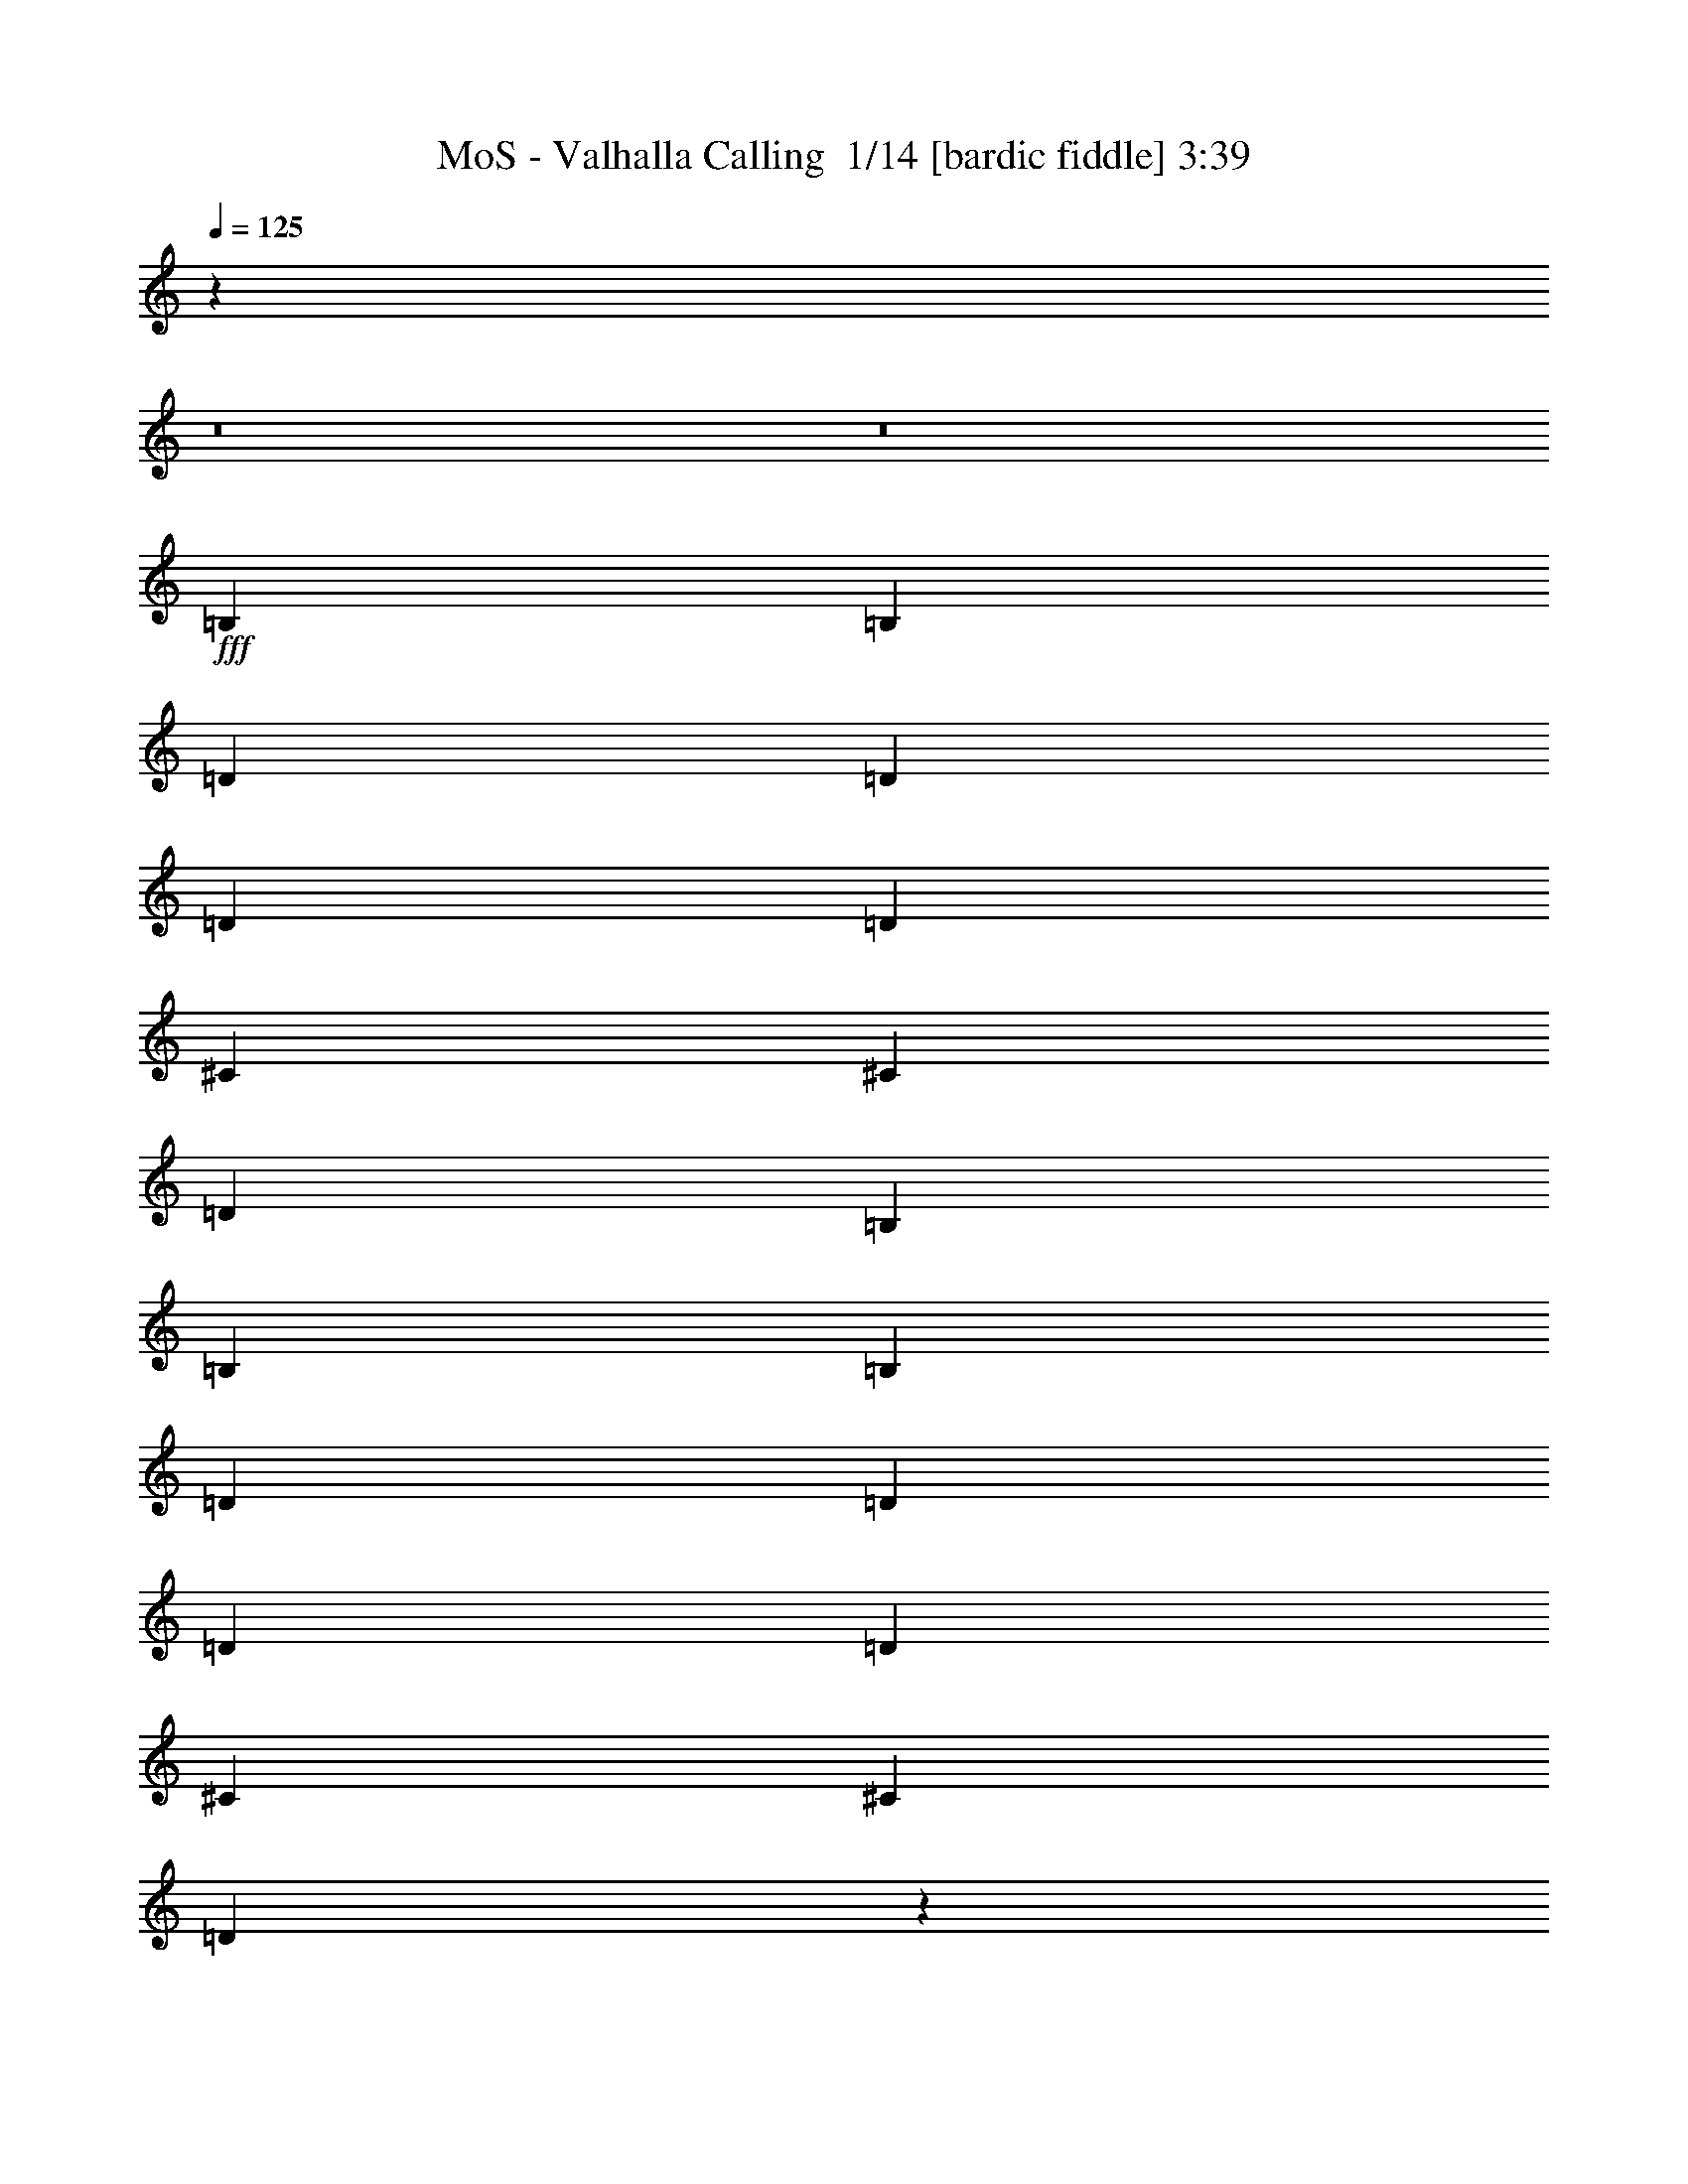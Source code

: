 % Produced with Bruzo's Transcoding Environment 2.0 alpha 
% Transcribed by Bruzo 

X:1
T: MoS - Valhalla Calling  1/14 [bardic fiddle] 3:39
Z: Transcribed with BruTE -43 473 6
L: 1/4
Q: 125
K: C
z99399/8000
z8/1
z8/1
+fff+
[=B,1579/2000]
[=B,6317/8000]
[=D1579/4000]
[=D3159/8000]
[=D1579/4000]
[=D1579/4000]
[^C6317/8000]
[^C6317/8000]
[=D1579/2000]
[=B,6317/8000]
[=B,6317/8000]
[=B,1579/2000]
[=D3159/8000]
[=D1579/4000]
[=D1579/4000]
[=D3159/8000]
[^C1579/2000]
[^C6317/8000]
[=D771/1000]
z1293/1600
[=B,6317/8000]
[=B,1579/2000]
[=D3159/8000]
[=D1579/4000]
[=D1579/4000]
[=D3159/8000]
[^C1579/2000]
[^C6317/8000]
[=D6317/8000]
[=B,1579/2000]
[=B,6317/4000]
[=D12633/8000]
[^C25267/8000]
[=B,1579/2000]
[=B,6317/8000]
[=D1579/4000]
[=D1579/4000]
[=D3159/8000]
[=D1579/4000]
[^C6317/8000]
[^C1579/2000]
[=D6317/8000]
[=B,6317/8000]
[=B,1579/2000]
[=B,6317/8000]
[=D1579/4000]
[=D3159/8000]
[=D1579/4000]
[=D1579/4000]
[^C6317/8000]
[^C6317/8000]
[=D1207/1600]
z3299/4000
[=B,6317/8000]
[=B,1579/2000]
[=D1579/4000]
[=D3159/8000]
[=D1579/4000]
[=D1579/4000]
[^C6317/8000]
[^C6317/8000]
[=D1579/2000]
[=B,6317/8000]
[=B,12633/8000]
[=D6317/4000]
[^C12633/4000]
[=B,6317/8000]
[=B,6317/8000]
[=D1579/4000]
[=D1579/4000]
[=D1579/4000]
[=D3159/8000]
[^C1579/2000]
[^C6317/8000]
[=D6317/8000]
[=B,1579/2000]
[=B,6317/8000]
[=B,6317/8000]
[=D1579/4000]
[=D1579/4000]
[=D3159/8000]
[=D1579/4000]
[^C6317/8000]
[^C1579/2000]
[=D5903/8000]
z6731/8000
[=B,1579/2000]
[=B,6317/8000]
[=D1579/4000]
[=D3159/8000]
[=D1579/4000]
[=D1579/4000]
[^C6317/8000]
[^C1579/2000]
[=D6317/8000]
[=B,6317/8000]
[=B,12633/8000]
[=D12633/8000]
[^C25267/8000]
[=B,12633/8000]
[^F6317/8000]
[=B,1579/4000]
[^F3159/8000]
[=B,18949/8000]
[^C6317/8000]
[=D6317/8000]
[=D1579/2000]
[^C6317/8000]
[=B,6317/8000]
[=A,1579/2000]
[=A,6317/8000]
[=A,12633/8000]
[=B,6317/4000]
[^F1579/2000]
[=B,3159/8000]
[^F1579/4000]
[^F379/160]
[^C1579/2000]
[=D6317/8000]
[=D6317/8000]
[^C1579/2000]
[=A,6317/8000]
[=B,25267/8000]
[=B,12633/8000]
[^F6317/8000]
[=B,1579/4000]
[^F1579/4000]
[=B,379/160]
[^C6317/8000]
[=D1579/2000]
[=D6317/8000]
[^C6317/8000]
[=B,1579/2000]
[=A,6317/8000]
[=A,6317/8000]
[=A,12633/8000]
[=B,12633/8000]
[^F6317/8000]
[=B,1579/4000]
[^F3159/8000]
[^F379/160]
[^C1579/2000]
[=D6317/8000]
[=D1579/2000]
[^C6317/8000]
[=A,6317/8000]
[=B,379/160]
[^C1579/2000]
[=G,6317/8000]
[=G,6317/8000]
[=A,1579/2000]
[=A,6317/8000]
[=B,12171/8000]
z21807/2000
z8/1
z8/1
[=B,6317/8000]
[=B,6317/8000]
[=D1579/4000]
[=D1579/4000]
[=D3159/8000]
[=D1579/4000]
[^C1579/2000]
[^C6317/8000]
[=D6317/8000]
[=B,1579/2000]
[=B,6317/8000]
[=B,6317/8000]
[=D1579/4000]
[=D1579/4000]
[=D3159/8000]
[=D1579/4000]
[^C6317/8000]
[^C1579/2000]
[=D5839/8000]
z1359/1600
[=B,1579/2000]
[=B,6317/8000]
[=D1579/4000]
[=D3159/8000]
[=D1579/4000]
[=D1579/4000]
[^C6317/8000]
[^C1579/2000]
[=D6317/8000]
[=B,6317/8000]
[=B,12633/8000]
[=D12633/8000]
[^C25267/8000]
[=B,6317/8000]
[=B,1579/2000]
[=D3159/8000]
[=D1579/4000]
[=D1579/4000]
[=D3159/8000]
[^C1579/2000]
[^C6317/8000]
[=D6317/8000]
[=B,1579/2000]
[=B,6317/8000]
[=B,1579/2000]
[=D3159/8000]
[=D1579/4000]
[=D1579/4000]
[=D3159/8000]
[^C1579/2000]
[^C6317/8000]
[=D3103/4000]
z6427/8000
[=B,6317/8000]
[=B,6317/8000]
[=D1579/4000]
[=D1579/4000]
[=D3159/8000]
[=D1579/4000]
[^C6317/8000]
[^C1579/2000]
[=D6317/8000]
[=B,6317/8000]
[=B,12633/8000]
[=D12633/8000]
[^C25267/8000]
[=B,12633/8000]
[^F6317/8000]
[=B,1579/4000]
[^F1579/4000]
[=B,379/160]
[^C6317/8000]
[=D6317/8000]
[=D1579/2000]
[^C6317/8000]
[=B,1579/2000]
[=A,6317/8000]
[=A,6317/8000]
[=A,12633/8000]
[=B,12633/8000]
[^F6317/8000]
[=B,1579/4000]
[^F3159/8000]
[^F379/160]
[^C1579/2000]
[=D6317/8000]
[=D6317/8000]
[^C1579/2000]
[=A,6317/8000]
[=B,12633/4000]
[=B,6317/4000]
[^F1579/2000]
[=B,3159/8000]
[^F1579/4000]
[=B,379/160]
[^C6317/8000]
[=D1579/2000]
[=D6317/8000]
[^C6317/8000]
[=B,1579/2000]
[=A,6317/8000]
[=A,1579/2000]
[=A,6317/4000]
[=B,12633/8000]
[^F6317/8000]
[=B,1579/4000]
[^F1579/4000]
[^F379/160]
[^C6317/8000]
[=D6317/8000]
[=D1579/2000]
[^C6317/8000]
[=A,6317/8000]
[=B,18949/8000]
[^C6317/8000]
[=G,6317/8000]
[=G,1579/2000]
[=A,6317/8000]
[=A,6317/8000]
[=B,6237/4000]
z3477/320
z8/1
z8/1
[=B,6317/8000]
[=B,1579/4000]
[=A,1579/4000]
[=B,6317/8000]
[=B,6317/8000]
[=A,1579/4000]
[=B,6317/8000]
[=B,15333/8000]
z50991/8000
[=B,6317/8000]
[=B,1579/4000]
[=A,3159/8000]
[=B,1579/2000]
[=B,6317/8000]
[=D1579/4000]
[=B,6317/8000]
[=B,15767/8000]
z25279/4000
[=B,1579/2000]
[=B,3159/8000]
[=A,1579/4000]
[=B,6317/8000]
[=B,1579/2000]
[=A,3159/8000]
[=B,1579/2000]
[=B,15701/8000]
z791/125
[=B,6317/8000]
[=B,1579/4000]
[=A,1579/4000]
[=B,6317/8000]
[=B,6317/8000]
[=D1579/4000]
[=B,6317/8000]
[=B,7817/4000]
z5069/800
[=B,6317/4000]
[^F1579/2000]
[=B,3159/8000]
[^F1579/4000]
[=B,379/160]
[^C6317/8000]
[=D1579/2000]
[=D6317/8000]
[^C6317/8000]
[=B,1579/2000]
[=A,6317/8000]
[=A,1579/2000]
[=A,6317/4000]
[=B,12633/8000]
[^F6317/8000]
[=B,1579/4000]
[^F1579/4000]
[^F379/160]
[^C6317/8000]
[=D6317/8000]
[=D1579/2000]
[^C6317/8000]
[=A,6317/8000]
[=B,12633/4000]
[=B,12633/8000]
[^F6317/8000]
[=B,1579/4000]
[^F3159/8000]
[=B,379/160]
[^C1579/2000]
[=D6317/8000]
[=D6317/8000]
[^C1579/2000]
[=B,6317/8000]
[=A,6317/8000]
[=A,1579/2000]
[=A,12633/8000]
[=B,6317/4000]
[^F1579/2000]
[=B,3159/8000]
[^F1579/4000]
[^F379/160]
[^C6317/8000]
[=D1579/2000]
[=D6317/8000]
[^C6317/8000]
[=A,1579/2000]
[=B,379/160]
[^C6317/8000]
[=G,6317/8000]
[=G,1579/2000]
[=A,6317/8000]
[=A,1579/2000]
[=B,6139/4000]
z51/4
z8/1

X:2
T: MoS - Valhalla Calling  2/14 [lm bassoon] 3:39
Z: Transcribed with BruTE -50 446 11
L: 1/4
Q: 125
K: C
z813/250
+mp+
[=B,3/16]
[=B,3/16]
[=B,3/16]
[=B,3/16]
[=B,3/16]
[=B,3/16]
[=B,3/16]
[=B,3/16]
[=B,3/16]
[=B,3/16]
[=B,3/16]
[=B,3/16]
[=B,3/16]
[=B,3/16]
[=B,3/16]
[=B,3/16]
[=B,3/16]
[=B,3/16]
[=B,3/16]
[=B,3/16]
[=B,3/16]
[=B,3/16]
[=B,3/16]
[=B,3/16]
[=B,3/16]
[=B,3/16]
[=B,3/16]
[=B,3/16]
[=B,3/16]
[=B,3/16]
[=B,3/16]
[=B,3/16]
[=B,3/16]
[=B,3/16]
[=B,3/16]
[=B,3/16]
[=B,3/16]
[=B,3/16]
[=B,3/16]
[=B,3/16]
[=B,3/16]
[=B,3/16]
[=B,3/16]
[=B,3/16]
[=B,3/16]
[=B,3/16]
[=B,3/16]
[=B,3/16]
[=B,3/16]
[=B,3/16]
[=B,1/8-]
[=A,13/80=B,13/80]
+p+
[=A3/16]
+mp+
[=A,3/16]
+p+
[=A3/16]
+mp+
[=A,3/16]
+p+
[=A3/16]
+mp+
[=A,3/16]
+p+
[=A3/16]
+mp+
[=A,3/16]
+p+
[=A3/16]
+mp+
[=A,3/16]
+p+
[=A3/16]
+mp+
[=A,3/16]
+p+
[=A3/16]
+mp+
[=A,3/16]
+p+
[=A3/16]
+mp+
[=A,37/250]
z791/4000
[=B,709/4000]
z791/4000
[=B,709/4000]
z791/4000
[=B,709/4000]
z791/4000
[=B,709/4000]
z791/4000
[=B,709/4000]
z791/4000
[=B,709/4000]
z791/4000
[=B,709/4000]
z791/4000
[=B,709/4000]
z791/4000
[=B,709/4000]
z791/4000
[=B,709/4000]
z791/4000
[=B,709/4000]
z791/4000
[=B,709/4000]
z791/4000
[=B,709/4000]
z791/4000
[=B,709/4000]
z791/4000
[=B,709/4000]
z791/4000
[=B,709/4000]
z791/4000
[=B,709/4000]
z791/4000
[=B,709/4000]
z791/4000
[=B,709/4000]
z791/4000
[=B,709/4000]
z791/4000
[=B,709/4000]
z791/4000
[=B,709/4000]
z791/4000
[=B,709/4000]
z791/4000
[=B,709/4000]
z791/4000
[=B,709/4000]
z791/4000
[=B,709/4000]
z791/4000
[=B,709/4000]
z791/4000
[=B,709/4000]
z791/4000
[=B,709/4000]
z791/4000
[=B,709/4000]
z791/4000
[=B,709/4000]
z791/4000
[=B,709/4000]
z791/4000
[=B,709/4000]
z791/4000
[=B,1/8]
z1067/8000
[=B,1351/8000^F1351/8000]
z1649/8000
[=B,1351/8000^F1351/8000]
z1649/8000
[=B,1351/8000^F1351/8000]
z1649/8000
[=B,1351/8000^F1351/8000]
z1649/8000
[=B,1351/8000^F1351/8000]
z1649/8000
[=B,1351/8000^F1351/8000]
z1649/8000
[=B,1351/8000^F1351/8000]
z1649/8000
[=B,1351/8000^F1351/8000]
z1649/8000
[=B,1351/8000^F1351/8000]
z1649/8000
[=B,1351/8000^F1351/8000]
z1649/8000
[=B,1351/8000^F1351/8000]
z1649/8000
[=B,1351/8000^F1351/8000]
z1649/8000
[=B,1351/8000^F1351/8000]
z1649/8000
[=B,1351/8000^F1351/8000]
z1649/8000
[=B,1351/8000^F1351/8000]
z1649/8000
[=B,1351/8000^F1351/8000]
z1649/8000
[=B,1351/8000^F1351/8000]
z1649/8000
[=B,1351/8000^F1351/8000]
z1649/8000
[=B,1351/8000^F1351/8000]
z1649/8000
[=B,1351/8000^F1351/8000]
z1649/8000
[=B,1351/8000^F1351/8000]
z1649/8000
[=B,1351/8000^F1351/8000]
z1649/8000
[=B,1351/8000^F1351/8000]
z1649/8000
[=B,1351/8000^F1351/8000]
z1649/8000
[=B,1351/8000^F1351/8000]
z1649/8000
[=B,1351/8000^F1351/8000]
z1649/8000
[=B,1351/8000^F1351/8000]
z1649/8000
[=B,1351/8000^F1351/8000]
z1649/8000
[=B,1351/8000^F1351/8000]
z1649/8000
[=B,1351/8000^F1351/8000]
z1649/8000
[=B,1351/8000^F1351/8000]
z1649/8000
[=B,1351/8000^F1351/8000]
z1649/8000
[=B,1351/8000^F1351/8000]
z1649/8000
[=B,1351/8000^F1351/8000]
z1649/8000
[=B,1351/8000^F1351/8000]
z1649/8000
[=B,1351/8000^F1351/8000]
z1649/8000
[=B,1351/8000^F1351/8000]
z1649/8000
[=B,1351/8000^F1351/8000]
z1649/8000
[=B,1351/8000^F1351/8000]
z1649/8000
[=B,1351/8000^F1351/8000]
z1649/8000
[=B,1351/8000^F1351/8000]
z1649/8000
[=B,1351/8000^F1351/8000]
z1649/8000
[=B,1351/8000^F1351/8000]
z1649/8000
[=B,1351/8000^F1351/8000]
z1649/8000
[=B,1351/8000^F1351/8000]
z1649/8000
[=B,1351/8000^F1351/8000]
z1649/8000
[=B,1351/8000^F1351/8000]
z1649/8000
[=B,1351/8000^F1351/8000]
z1649/8000
[=B,1351/8000^F1351/8000]
z1649/8000
[=B,1351/8000^F1351/8000]
z437/2000
[=A,3/16=B,3/16^F3/16]
[=D,3/16=D3/16]
[=A,3/16]
[=D,3/16=D3/16]
[=A,3/16]
[=D,3/16=D3/16]
[=A,3/16]
[=D,3/16=D3/16]
[=A,3/16]
[=D,3/16=D3/16]
[=A,3/16]
[=D,3/16=D3/16]
[=A,3/16]
[=D,3/16=D3/16]
[=A,3/16]
[=D,3/16=D3/16]
[=A,1267/8000]
[=E3/16]
[=A,3/16]
[=E3/16]
[=A,3/16]
[=E3/16]
[=A,3/16]
[=E3/16]
[=A,3/16]
[=E3/16]
[=A,3/16]
[=E3/16]
[=A,3/16]
[=E3/16]
[=A,3/16]
[=E3/16]
[=A,3/16]
[=E1267/8000]
[=B,609/4000^F609/4000]
z891/4000
[=B,609/4000^F609/4000]
z891/4000
[=B,609/4000^F609/4000]
z891/4000
[=B,609/4000^F609/4000]
z891/4000
[=B,609/4000^F609/4000]
z891/4000
[=B,609/4000^F609/4000]
z891/4000
[=B,609/4000^F609/4000]
z891/4000
[=B,609/4000^F609/4000]
z891/4000
[=B,609/4000^F609/4000]
z891/4000
[=B,609/4000^F609/4000]
z891/4000
[=B,609/4000^F609/4000]
z891/4000
[=B,609/4000^F609/4000]
z891/4000
[=B,609/4000^F609/4000]
z891/4000
[=B,609/4000^F609/4000]
z891/4000
[=B,609/4000^F609/4000]
z891/4000
[=B,609/4000^F609/4000]
z891/4000
[=B,609/4000^F609/4000]
z891/4000
[=B,609/4000^F609/4000]
z891/4000
[=B,609/4000^F609/4000]
z891/4000
[=B,609/4000^F609/4000]
z891/4000
[=B,609/4000^F609/4000]
z891/4000
[=B,609/4000^F609/4000]
z891/4000
[=B,609/4000^F609/4000]
z891/4000
[=B,609/4000^F609/4000]
z891/4000
[=B,609/4000^F609/4000]
z891/4000
[=B,609/4000^F609/4000]
z891/4000
[=B,609/4000^F609/4000]
z891/4000
[=B,609/4000^F609/4000]
z891/4000
[=B,609/4000^F609/4000]
z891/4000
[=B,609/4000^F609/4000]
z891/4000
[=B,609/4000^F609/4000]
z891/4000
[=B,609/4000^F609/4000]
z891/4000
[=B,609/4000^F609/4000]
z891/4000
[=B,609/4000^F609/4000]
z891/4000
[=B,609/4000^F609/4000]
z891/4000
[=B,609/4000^F609/4000]
z891/4000
[=B,609/4000^F609/4000]
z891/4000
[=B,609/4000^F609/4000]
z891/4000
[=B,609/4000^F609/4000]
z891/4000
[=B,609/4000^F609/4000]
z891/4000
[=B,609/4000^F609/4000]
z891/4000
[=B,609/4000^F609/4000]
z891/4000
[=B,609/4000^F609/4000]
z891/4000
[=B,609/4000^F609/4000]
z891/4000
[=B,609/4000^F609/4000]
z891/4000
[=B,609/4000^F609/4000]
z891/4000
[=B,609/4000^F609/4000]
z891/4000
[=B,609/4000^F609/4000]
z891/4000
[=B,609/4000^F609/4000]
z891/4000
[=B,609/4000^F609/4000]
z891/4000
[=B,1599/8000^F1599/8000]
[=D,3/16=D3/16]
[=A,3/16]
[=D,3/16=D3/16]
[=A,3/16]
[=D,3/16=D3/16]
[=A,3/16]
[=D,3/16=D3/16]
[=A,3/16]
[=D,3/16=D3/16]
[=A,3/16]
[=D,3/16=D3/16]
[=A,3/16]
[=D,3/16=D3/16]
[=A,3/16]
[=D,3/16=D3/16]
[=A,3/16]
[=D,1267/8000=D1267/8000]
[=A,3/16]
[=E3/16]
[=A,3/16]
[=E3/16]
[=A,3/16]
[=E3/16]
[=A,3/16]
[=E3/16]
[=A,3/16]
[=E3/16]
[=A,3/16]
[=E3/16]
[=A,3/16]
[=E3/16]
[=A,3/16]
[=E3/16]
[=A,1/8]
z883/4000
[=B,543/4000^F543/4000]
z957/4000
[=B,543/4000^F543/4000]
z957/4000
[=B,543/4000^F543/4000]
z957/4000
[=B,543/4000^F543/4000]
z957/4000
[=B,543/4000^F543/4000]
z957/4000
[=B,543/4000^F543/4000]
z957/4000
[=B,543/4000^F543/4000]
z957/4000
[=B,543/4000^F543/4000]
z957/4000
[=B,543/4000^F543/4000]
z957/4000
[=B,543/4000^F543/4000]
z957/4000
[=B,543/4000^F543/4000]
z957/4000
[=B,543/4000^F543/4000]
z957/4000
[=B,543/4000^F543/4000]
z957/4000
[=B,543/4000^F543/4000]
z957/4000
[=B,543/4000^F543/4000]
z957/4000
[=B,543/4000^F543/4000]
z957/4000
[=B,543/4000^F543/4000]
z957/4000
[=B,543/4000^F543/4000]
z957/4000
[=B,543/4000^F543/4000]
z957/4000
[=B,543/4000^F543/4000]
z957/4000
[=B,543/4000^F543/4000]
z957/4000
[=B,543/4000^F543/4000]
z957/4000
[=B,543/4000^F543/4000]
z957/4000
[=B,543/4000^F543/4000]
z957/4000
[=B,543/4000^F543/4000]
z957/4000
[=B,543/4000^F543/4000]
z957/4000
[=B,543/4000^F543/4000]
z957/4000
[=B,543/4000^F543/4000]
z957/4000
[=B,543/4000^F543/4000]
z957/4000
[=B,543/4000^F543/4000]
z957/4000
[=B,543/4000^F543/4000]
z957/4000
[=B,543/4000^F543/4000]
z957/4000
[=B,543/4000^F543/4000]
z957/4000
[=B,543/4000^F543/4000]
z957/4000
[=B,543/4000^F543/4000]
z957/4000
[=B,543/4000^F543/4000]
z957/4000
[=B,543/4000^F543/4000]
z957/4000
[=B,543/4000^F543/4000]
z957/4000
[=B,543/4000^F543/4000]
z957/4000
[=B,543/4000^F543/4000]
z957/4000
[=B,543/4000^F543/4000]
z957/4000
[=B,543/4000^F543/4000]
z957/4000
[=B,543/4000^F543/4000]
z957/4000
[=B,543/4000^F543/4000]
z957/4000
[=B,543/4000^F543/4000]
z957/4000
[=B,543/4000^F543/4000]
z957/4000
[=B,543/4000^F543/4000]
z957/4000
[=B,543/4000^F543/4000]
z957/4000
[=B,543/4000^F543/4000]
z957/4000
[=B,543/4000^F543/4000]
z957/4000
[=A,1/5=B,1/5^F1/5]
[=D,3/16=D3/16]
[=A,3/16]
[=D,3/16=D3/16]
[=A,3/16]
[=D,3/16=D3/16]
[=A,3/16]
[=D,3/16=D3/16]
[=A,3/16]
[=D,3/16=D3/16]
[=A,3/16]
[=D,3/16=D3/16]
[=A,3/16]
[=D,3/16=D3/16]
[=A,3/16]
[=D,3/16=D3/16]
[=A,633/4000]
[=E3/16]
[=A,3/16]
[=E3/16]
[=A,3/16]
[=E3/16]
[=A,3/16]
[=E3/16]
[=A,3/16]
[=E3/16]
[=A,3/16]
[=E3/16]
[=A,3/16]
[=E3/16]
[=A,3/16]
[=E3/16]
[=A,3/16]
[=E1267/8000]
[=B,1453/8000^F1453/8000=B1453/8000]
z1547/8000
[=B,1453/8000^F1453/8000=B1453/8000]
z1547/8000
[=B,1453/8000^F1453/8000=B1453/8000]
z1547/8000
[=B,1453/8000^F1453/8000=B1453/8000]
z1547/8000
[=B,1453/8000^F1453/8000=B1453/8000]
z1547/8000
[=B,1453/8000^F1453/8000=B1453/8000]
z1547/8000
[=B,1453/8000^F1453/8000=B1453/8000]
z1547/8000
[=B,1453/8000^F1453/8000=B1453/8000]
z1547/8000
[=B,1453/8000^F1453/8000=B1453/8000]
z1547/8000
[=B,1453/8000^F1453/8000=B1453/8000]
z1547/8000
[=B,1453/8000^F1453/8000=B1453/8000]
z1547/8000
[=B,1453/8000^F1453/8000=B1453/8000]
z1547/8000
[=B,1453/8000^F1453/8000=B1453/8000]
z1547/8000
[=B,1453/8000^F1453/8000=B1453/8000]
z1547/8000
[=B,1453/8000^F1453/8000=B1453/8000]
z1547/8000
[=B,1453/8000^F1453/8000=B1453/8000]
z1547/8000
[=B,1453/8000^F1453/8000=B1453/8000]
z27/200
[=D,3/16=A3/16]
[=D3/16]
[=D,3/16=A3/16]
[=D3/16]
[=D,3/16=A3/16]
[=D3/16]
[=D,3/16=A3/16]
[=D3/16]
[=D,3/16=A3/16]
[=D3/16]
[=D,3/16=A3/16]
[=D3/16]
[=D,3/16=A3/16]
[=D3/16]
[=D,3/16=A3/16]
[=D3/16]
[=D,1267/8000=A1267/8000]
[=A3/16]
[=A,3/16=E3/16]
[=A3/16]
[=A,3/16=E3/16]
[=A3/16]
[=A,3/16=E3/16]
[=A3/16]
[=A,3/16=E3/16]
[=A3/16]
[=A,3/16=E3/16]
[=A3/16]
[=A,3/16=E3/16]
[=A3/16]
[=A,3/16=E3/16]
[=A3/16]
[=A,3/16=E3/16]
[=A633/4000]
[=B,1387/8000^F1387/8000=B1387/8000]
z1613/8000
[=B,1387/8000^F1387/8000=B1387/8000]
z1613/8000
[=B,1387/8000^F1387/8000=B1387/8000]
z1613/8000
[=B,1387/8000^F1387/8000=B1387/8000]
z1613/8000
[=B,1387/8000^F1387/8000=B1387/8000]
z1613/8000
[=B,1387/8000^F1387/8000=B1387/8000]
z1613/8000
[=B,1387/8000^F1387/8000=B1387/8000]
z1613/8000
[=B,1387/8000^F1387/8000=B1387/8000]
z1613/8000
[=B,1387/8000^F1387/8000=B1387/8000]
z1613/8000
[=B,1387/8000^F1387/8000=B1387/8000]
z1613/8000
[=B,1387/8000^F1387/8000=B1387/8000]
z1613/8000
[=B,1387/8000^F1387/8000=B1387/8000]
z1613/8000
[=B,1387/8000^F1387/8000=B1387/8000]
z1613/8000
[=B,1387/8000^F1387/8000=B1387/8000]
z1613/8000
[=B,1387/8000^F1387/8000=B1387/8000]
z1613/8000
[=B,1387/8000^F1387/8000=B1387/8000]
z1613/8000
[=B,1387/8000^F1387/8000=B1387/8000]
z573/4000
[=G,3/16=D3/16]
[=G3/16]
[=G,3/16=D3/16]
[=G3/16]
[=G,3/16=D3/16]
[=G3/16]
[=G,3/16=D3/16]
[=G3/16]
[=G,1/8-=D1/8-]
[=A567/4000=G,567/4000=D567/4000]
[=A,3/16=E3/16]
[=A3/16]
[=A,3/16=E3/16]
[=A3/16]
[=A,3/16=E3/16]
[=A3/16]
[=A,3/16=E3/16]
[=A1/8-]
[=B,1133/8000^F1133/8000=A1133/8000]
[=B3/16]
[=B,3/16^F3/16]
[=B3/16]
[=B,3/16^F3/16]
[=B3/16]
[=B,3/16^F3/16]
[=B3/16]
[=B,3/16^F3/16]
[=B3/16]
[=B,3/16^F3/16]
[=B3/16]
[=B,3/16^F3/16]
[=B3/16]
[=B,3/16^F3/16]
[=B3/16]
[=B,1087/8000^F1087/8000]
z21/100
[=B,33/200^F33/200=B33/200]
z21/100
[=B,33/200^F33/200=B33/200]
z21/100
[=B,33/200^F33/200=B33/200]
z21/100
[=B,33/200^F33/200=B33/200]
z21/100
[=B,33/200^F33/200=B33/200]
z21/100
[=B,33/200^F33/200=B33/200]
z21/100
[=B,33/200^F33/200=B33/200]
z21/100
[=B,33/200^F33/200=B33/200]
z21/100
[=B,33/200^F33/200=B33/200]
z21/100
[=B,33/200^F33/200=B33/200]
z21/100
[=B,33/200^F33/200=B33/200]
z21/100
[=B,33/200^F33/200=B33/200]
z21/100
[=B,33/200^F33/200=B33/200]
z21/100
[=B,33/200^F33/200=B33/200]
z21/100
[=B,33/200^F33/200=B33/200]
z21/100
[=B,33/200^F33/200=B33/200]
z21/100
[=B,1033/8000^F1033/8000=B1033/8000]
[=D3/16]
[=D,3/16=A3/16]
[=D3/16]
[=D,3/16=A3/16]
[=D3/16]
[=D,3/16=A3/16]
[=D3/16]
[=D,3/16=A3/16]
[=D3/16]
[=D,3/16=A3/16]
[=D3/16]
[=D,3/16=A3/16]
[=D3/16]
[=D,3/16=A3/16]
[=D3/16]
[=D,3/16=A3/16]
[=D633/4000]
[=A,3/16=E3/16]
[=A3/16]
[=A,3/16=E3/16]
[=A3/16]
[=A,3/16=E3/16]
[=A3/16]
[=A,3/16=E3/16]
[=A3/16]
[=A,3/16=E3/16]
[=A3/16]
[=A,3/16=E3/16]
[=A3/16]
[=A,3/16=E3/16]
[=A3/16]
[=A,3/16=E3/16]
[=A3/16]
[=A,1021/8000=E1021/8000]
z873/4000
[=B,627/4000^F627/4000=B627/4000]
z873/4000
[=B,627/4000^F627/4000=B627/4000]
z873/4000
[=B,627/4000^F627/4000=B627/4000]
z873/4000
[=B,627/4000^F627/4000=B627/4000]
z873/4000
[=B,627/4000^F627/4000=B627/4000]
z873/4000
[=B,627/4000^F627/4000=B627/4000]
z873/4000
[=B,627/4000^F627/4000=B627/4000]
z873/4000
[=B,627/4000^F627/4000=B627/4000]
z873/4000
[=B,627/4000^F627/4000=B627/4000]
z873/4000
[=B,627/4000^F627/4000=B627/4000]
z873/4000
[=B,627/4000^F627/4000=B627/4000]
z873/4000
[=B,627/4000^F627/4000=B627/4000]
z873/4000
[=B,627/4000^F627/4000=B627/4000]
z873/4000
[=B,627/4000^F627/4000=B627/4000]
z873/4000
[=B,627/4000^F627/4000=B627/4000]
z873/4000
[=B,627/4000^F627/4000=B627/4000]
z873/4000
[=B,1033/8000^F1033/8000=B1033/8000]
[=G3/16]
[=G,3/16=D3/16]
[=G3/16]
[=G,3/16=D3/16]
[=G3/16]
[=G,3/16=D3/16]
[=G3/16]
[=G,3/16=D3/16]
[=G1/8-]
[=A,1133/8000=E1133/8000=G1133/8000]
[=A3/16]
[=A,3/16=E3/16]
[=A3/16]
[=A,3/16=E3/16]
[=A3/16]
[=A,3/16=E3/16]
[=A3/16]
[=A,1/8=E1/8]
[=B567/4000]
[=B,3/16^F3/16]
[=B3/16]
[=B,3/16^F3/16]
[=B3/16]
[=B,3/16^F3/16]
[=B3/16]
[=B,3/16^F3/16]
[=B3/16]
[=B,3/16^F3/16]
[=B3/16]
[=B,3/16^F3/16]
[=B3/16]
[=B,3/16^F3/16]
[=B3/16]
[=B,3/16^F3/16]
[=B633/4000]
[=G,3/16=D3/16]
[=G3/16]
[=G,3/16=D3/16]
[=G3/16]
[=G,3/16=D3/16]
[=G3/16]
[=G,3/16=D3/16]
[=G3/16]
[=G,1/8-=D1/8-]
[=A567/4000=G,567/4000=D567/4000]
[=A,3/16=E3/16]
[=A3/16]
[=A,3/16=E3/16]
[=A3/16]
[=A,3/16=E3/16]
[=A3/16]
[=A,3/16=E3/16]
[=A1/8]
[=B,1133/8000^F1133/8000]
[=B3/16]
[=B,3/16^F3/16]
[=B3/16]
[=B,3/16^F3/16]
[=B3/16]
[=B,3/16^F3/16]
[=B3/16]
[=B,3/16^F3/16]
[=B3/16]
[=B,3/16^F3/16]
[=B3/16]
[=B,3/16^F3/16]
[=B3/16]
[=B,3/16^F3/16]
[=B3/16]
[=B,1267/8000^F1267/8000]
[=B,3/16]
[=B,3/16]
[=B,3/16]
[=B,3/16]
[=B,3/16]
[=B,3/16]
[=B,3/16]
[=B,3/16]
[=B,3/16]
[=B,3/16]
[=B,3/16]
[=B,3/16]
[=B,3/16]
[=B,3/16]
[=B,3/16]
[=B,3/16]
[=B,3/16]
[=B,3/16]
[=B,3/16]
[=B,3/16]
[=B,3/16]
[=B,3/16]
[=B,3/16]
[=B,3/16]
[=B,3/16]
[=B,3/16]
[=B,3/16]
[=B,3/16]
[=B,3/16]
[=B,3/16]
[=B,3/16]
[=B,3/16]
[=B,3/16]
[=B,3/16]
[=B,3/16]
[=B,3/16]
[=B,3/16]
[=B,3/16]
[=B,3/16]
[=B,3/16]
[=B,3/16]
[=B,3/16]
[=B,3/16]
[=B,3/16]
[=B,3/16]
[=B,3/16]
[=B,3/16]
[=B,3/16]
[=B,3/16]
[=B,3/16]
[=B,1/8]
[=A,1299/8000]
+p+
[=A3/16]
+mp+
[=A,3/16]
+p+
[=A3/16]
+mp+
[=A,3/16]
+p+
[=A3/16]
+mp+
[=A,3/16]
+p+
[=A3/16]
+mp+
[=A,3/16]
+p+
[=A3/16]
+mp+
[=A,3/16]
+p+
[=A3/16]
+mp+
[=A,3/16]
+p+
[=A3/16]
+mp+
[=A,3/16]
+p+
[=A3/16]
+mp+
[=A,1267/8000]
[=B,3/16]
[=B,3/16]
[=B,3/16]
[=B,3/16]
[=B,3/16]
[=B,3/16]
[=B,3/16]
[=B,3/16]
[=B,3/16]
[=B,3/16]
[=B,3/16]
[=B,3/16]
[=B,3/16]
[=B,3/16]
[=B,3/16]
[=B,3/16]
[=B,3/16]
[=B,3/16]
[=B,3/16]
[=B,3/16]
[=B,3/16]
[=B,3/16]
[=B,3/16]
[=B,3/16]
[=B,3/16]
[=B,3/16]
[=B,3/16]
[=B,3/16]
[=B,3/16]
[=B,3/16]
[=B,3/16]
[=B,3/16]
[=B,3/16]
[=B,3/16]
[=B,3/16]
[=B,3/16]
[=B,3/16]
[=B,3/16]
[=B,3/16]
[=B,3/16]
[=B,3/16]
[=B,3/16]
[=B,3/16]
[=B,3/16]
[=B,3/16]
[=B,3/16]
[=B,3/16]
[=B,3/16]
[=B,3/16]
[=B,3/16]
[=B,1/8]
[^F,13/80]
[^F3/16]
[^F,3/16]
[^F3/16]
[^F,3/16]
[^F3/16]
[^F,3/16]
[^F3/16]
[^F,3/16]
[^F3/16]
[^F,3/16]
[^F3/16]
[^F,3/16]
[^F3/16]
[^F,3/16]
[^F3/16]
[^F,1/8]
z883/4000
[=B,511/4000^F511/4000]
z989/4000
[=B,511/4000^F511/4000]
z989/4000
[=B,511/4000^F511/4000]
z989/4000
[=B,511/4000^F511/4000]
z989/4000
[=B,511/4000^F511/4000]
z989/4000
[=B,511/4000^F511/4000]
z989/4000
[=B,511/4000^F511/4000]
z989/4000
[=B,511/4000^F511/4000]
z989/4000
[=B,511/4000^F511/4000]
z989/4000
[=B,511/4000^F511/4000]
z989/4000
[=B,511/4000^F511/4000]
z989/4000
[=B,511/4000^F511/4000]
z989/4000
[=B,511/4000^F511/4000]
z989/4000
[=B,511/4000^F511/4000]
z989/4000
[=B,511/4000^F511/4000]
z989/4000
[=B,511/4000^F511/4000]
z989/4000
[=B,511/4000^F511/4000]
z989/4000
[=B,511/4000^F511/4000]
z989/4000
[=B,511/4000^F511/4000]
z989/4000
[=B,511/4000^F511/4000]
z989/4000
[=B,511/4000^F511/4000]
z989/4000
[=B,511/4000^F511/4000]
z989/4000
[=B,511/4000^F511/4000]
z989/4000
[=B,511/4000^F511/4000]
z989/4000
[=B,511/4000^F511/4000]
z989/4000
[=B,511/4000^F511/4000]
z989/4000
[=B,511/4000^F511/4000]
z989/4000
[=B,511/4000^F511/4000]
z989/4000
[=B,511/4000^F511/4000]
z989/4000
[=B,511/4000^F511/4000]
z989/4000
[=B,511/4000^F511/4000]
z989/4000
[=B,511/4000^F511/4000]
z989/4000
[=B,511/4000^F511/4000]
z989/4000
[=B,511/4000^F511/4000]
z989/4000
[=B,511/4000^F511/4000]
z989/4000
[=B,511/4000^F511/4000]
z989/4000
[=B,511/4000^F511/4000]
z989/4000
[=B,511/4000^F511/4000]
z989/4000
[=B,511/4000^F511/4000]
z989/4000
[=B,511/4000^F511/4000]
z989/4000
[=B,511/4000^F511/4000]
z989/4000
[=B,511/4000^F511/4000]
z989/4000
[=B,511/4000^F511/4000]
z989/4000
[=B,511/4000^F511/4000]
z989/4000
[=B,511/4000^F511/4000]
z989/4000
[=B,511/4000^F511/4000]
z989/4000
[=B,511/4000^F511/4000]
z989/4000
[=B,511/4000^F511/4000]
z989/4000
[=B,511/4000^F511/4000]
z989/4000
[=B,511/4000^F511/4000]
z989/4000
[=A,1/5=B,1/5^F1/5]
[=D,3/16=D3/16]
[=A,3/16]
[=D,3/16=D3/16]
[=A,3/16]
[=D,3/16=D3/16]
[=A,3/16]
[=D,3/16=D3/16]
[=A,3/16]
[=D,3/16=D3/16]
[=A,3/16]
[=D,3/16=D3/16]
[=A,3/16]
[=D,3/16=D3/16]
[=A,3/16]
[=D,3/16=D3/16]
[=A,633/4000]
[=E3/16]
[=A,3/16]
[=E3/16]
[=A,3/16]
[=E3/16]
[=A,3/16]
[=E3/16]
[=A,3/16]
[=E3/16]
[=A,3/16]
[=E3/16]
[=A,3/16]
[=E3/16]
[=A,3/16]
[=E3/16]
[=A,3/16]
[=E1267/8000]
[=B,1389/8000^F1389/8000]
z1611/8000
[=B,1389/8000^F1389/8000]
z1611/8000
[=B,1389/8000^F1389/8000]
z1611/8000
[=B,1389/8000^F1389/8000]
z1611/8000
[=B,1389/8000^F1389/8000]
z1611/8000
[=B,1389/8000^F1389/8000]
z1611/8000
[=B,1389/8000^F1389/8000]
z1611/8000
[=B,1389/8000^F1389/8000]
z1611/8000
[=B,1389/8000^F1389/8000]
z1611/8000
[=B,1389/8000^F1389/8000]
z1611/8000
[=B,1389/8000^F1389/8000]
z1611/8000
[=B,1389/8000^F1389/8000]
z1611/8000
[=B,1389/8000^F1389/8000]
z1611/8000
[=B,1389/8000^F1389/8000]
z1611/8000
[=B,1389/8000^F1389/8000]
z1611/8000
[=B,1389/8000^F1389/8000]
z1611/8000
[=B,1389/8000^F1389/8000]
z1611/8000
[=B,1389/8000^F1389/8000]
z1611/8000
[=B,1389/8000^F1389/8000]
z1611/8000
[=B,1389/8000^F1389/8000]
z1611/8000
[=B,1389/8000^F1389/8000]
z1611/8000
[=B,1389/8000^F1389/8000]
z1611/8000
[=B,1389/8000^F1389/8000]
z1611/8000
[=B,1389/8000^F1389/8000]
z1611/8000
[=B,1389/8000^F1389/8000]
z1611/8000
[=B,1389/8000^F1389/8000]
z1611/8000
[=B,1389/8000^F1389/8000]
z1611/8000
[=B,1389/8000^F1389/8000]
z1611/8000
[=B,1389/8000^F1389/8000]
z1611/8000
[=B,1389/8000^F1389/8000]
z1611/8000
[=B,1389/8000^F1389/8000]
z1611/8000
[=B,1389/8000^F1389/8000]
z1611/8000
[=B,1389/8000^F1389/8000]
z1611/8000
[=B,1389/8000^F1389/8000]
z1611/8000
[=B,1389/8000^F1389/8000]
z1611/8000
[=B,1389/8000^F1389/8000]
z1611/8000
[=B,1389/8000^F1389/8000]
z1611/8000
[=B,1389/8000^F1389/8000]
z1611/8000
[=B,1389/8000^F1389/8000]
z1611/8000
[=B,1389/8000^F1389/8000]
z1611/8000
[=B,1389/8000^F1389/8000]
z1611/8000
[=B,1389/8000^F1389/8000]
z1611/8000
[=B,1389/8000^F1389/8000]
z1611/8000
[=B,1389/8000^F1389/8000]
z1611/8000
[=B,1389/8000^F1389/8000]
z1611/8000
[=B,1389/8000^F1389/8000]
z1611/8000
[=B,1389/8000^F1389/8000]
z1611/8000
[=B,1389/8000^F1389/8000]
z1611/8000
[=B,1389/8000^F1389/8000]
z1611/8000
[=B,1389/8000^F1389/8000]
z1611/8000
[=B,1/5^F1/5]
[=D,3/16=D3/16]
[=A,3/16]
[=D,3/16=D3/16]
[=A,3/16]
[=D,3/16=D3/16]
[=A,3/16]
[=D,3/16=D3/16]
[=A,3/16]
[=D,3/16=D3/16]
[=A,3/16]
[=D,3/16=D3/16]
[=A,3/16]
[=D,3/16=D3/16]
[=A,3/16]
[=D,3/16=D3/16]
[=A,3/16]
[=D,633/4000=D633/4000]
[=A,3/16]
[=E3/16]
[=A,3/16]
[=E3/16]
[=A,3/16]
[=E3/16]
[=A,3/16]
[=E3/16]
[=A,3/16]
[=E3/16]
[=A,3/16]
[=E3/16]
[=A,3/16]
[=E3/16]
[=A,3/16]
[=E3/16]
[=A,1023/8000]
z109/500
[=B,157/1000^F157/1000=B157/1000]
z109/500
[=B,157/1000^F157/1000=B157/1000]
z109/500
[=B,157/1000^F157/1000=B157/1000]
z109/500
[=B,157/1000^F157/1000=B157/1000]
z109/500
[=B,157/1000^F157/1000=B157/1000]
z109/500
[=B,157/1000^F157/1000=B157/1000]
z109/500
[=B,157/1000^F157/1000=B157/1000]
z109/500
[=B,157/1000^F157/1000=B157/1000]
z109/500
[=B,157/1000^F157/1000=B157/1000]
z109/500
[=B,157/1000^F157/1000=B157/1000]
z109/500
[=B,157/1000^F157/1000=B157/1000]
z109/500
[=B,157/1000^F157/1000=B157/1000]
z109/500
[=B,157/1000^F157/1000=B157/1000]
z109/500
[=B,157/1000^F157/1000=B157/1000]
z109/500
[=B,157/1000^F157/1000=B157/1000]
z109/500
[=B,157/1000^F157/1000=B157/1000]
z109/500
[=B,1033/8000^F1033/8000=B1033/8000]
[=D3/16]
[=D,3/16=A3/16]
[=D3/16]
[=D,3/16=A3/16]
[=D3/16]
[=D,3/16=A3/16]
[=D3/16]
[=D,3/16=A3/16]
[=D3/16]
[=D,3/16=A3/16]
[=D3/16]
[=D,3/16=A3/16]
[=D3/16]
[=D,3/16=A3/16]
[=D3/16]
[=D,3/16=A3/16]
[=D633/4000]
[=A,3/16=E3/16]
[=A3/16]
[=A,3/16=E3/16]
[=A3/16]
[=A,3/16=E3/16]
[=A3/16]
[=A,3/16=E3/16]
[=A3/16]
[=A,3/16=E3/16]
[=A3/16]
[=A,3/16=E3/16]
[=A3/16]
[=A,3/16=E3/16]
[=A3/16]
[=A,3/16=E3/16]
[=A3/16]
[=A,1/8=E1/8]
z1767/8000
[=B,119/800^F119/800=B119/800]
z181/800
[=B,119/800^F119/800=B119/800]
z181/800
[=B,119/800^F119/800=B119/800]
z181/800
[=B,119/800^F119/800=B119/800]
z181/800
[=B,119/800^F119/800=B119/800]
z181/800
[=B,119/800^F119/800=B119/800]
z181/800
[=B,119/800^F119/800=B119/800]
z181/800
[=B,119/800^F119/800=B119/800]
z181/800
[=B,119/800^F119/800=B119/800]
z181/800
[=B,119/800^F119/800=B119/800]
z181/800
[=B,119/800^F119/800=B119/800]
z181/800
[=B,119/800^F119/800=B119/800]
z181/800
[=B,119/800^F119/800=B119/800]
z181/800
[=B,119/800^F119/800=B119/800]
z181/800
[=B,119/800^F119/800=B119/800]
z181/800
[=B,119/800^F119/800=B119/800]
z181/800
[=B,1033/8000^F1033/8000=B1033/8000]
[=G3/16]
[=G,3/16=D3/16]
[=G3/16]
[=G,3/16=D3/16]
[=G3/16]
[=G,3/16=D3/16]
[=G3/16]
[=G,3/16=D3/16]
[=G1/8-]
[=A,567/4000=E567/4000=G567/4000]
[=A3/16]
[=A,3/16=E3/16]
[=A3/16]
[=A,3/16=E3/16]
[=A3/16]
[=A,3/16=E3/16]
[=A3/16]
[=A,1/8=E1/8]
[=B1133/8000]
[=B,3/16^F3/16]
[=B3/16]
[=B,3/16^F3/16]
[=B3/16]
[=B,3/16^F3/16]
[=B3/16]
[=B,3/16^F3/16]
[=B3/16]
[=B,3/16^F3/16]
[=B3/16]
[=B,3/16^F3/16]
[=B3/16]
[=B,3/16^F3/16]
[=B3/16]
[=B,3/16^F3/16]
[=B633/4000]
[=B,281/2000^F281/2000=B281/2000]
z469/2000
[=B,281/2000^F281/2000=B281/2000]
z469/2000
[=B,281/2000^F281/2000=B281/2000]
z469/2000
[=B,281/2000^F281/2000=B281/2000]
z469/2000
[=B,281/2000^F281/2000=B281/2000]
z469/2000
[=B,281/2000^F281/2000=B281/2000]
z469/2000
[=B,281/2000^F281/2000=B281/2000]
z469/2000
[=B,281/2000^F281/2000=B281/2000]
z469/2000
[=B,281/2000^F281/2000=B281/2000]
z469/2000
[=B,281/2000^F281/2000=B281/2000]
z469/2000
[=B,281/2000^F281/2000=B281/2000]
z469/2000
[=B,281/2000^F281/2000=B281/2000]
z469/2000
[=B,281/2000^F281/2000=B281/2000]
z469/2000
[=B,281/2000^F281/2000=B281/2000]
z469/2000
[=B,281/2000^F281/2000=B281/2000]
z469/2000
[=B,281/2000^F281/2000=B281/2000]
z469/2000
[=B,281/2000^F281/2000=B281/2000]
z141/800
[=D,3/16=A3/16]
[=D3/16]
[=D,3/16=A3/16]
[=D3/16]
[=D,3/16=A3/16]
[=D3/16]
[=D,3/16=A3/16]
[=D3/16]
[=D,3/16=A3/16]
[=D3/16]
[=D,3/16=A3/16]
[=D3/16]
[=D,3/16=A3/16]
[=D3/16]
[=D,3/16=A3/16]
[=D3/16]
[=D,633/4000=A633/4000]
[=A3/16]
[=A,3/16=E3/16]
[=A3/16]
[=A,3/16=E3/16]
[=A3/16]
[=A,3/16=E3/16]
[=A3/16]
[=A,3/16=E3/16]
[=A3/16]
[=A,3/16=E3/16]
[=A3/16]
[=A,3/16=E3/16]
[=A3/16]
[=A,3/16=E3/16]
[=A3/16]
[=A,3/16=E3/16]
[=A1267/8000]
[=B,1057/8000^F1057/8000=B1057/8000]
z1943/8000
[=B,1057/8000^F1057/8000=B1057/8000]
z1943/8000
[=B,1057/8000^F1057/8000=B1057/8000]
z1943/8000
[=B,1057/8000^F1057/8000=B1057/8000]
z1943/8000
[=B,1057/8000^F1057/8000=B1057/8000]
z1943/8000
[=B,1057/8000^F1057/8000=B1057/8000]
z1943/8000
[=B,1057/8000^F1057/8000=B1057/8000]
z1943/8000
[=B,1057/8000^F1057/8000=B1057/8000]
z1943/8000
[=B,1057/8000^F1057/8000=B1057/8000]
z1943/8000
[=B,1057/8000^F1057/8000=B1057/8000]
z1943/8000
[=B,1057/8000^F1057/8000=B1057/8000]
z1943/8000
[=B,1057/8000^F1057/8000=B1057/8000]
z1943/8000
[=B,1057/8000^F1057/8000=B1057/8000]
z1943/8000
[=B,1057/8000^F1057/8000=B1057/8000]
z1943/8000
[=B,1057/8000^F1057/8000=B1057/8000]
z1943/8000
[=B,1057/8000^F1057/8000=B1057/8000]
z1943/8000
[=B,1057/8000^F1057/8000=B1057/8000]
z369/2000
[=G,3/16=D3/16]
[=G3/16]
[=G,3/16=D3/16]
[=G3/16]
[=G,3/16=D3/16]
[=G3/16]
[=G,3/16=D3/16]
[=G3/16]
[=G,1/8=D1/8]
[=A1133/8000]
[=A,3/16=E3/16]
[=A3/16]
[=A,3/16=E3/16]
[=A3/16]
[=A,3/16=E3/16]
[=A3/16]
[=A,3/16=E3/16]
[=A1/8-]
[=B,567/4000^F567/4000=A567/4000]
[=B3/16]
[=B,3/16^F3/16]
[=B3/16]
[=B,3/16^F3/16]
[=B3/16]
[=B,3/16^F3/16]
[=B3/16]
[=B,3/16^F3/16]
[=B3/16]
[=B,3/16^F3/16]
[=B3/16]
[=B,3/16^F3/16]
[=B3/16]
[=B,3/16^F3/16]
[=B3/16]
[=B,633/4000^F633/4000]
[=G3/16]
[=G,3/16=D3/16]
[=G3/16]
[=G,3/16=D3/16]
[=G3/16]
[=G,3/16=D3/16]
[=G3/16]
[=G,3/16=D3/16]
[=G1/8-]
[=A,1133/8000=E1133/8000=G1133/8000]
[=A3/16]
[=A,3/16=E3/16]
[=A3/16]
[=A,3/16=E3/16]
[=A3/16]
[=A,3/16=E3/16]
[=A3/16]
[=A,1/8-=E1/8-]
[=B567/4000=A,567/4000=E567/4000]
[=B,3/16^F3/16]
[=B3/16]
[=B,3/16^F3/16]
[=B3/16]
[=B,3/16^F3/16]
[=B3/16]
[=B,3/16^F3/16]
[=B3/16]
[=B,3/16^F3/16]
[=B3/16]
[=B,3/16^F3/16]
[=B3/16]
[=B,3/16^F3/16]
[=B3/16]
[=B,3/16^F3/16]
[=B633/4000]
[=B,3/16]
[=B,3/16]
[=B,3/16]
[=B,3/16]
[=B,3/16]
[=B,3/16]
[=B,3/16]
[=B,3/16]
[=B,3/16]
[=B,3/16]
[=B,3/16]
[=B,3/16]
[=B,3/16]
[=B,3/16]
[=B,3/16]
[=B,3/16]
[=B,3/16]
[=B,3/16]
[=B,3/16]
[=B,3/16]
[=B,3/16]
[=B,3/16]
[=B,3/16]
[=B,3/16]
[=B,3/16]
[=B,3/16]
[=B,3/16]
[=B,3/16]
[=B,3/16]
[=B,3/16]
[=B,3/16]
[=B,3/16]
[=B,3/16]
[=B,3/16]
[=B,3/16]
[=B,3/16]
[=B,3/16]
[=B,3/16]
[=B,3/16]
[=B,3/16]
[=B,3/16]
[=B,3/16]
[=B,3/16]
[=B,3/16]
[=B,3/16]
[=B,3/16]
[=B,3/16]
[=B,3/16]
[=B,3/16]
[=B,3/16]
[=B,1/8-]
+p+
[=A13/80=B,13/80]
+mp+
[=A,3/16]
+p+
[=A3/16]
+mp+
[=A,3/16]
+p+
[=A3/16]
+mp+
[=A,3/16]
+p+
[=A3/16]
+mp+
[=A,3/16]
+p+
[=A3/16]
+mp+
[=A,3/16]
+p+
[=A3/16]
+mp+
[=A,3/16]
+p+
[=A3/16]
+mp+
[=A,3/16]
+p+
[=A3/16]
+mp+
[=A,3/16]
+p+
[=A1267/8000]
+mp+
[=B,1391/8000]
z1609/8000
[=B,1391/8000]
z1609/8000
[=B,1391/8000]
z1609/8000
[=B,1391/8000]
z1609/8000
[=B,1391/8000]
z1609/8000
[=B,1391/8000]
z1609/8000
[=B,1391/8000]
z1609/8000
[=B,1391/8000]
z1609/8000
[=B,1391/8000]
z1609/8000
[=B,1391/8000]
z1609/8000
[=B,1391/8000]
z1609/8000
[=B,1391/8000]
z1609/8000
[=B,1391/8000]
z1609/8000
[=B,1391/8000]
z1609/8000
[=B,1391/8000]
z1609/8000
[=B,1391/8000]
z1609/8000
[=B,1391/8000]
z1609/8000
[=B,1391/8000]
z1609/8000
[=B,1391/8000]
z1609/8000
[=B,1391/8000]
z1609/8000
[=B,1391/8000]
z1609/8000
[=B,1391/8000]
z1609/8000
[=B,1391/8000]
z1609/8000
[=B,1391/8000]
z1609/8000
[=B,1391/8000]
z1609/8000
[=B,1391/8000]
z1609/8000
[=B,1391/8000]
z1609/8000
[=B,1391/8000]
z1609/8000
[=B,1391/8000]
z1609/8000
[=B,1391/8000]
z1609/8000
[=B,1391/8000]
z1609/8000
[=B,1391/8000]
z1609/8000
[=B,1391/8000]
z1609/8000
[=B,1033/4000]
[=B,53/320^F53/320=B53/320]
z67/320
[=B,53/320^F53/320=B53/320]
z67/320
[=B,53/320^F53/320=B53/320]
z67/320
[=B,53/320^F53/320=B53/320]
z67/320
[=B,53/320^F53/320=B53/320]
z67/320
[=B,53/320^F53/320=B53/320]
z67/320
[=B,53/320^F53/320=B53/320]
z67/320
[=B,53/320^F53/320=B53/320]
z67/320
[=B,53/320^F53/320=B53/320]
z67/320
[=B,53/320^F53/320=B53/320]
z67/320
[=B,53/320^F53/320=B53/320]
z67/320
[=B,53/320^F53/320=B53/320]
z67/320
[=B,53/320^F53/320=B53/320]
z67/320
[=B,53/320^F53/320=B53/320]
z67/320
[=B,53/320^F53/320=B53/320]
z67/320
[=B,53/320^F53/320=B53/320]
z67/320
[=B,53/320^F53/320=B53/320]
z151/1000
[=B,3/16^F3/16]
[=B3/16]
[=B,3/16^F3/16]
[=B3/16]
[=B,3/16^F3/16]
[=B3/16]
[=B,3/16^F3/16]
[=B3/16]
[=B,3/16^F3/16]
[=B3/16]
[=B,3/16^F3/16]
[=B3/16]
[=B,3/16^F3/16]
[=B3/16]
[=B,3/16^F3/16]
[=B3/16]
[=B,1267/8000^F1267/8000]
[=A3/16]
[=A,3/16=E3/16]
[=A3/16]
[=A,3/16=E3/16]
[=A3/16]
[=A,3/16=E3/16]
[=A3/16]
[=A,3/16=E3/16]
[=A3/16]
[=A,3/16=E3/16]
[=A3/16]
[=A,3/16=E3/16]
[=A3/16]
[=A,3/16=E3/16]
[=A3/16]
[=A,3/16=E3/16]
[=A633/4000]
[=B,1259/8000^F1259/8000=B1259/8000]
z1741/8000
[=B,1259/8000^F1259/8000=B1259/8000]
z1741/8000
[=B,1259/8000^F1259/8000=B1259/8000]
z1741/8000
[=B,1259/8000^F1259/8000=B1259/8000]
z1741/8000
[=B,1259/8000^F1259/8000=B1259/8000]
z1741/8000
[=B,1259/8000^F1259/8000=B1259/8000]
z1741/8000
[=B,1259/8000^F1259/8000=B1259/8000]
z1741/8000
[=B,1259/8000^F1259/8000=B1259/8000]
z1741/8000
[=B,1259/8000^F1259/8000=B1259/8000]
z1741/8000
[=B,1259/8000^F1259/8000=B1259/8000]
z1741/8000
[=B,1259/8000^F1259/8000=B1259/8000]
z1741/8000
[=B,1259/8000^F1259/8000=B1259/8000]
z1741/8000
[=B,1259/8000^F1259/8000=B1259/8000]
z1741/8000
[=B,1259/8000^F1259/8000=B1259/8000]
z1741/8000
[=B,1259/8000^F1259/8000=B1259/8000]
z1741/8000
[=B,1259/8000^F1259/8000=B1259/8000]
z1741/8000
[=B,1259/8000^F1259/8000=B1259/8000]
z51/320
[=B,3/16^F3/16]
[=B3/16]
[=B,3/16^F3/16]
[=B3/16]
[=B,3/16^F3/16]
[=B3/16]
[=B,3/16^F3/16]
[=B3/16]
[=B,3/16^F3/16]
[=B3/16]
[=B,3/16^F3/16]
[=B3/16]
[=B,3/16^F3/16]
[=B3/16]
[=B,3/16^F3/16]
[=B3/16]
[=B,633/4000^F633/4000]
[=A3/16]
[=A,3/16=E3/16]
[=A3/16]
[=A,3/16=E3/16]
[=A3/16]
[=A,3/16=E3/16]
[=A3/16]
[=A,3/16=E3/16]
[=A3/16]
[=A,3/16=E3/16]
[=A3/16]
[=A,3/16=E3/16]
[=A3/16]
[=A,3/16=E3/16]
[=A3/16]
[=A,3/16=E3/16]
[=A1267/8000]
[=B,149/1000^F149/1000=B149/1000]
z113/500
[=B,149/1000^F149/1000=B149/1000]
z113/500
[=B,149/1000^F149/1000=B149/1000]
z113/500
[=B,149/1000^F149/1000=B149/1000]
z113/500
[=B,149/1000^F149/1000=B149/1000]
z113/500
[=B,149/1000^F149/1000=B149/1000]
z113/500
[=B,149/1000^F149/1000=B149/1000]
z113/500
[=B,149/1000^F149/1000=B149/1000]
z113/500
[=B,149/1000^F149/1000=B149/1000]
z113/500
[=B,149/1000^F149/1000=B149/1000]
z113/500
[=B,149/1000^F149/1000=B149/1000]
z113/500
[=B,149/1000^F149/1000=B149/1000]
z113/500
[=B,149/1000^F149/1000=B149/1000]
z113/500
[=B,149/1000^F149/1000=B149/1000]
z113/500
[=B,149/1000^F149/1000=B149/1000]
z113/500
[=B,149/1000^F149/1000=B149/1000]
z113/500
[=B,149/1000^F149/1000=B149/1000]
z1341/8000
[=B,3/16^F3/16]
[=B3/16]
[=B,3/16^F3/16]
[=B3/16]
[=B,3/16^F3/16]
[=B3/16]
[=B,3/16^F3/16]
[=B3/16]
[=B,3/16^F3/16]
[=B3/16]
[=B,3/16^F3/16]
[=B3/16]
[=B,3/16^F3/16]
[=B3/16]
[=B,3/16^F3/16]
[=B3/16]
[=B,633/4000^F633/4000]
[=A3/16]
[=A,3/16=E3/16]
[=A3/16]
[=A,3/16=E3/16]
[=A3/16]
[=A,3/16=E3/16]
[=A3/16]
[=A,3/16=E3/16]
[=A3/16]
[=A,3/16=E3/16]
[=A3/16]
[=A,3/16=E3/16]
[=A3/16]
[=A,3/16=E3/16]
[=A3/16]
[=A,3/16=E3/16]
[=A1267/8000]
[=B,563/4000^F563/4000=B563/4000]
z937/4000
[=B,563/4000^F563/4000=B563/4000]
z937/4000
[=B,563/4000^F563/4000=B563/4000]
z937/4000
[=B,563/4000^F563/4000=B563/4000]
z937/4000
[=B,563/4000^F563/4000=B563/4000]
z937/4000
[=B,563/4000^F563/4000=B563/4000]
z937/4000
[=B,563/4000^F563/4000=B563/4000]
z937/4000
[=B,563/4000^F563/4000=B563/4000]
z937/4000
[=B,563/4000^F563/4000=B563/4000]
z937/4000
[=B,563/4000^F563/4000=B563/4000]
z937/4000
[=B,563/4000^F563/4000=B563/4000]
z937/4000
[=B,563/4000^F563/4000=B563/4000]
z937/4000
[=B,563/4000^F563/4000=B563/4000]
z937/4000
[=B,563/4000^F563/4000=B563/4000]
z937/4000
[=B,563/4000^F563/4000=B563/4000]
z937/4000
[=B,563/4000^F563/4000=B563/4000]
z937/4000
[=B,563/4000^F563/4000=B563/4000]
z1407/8000
[=G,3/16=D3/16]
[=G3/16]
[=G,3/16=D3/16]
[=G3/16]
[=G,3/16=D3/16]
[=G3/16]
[=G,3/16=D3/16]
[=G3/16]
[=G,3/16=D3/16]
[=G3/16]
[=G,3/16=D3/16]
[=G3/16]
[=G,3/16=D3/16]
[=G3/16]
[=G,3/16=D3/16]
[=G3/16]
[=G,1267/8000=D1267/8000]
[=A3/16]
[=A,3/16=E3/16]
[=A3/16]
[=A,3/16=E3/16]
[=A3/16]
[=A,3/16=E3/16]
[=A3/16]
[=A,3/16=E3/16]
[=A3/16]
[=A,3/16=E3/16]
[=A3/16]
[=A,3/16=E3/16]
[=A3/16]
[=A,3/16=E3/16]
[=A3/16]
[=A,3/16=E3/16]
[=A633/4000]
[=B,53/400^F53/400=B53/400]
z97/400
[=B,53/400^F53/400=B53/400]
z97/400
[=B,53/400^F53/400=B53/400]
z97/400
[=B,53/400^F53/400=B53/400]
z97/400
[=B,53/400^F53/400=B53/400]
z97/400
[=B,53/400^F53/400=B53/400]
z97/400
[=B,53/400^F53/400=B53/400]
z97/400
[=B,53/400^F53/400=B53/400]
z97/400
[=B,53/400^F53/400=B53/400]
z97/400
[=B,53/400^F53/400=B53/400]
z97/400
[=B,53/400^F53/400=B53/400]
z97/400
[=B,53/400^F53/400=B53/400]
z97/400
[=B,53/400^F53/400=B53/400]
z97/400
[=B,53/400^F53/400=B53/400]
z97/400
[=B,53/400^F53/400=B53/400]
z97/400
[=B,53/400^F53/400=B53/400]
z97/400
[=B,53/400^F53/400=B53/400]
z737/4000
[=D,3/16=A3/16]
[=D3/16]
[=D,3/16=A3/16]
[=D3/16]
[=D,3/16=A3/16]
[=D3/16]
[=D,3/16=A3/16]
[=D3/16]
[=D,3/16=A3/16]
[=D3/16]
[=D,3/16=A3/16]
[=D3/16]
[=D,3/16=A3/16]
[=D3/16]
[=D,3/16=A3/16]
[=D3/16]
[=D,633/4000=A633/4000]
[=A3/16]
[=A,3/16=E3/16]
[=A3/16]
[=A,3/16=E3/16]
[=A3/16]
[=A,3/16=E3/16]
[=A3/16]
[=A,3/16=E3/16]
[=A3/16]
[=A,3/16=E3/16]
[=A3/16]
[=A,3/16=E3/16]
[=A3/16]
[=A,3/16=E3/16]
[=A3/16]
[=A,3/16=E3/16]
[=A1267/8000]
[=B,1493/8000^F1493/8000=B1493/8000]
z1507/8000
[=B,1493/8000^F1493/8000=B1493/8000]
z1507/8000
[=B,1493/8000^F1493/8000=B1493/8000]
z1507/8000
[=B,1493/8000^F1493/8000=B1493/8000]
z1507/8000
[=B,1493/8000^F1493/8000=B1493/8000]
z1507/8000
[=B,1493/8000^F1493/8000=B1493/8000]
z1507/8000
[=B,1493/8000^F1493/8000=B1493/8000]
z1507/8000
[=B,1493/8000^F1493/8000=B1493/8000]
z1507/8000
[=B,1493/8000^F1493/8000=B1493/8000]
z1507/8000
[=B,1493/8000^F1493/8000=B1493/8000]
z1507/8000
[=B,1493/8000^F1493/8000=B1493/8000]
z1507/8000
[=B,1493/8000^F1493/8000=B1493/8000]
z1507/8000
[=B,1493/8000^F1493/8000=B1493/8000]
z1507/8000
[=B,1493/8000^F1493/8000=B1493/8000]
z1507/8000
[=B,1493/8000^F1493/8000=B1493/8000]
z1507/8000
[=B,1493/8000^F1493/8000=B1493/8000]
z1507/8000
[=B,1493/8000^F1493/8000=B1493/8000]
z13/100
[=G,3/16=D3/16]
[=G3/16]
[=G,3/16=D3/16]
[=G3/16]
[=G,3/16=D3/16]
[=G3/16]
[=G,3/16=D3/16]
[=G3/16]
[=G,1/8-=D1/8-]
[=A1133/8000=G,1133/8000=D1133/8000]
[=A,3/16=E3/16]
[=A3/16]
[=A,3/16=E3/16]
[=A3/16]
[=A,3/16=E3/16]
[=A3/16]
[=A,3/16=E3/16]
[=A1/8-]
[=B,567/4000^F567/4000=A567/4000]
[=B3/16]
[=B,3/16^F3/16]
[=B3/16]
[=B,3/16^F3/16]
[=B3/16]
[=B,3/16^F3/16]
[=B3/16]
[=B,3/16^F3/16]
[=B3/16]
[=B,3/16^F3/16]
[=B3/16]
[=B,3/16^F3/16]
[=B3/16]
[=B,3/16^F3/16]
[=B3/16]
[=B,1193/8000^F1193/8000]
z1573/8000
[=B,1427/8000^F1427/8000=B1427/8000]
z1573/8000
[=B,1427/8000^F1427/8000=B1427/8000]
z1573/8000
[=B,1427/8000^F1427/8000=B1427/8000]
z1573/8000
[=B,1427/8000^F1427/8000=B1427/8000]
z1573/8000
[=B,1427/8000^F1427/8000=B1427/8000]
z1573/8000
[=B,1427/8000^F1427/8000=B1427/8000]
z1573/8000
[=B,1427/8000^F1427/8000=B1427/8000]
z1573/8000
[=B,1427/8000^F1427/8000=B1427/8000]
z1573/8000
[=B,1427/8000^F1427/8000=B1427/8000]
z1573/8000
[=B,1427/8000^F1427/8000=B1427/8000]
z1573/8000
[=B,1427/8000^F1427/8000=B1427/8000]
z1573/8000
[=B,1427/8000^F1427/8000=B1427/8000]
z1573/8000
[=B,1427/8000^F1427/8000=B1427/8000]
z1573/8000
[=B,1427/8000^F1427/8000=B1427/8000]
z1573/8000
[=B,1427/8000^F1427/8000=B1427/8000]
z1573/8000
[=B,1427/8000^F1427/8000=B1427/8000]
z1573/8000
[=B,1033/8000^F1033/8000=B1033/8000]
[=D3/16]
[=D,3/16=A3/16]
[=D3/16]
[=D,3/16=A3/16]
[=D3/16]
[=D,3/16=A3/16]
[=D3/16]
[=D,3/16=A3/16]
[=D3/16]
[=D,3/16=A3/16]
[=D3/16]
[=D,3/16=A3/16]
[=D3/16]
[=D,3/16=A3/16]
[=D3/16]
[=D,3/16=A3/16]
[=D1267/8000]
[=A,3/16=E3/16]
[=A3/16]
[=A,3/16=E3/16]
[=A3/16]
[=A,3/16=E3/16]
[=A3/16]
[=A,3/16=E3/16]
[=A3/16]
[=A,3/16=E3/16]
[=A3/16]
[=A,3/16=E3/16]
[=A3/16]
[=A,3/16=E3/16]
[=A3/16]
[=A,3/16=E3/16]
[=A3/16]
[=A,1127/8000=E1127/8000]
z1639/8000
[=B,1361/8000^F1361/8000=B1361/8000]
z1639/8000
[=B,1361/8000^F1361/8000=B1361/8000]
z1639/8000
[=B,1361/8000^F1361/8000=B1361/8000]
z1639/8000
[=B,1361/8000^F1361/8000=B1361/8000]
z1639/8000
[=B,1361/8000^F1361/8000=B1361/8000]
z1639/8000
[=B,1361/8000^F1361/8000=B1361/8000]
z1639/8000
[=B,1361/8000^F1361/8000=B1361/8000]
z1639/8000
[=B,1361/8000^F1361/8000=B1361/8000]
z1639/8000
[=B,1361/8000^F1361/8000=B1361/8000]
z1639/8000
[=B,1361/8000^F1361/8000=B1361/8000]
z1639/8000
[=B,1361/8000^F1361/8000=B1361/8000]
z1639/8000
[=B,1361/8000^F1361/8000=B1361/8000]
z1639/8000
[=B,1361/8000^F1361/8000=B1361/8000]
z1639/8000
[=B,1361/8000^F1361/8000=B1361/8000]
z1639/8000
[=B,1361/8000^F1361/8000=B1361/8000]
z1639/8000
[=B,1361/8000^F1361/8000=B1361/8000]
z1639/8000
[=B,517/4000^F517/4000=B517/4000]
[=G3/16]
[=G,3/16=D3/16]
[=G3/16]
[=G,3/16=D3/16]
[=G3/16]
[=G,3/16=D3/16]
[=G3/16]
[=G,3/16=D3/16]
[=G1/8-]
[=A,1133/8000=E1133/8000=G1133/8000]
[=A3/16]
[=A,3/16=E3/16]
[=A3/16]
[=A,3/16=E3/16]
[=A3/16]
[=A,3/16=E3/16]
[=A3/16]
[=A,1/8-=E1/8-]
[=B1133/8000=A,1133/8000=E1133/8000]
[=B,3/16^F3/16]
[=B3/16]
[=B,3/16^F3/16]
[=B3/16]
[=B,3/16^F3/16]
[=B3/16]
[=B,3/16^F3/16]
[=B3/16]
[=B,3/16^F3/16]
[=B3/16]
[=B,3/16^F3/16]
[=B3/16]
[=B,3/16^F3/16]
[=B3/16]
[=B,3/16^F3/16]
[=B1267/8000]
[=G,3/16=D3/16]
[=G3/16]
[=G,3/16=D3/16]
[=G3/16]
[=G,3/16=D3/16]
[=G3/16]
[=G,3/16=D3/16]
[=G3/16]
[=G,1/8-=D1/8-]
[=A1133/8000=G,1133/8000=D1133/8000]
[=A,3/16=E3/16]
[=A3/16]
[=A,3/16=E3/16]
[=A3/16]
[=A,3/16=E3/16]
[=A3/16]
[=A,3/16=E3/16]
[=A1/8-]
[=B,1133/8000^F1133/8000=A1133/8000]
[=B3/16]
[=B,3/16^F3/16]
[=B3/16]
[=B,3/16^F3/16]
[=B3/16]
[=B,3/16^F3/16]
[=B3/16]
[=B,3/16^F3/16]
[=B3/16]
[=B,3/16^F3/16]
[=B3/16]
[=B,3/16^F3/16]
[=B3/16]
[=B,3/16^F3/16]
[=B3/16]
[=B,257/2000^F257/2000]
z1739/8000
[=B,1261/8000]
z1739/8000
[=B,1261/8000]
z1739/8000
[=B,1261/8000]
z1739/8000
[=B,1261/8000]
z1739/8000
[=B,1261/8000]
z1739/8000
[=B,1261/8000]
z1739/8000
[=B,1261/8000]
z1739/8000
[=B,1261/8000]
z1739/8000
[=B,1261/8000]
z1739/8000
[=B,1261/8000]
z1739/8000
[=B,1261/8000]
z1739/8000
[=B,1261/8000]
z1739/8000
[=B,1261/8000]
z1739/8000
[=B,1261/8000]
z1739/8000
[=B,1261/8000]
z1739/8000
[=B,1261/8000]
z1739/8000
[=B,1261/8000]
z1739/8000
[=B,1261/8000]
z1739/8000
[=B,1261/8000]
z1739/8000
[=B,1261/8000]
z1739/8000
[=B,1261/8000]
z1739/8000
[=B,1261/8000]
z1739/8000
[=B,1261/8000]
z1739/8000
[=B,1261/8000]
z1739/8000
[=B,1261/8000]
z1739/8000
[=B,1261/8000]
z1739/8000
[=B,1261/8000]
z1739/8000
[=B,1261/8000]
z1739/8000
[=B,1261/8000]
z1739/8000
[=B,1261/8000]
z1739/8000
[=B,1261/8000]
z1739/8000
[=B,1261/8000]
z1739/8000
[=B,1261/8000]
z1739/8000
[=B,1/8]
z50761/8000

X:3
T: MoS - Valhalla Calling  3/14 [pipgorn] 3:39
Z: Transcribed with BruTE -32 431 14
L: 1/4
Q: 125
K: C
z100649/8000
z8/1
z8/1
+pp+
[=B,1/8]
z1329/2000
[=B,1/8]
z5317/8000
[=D,1/8]
z1079/4000
[=D,1/8]
z2159/8000
[=D,1/8]
z1079/4000
[=D,1/8]
z1079/4000
[^C,1/8]
z5317/8000
[^C,1/8]
z5317/8000
[=D,1/8]
z1329/2000
[=B,1/8]
z5317/8000
[=B,1/8]
z5317/8000
[=B,1/8]
z1329/2000
[=D,1/8]
z2159/8000
[=D,1/8]
z1079/4000
[=D,1/8]
z1079/4000
[=D,1/8]
z2159/8000
[^C,1/8]
z1329/2000
[^C,1/8]
z5317/8000
[=D,1/8]
z5317/8000
[=B,1/8]
z1329/2000
[=B,1/8]
z5317/8000
[=B,1/8]
z1329/2000
[=D,1/8]
z2159/8000
[=D,1/8]
z1079/4000
[=D,1/8]
z1079/4000
[=D,1/8]
z2159/8000
[^C,1/8]
z1329/2000
[^C,1/8]
z5317/8000
[=D,1/8]
z5317/8000
[=B,1/8]
z1329/2000
[=D,25267/8000=A,25267/8000]
[=E,25267/8000=A,25267/8000]
[=B,1/8]
z1329/2000
[=B,1/8]
z5317/8000
[=D,1/8]
z1079/4000
[=D,1/8]
z1079/4000
[=D,1/8]
z2159/8000
[=D,1/8]
z1079/4000
[^C,1/8]
z5317/8000
[^C,1/8]
z1329/2000
[=D,1/8]
z5317/8000
[=B,1/8]
z5317/8000
[=B,1/8]
z1329/2000
[=B,1/8]
z5317/8000
[=D,1/8]
z1079/4000
[=D,1/8]
z2159/8000
[=D,1/8]
z1079/4000
[=D,1/8]
z1079/4000
[^C,1/8]
z5317/8000
[^C,1/8]
z5317/8000
[=D,1/8]
z1329/2000
[=B,1/8]
z5317/8000
[=B,1/8]
z5317/8000
[=B,1/8]
z1329/2000
[=D,1/8]
z1079/4000
[=D,1/8]
z2159/8000
[=D,1/8]
z1079/4000
[=D,1/8]
z1079/4000
[^C,1/8]
z5317/8000
[^C,1/8]
z5317/8000
[=D,1/8]
z1329/2000
[=B,1/8]
z5317/8000
[=D,25267/8000=A,25267/8000]
[=E,12633/4000=A,12633/4000]
[=B,1/8]
z5317/8000
[=B,1/8]
z5317/8000
[=D,1/8]
z1079/4000
[=D,1/8]
z1079/4000
[=D,1/8]
z1079/4000
[=D,1/8]
z2159/8000
[^C,1/8]
z1329/2000
[^C,1/8]
z5317/8000
[=D,1/8]
z5317/8000
[=B,1/8]
z1329/2000
[=B,1/8]
z5317/8000
[=B,1/8]
z5317/8000
[=D,1/8]
z1079/4000
[=D,1/8]
z1079/4000
[=D,1/8]
z2159/8000
[=D,1/8]
z1079/4000
[^C,1/8]
z5317/8000
[^C,1/8]
z1329/2000
[=D,1/8]
z5317/8000
[=B,1/8]
z5317/8000
[=B,1/8]
z1329/2000
[=B,1/8]
z5317/8000
[=D,1/8]
z1079/4000
[=D,1/8]
z2159/8000
[=D,1/8]
z1079/4000
[=D,1/8]
z1079/4000
[^C,1/8]
z5317/8000
[^C,1/8]
z1329/2000
[=D,1/8]
z5317/8000
[=B,1/8]
z5317/8000
[=D,12633/4000=A,12633/4000]
[=E,1261/400=A,1261/400]
z18889/1600
z8/1
z8/1
z8/1
z8/1
z8/1
z8/1
z8/1
z8/1
[=B,25267/8000]
[=A,12633/4000]
[=B,1/8]
z5317/8000
[=B,1/8]
z5317/8000
[=D,1/8]
z1079/4000
[=D,1/8]
z1079/4000
[=D,1/8]
z2159/8000
[=D,1/8]
z1079/4000
[^C,1/8]
z1329/2000
[^C,1/8]
z5317/8000
[=D,1/8]
z5317/8000
[=B,1/8]
z1329/2000
[=B,1/8]
z5317/8000
[=B,1/8]
z5317/8000
[=D,1/8]
z1079/4000
[=D,1/8]
z1079/4000
[=D,1/8]
z2159/8000
[=D,1/8]
z1079/4000
[^C,1/8]
z5317/8000
[^C,1/8]
z1329/2000
[=D,1/8]
z5317/8000
[=B,1/8]
z5317/8000
[=B,1/8]
z1329/2000
[=B,1/8]
z5317/8000
[=D,1/8]
z1079/4000
[=D,1/8]
z2159/8000
[=D,1/8]
z1079/4000
[=D,1/8]
z1079/4000
[^C,1/8]
z5317/8000
[^C,1/8]
z1329/2000
[=D,1/8]
z5317/8000
[=B,1/8]
z5317/8000
[=D,12633/4000=A,12633/4000]
[=E,25267/8000=A,25267/8000]
[=B,1/8]
z5317/8000
[=B,1/8]
z1329/2000
[=D,1/8]
z2159/8000
[=D,1/8]
z1079/4000
[=D,1/8]
z1079/4000
[=D,1/8]
z2159/8000
[^C,1/8]
z1329/2000
[^C,1/8]
z5317/8000
[=D,1/8]
z5317/8000
[=B,1/8]
z1329/2000
[=B,1/8]
z5317/8000
[=B,1/8]
z1329/2000
[=D,1/8]
z2159/8000
[=D,1/8]
z1079/4000
[=D,1/8]
z1079/4000
[=D,1/8]
z2159/8000
[^C,1/8]
z1329/2000
[^C,1/8]
z5317/8000
[=D,1/8]
z5317/8000
[=B,1/8]
z1329/2000
[=B,1/8]
z5317/8000
[=B,1/8]
z5317/8000
[=D,1/8]
z1079/4000
[=D,1/8]
z1079/4000
[=D,1/8]
z2159/8000
[=D,1/8]
z1079/4000
[^C,1/8]
z5317/8000
[^C,1/8]
z1329/2000
[=D,1/8]
z5317/8000
[=B,1/8]
z5317/8000
[=D,12633/4000=A,12633/4000]
[=E,25023/8000=A,25023/8000]
z17/2
z8/1
z8/1
z8/1
z8/1
z8/1
z8/1
z8/1
z8/1
z8/1
z8/1
z8/1
z8/1
z8/1
z8/1
z8/1
z8/1
z8/1
z8/1
z8/1
z8/1
z8/1
z8/1
z8/1
z8/1
z8/1

X:4
T: MoS - Valhalla Calling  4/14 [flute] 3:39
Z: Transcribed with BruTE -29 389 9
L: 1/4
Q: 125
K: C
z12633/4000
+ff+
[^F,379/40]
[=A,12633/4000]
[^F,379/40]
[^F,6217/2000]
z1388/125
[=D,1579/4000]
[=D,3159/8000]
[=D,5851/8000]
z25383/2000
[=D371/1000]
z837/2000
[=D197/500]
z8213/1600
[=D587/1600]
z3381/8000
[=D3119/8000]
z5693/1600
[=D,1579/4000]
[=D,1579/4000]
[=D,6317/8000]
[=D1451/4000]
z683/1600
[=D617/1600]
z17407/4000
[=D1343/4000]
z13541/2000
[=D709/2000]
z3481/8000
[=D3019/8000]
z41197/8000
[=D2803/8000]
z1757/4000
[=D1493/4000]
z28597/8000
[=D,3159/8000]
[=D,1579/4000]
[=D,6317/8000]
[=D2769/8000]
z3547/8000
[=D2953/8000]
z34947/8000
[=D3053/8000]
z31149/2000
z8/1
z8/1
z8/1
z8/1
z8/1
z8/1
[^F,75799/8000]
[=A,25267/8000]
[^F,379/40]
[^F,12633/4000]
[=D693/2000]
z709/1600
[=D591/1600]
z41261/8000
[=D2739/8000]
z1789/4000
[=D1461/4000]
z28661/8000
[=D,3159/8000]
[=D,1579/4000]
[=D,6317/8000]
[=D541/1600]
z3611/8000
[=D2889/8000]
z35011/8000
[=D2989/8000]
z53861/8000
[=D3139/8000]
z1589/4000
[=D1411/4000]
z20697/4000
[=D1553/4000]
z3211/8000
[=D2789/8000]
z14397/4000
[=D,1579/4000]
[=D,3159/8000]
[=D,1579/2000]
[=D3073/8000]
z811/2000
[=D689/2000]
z4393/1000
[=D357/1000]
z15599/1000
z8/1
z8/1
z8/1
z8/1
z8/1
z8/1
[=B,379/40]
[=A,25267/8000]
[=B,100641/8000]
z233/16
z8/1
z8/1
z8/1
z8/1
z8/1
z8/1
z8/1
z8/1
z8/1
z8/1
z8/1
z8/1
z8/1
z8/1

X:5
T: MoS - Valhalla Calling  5/14 [horn] 3:39
Z: Transcribed with BruTE -49 380 8
L: 1/4
Q: 125
K: C
z12633/4000
+f+
[=B,1/8]
z5317/8000
[=B,1/8]
z1079/4000
[=B,1/8]
z1079/4000
[=B,1/8]
z5317/8000
[=B,1/8]
z5317/8000
[=B,1/8]
z1079/4000
[=B,1/8]
z5317/8000
[=B,1/8]
z1329/2000
[=B,1/8]
z2159/8000
[=B,1/8]
z1079/4000
[=B,1/8]
z1079/4000
[=B,1/8]
z5317/8000
[=B,1/8]
z1079/4000
[=B,1/8]
z2159/8000
[=B,1/8]
z1329/2000
[=B,1/8]
z30583/8000
[=B,1/8]
z5317/8000
[=B,1/8]
z1079/4000
[=B,1/8]
z2159/8000
[=B,1/8]
z1329/2000
[=B,1/8]
z5317/8000
[=B,1/8]
z1079/4000
[=B,1/8]
z5317/8000
[=B,1/8]
z5317/8000
[=B,1/8]
z1079/4000
[=B,1/8]
z1079/4000
[=B,1/8]
z2159/8000
[=B,1/8]
z1329/2000
[=B,1/8]
z2159/8000
[=B,1/8]
z1079/4000
[=B,1/8]
z5317/8000
[=B,1/8]
z1329/2000
[=B,773/500]
z12899/8000
[=B1/8]
z1329/2000
[=B1/8]
z5317/8000
[=B1/8]
z1079/4000
[=B1/8]
z2159/8000
[=B1/8]
z1079/4000
[=B1/8]
z1079/4000
[=B1/8]
z5317/8000
[=B1/8]
z5317/8000
[=B1/8]
z1329/2000
[=B1/8]
z5317/8000
[=B1/8]
z5317/8000
[=B1/8]
z1329/2000
[=B1/8]
z2159/8000
[=B1/8]
z1079/4000
[=B1/8]
z1079/4000
[=B1/8]
z2159/8000
[=B1/8]
z1329/2000
[=B1/8]
z5317/8000
[=B1/8]
z5317/8000
[=B1/8]
z1329/2000
[=B1/8]
z5317/8000
[=B1/8]
z1329/2000
[=B1/8]
z2159/8000
[=B1/8]
z1079/4000
[=B1/8]
z1079/4000
[=B1/8]
z2159/8000
[=B1/8]
z1329/2000
[=B1/8]
z5317/8000
[=B1/8]
z5317/8000
[=B1/8]
z1329/2000
[=A25267/8000]
[=e2447/1600]
z1629/1000
[=B1/8]
z1329/2000
[=B1/8]
z5317/8000
[=B1/8]
z1079/4000
[=B1/8]
z1079/4000
[=B1/8]
z2159/8000
[=B1/8]
z1079/4000
[=B1/8]
z5317/8000
[=B1/8]
z1329/2000
[=B1/8]
z5317/8000
[=B1/8]
z5317/8000
[=B1/8]
z1329/2000
[=B1/8]
z5317/8000
[=B1/8]
z1079/4000
[=B1/8]
z2159/8000
[=B1/8]
z1079/4000
[=B1/8]
z1079/4000
[=B1/8]
z5317/8000
[=B1/8]
z5317/8000
[=B1/8]
z1329/2000
[=B1/8]
z5317/8000
[=B1/8]
z5317/8000
[=B1/8]
z1329/2000
[=B1/8]
z1079/4000
[=B1/8]
z2159/8000
[=B1/8]
z1079/4000
[=B1/8]
z1079/4000
[=B1/8]
z5317/8000
[=B1/8]
z5317/8000
[=B1/8]
z1329/2000
[=B1/8]
z5317/8000
[=A25267/8000]
[=e6301/4000]
z1583/1000
[=B1/8]
z5317/8000
[=B1/8]
z5317/8000
[=B1/8]
z1079/4000
[=B1/8]
z1079/4000
[=B1/8]
z1079/4000
[=B1/8]
z2159/8000
[=B1/8]
z1329/2000
[=B1/8]
z5317/8000
[=B1/8]
z5317/8000
[=B1/8]
z1329/2000
[=B1/8]
z5317/8000
[=B1/8]
z5317/8000
[=B1/8]
z1079/4000
[=B1/8]
z1079/4000
[=B1/8]
z2159/8000
[=B1/8]
z1079/4000
[=B1/8]
z5317/8000
[=B1/8]
z1329/2000
[=B1/8]
z5317/8000
[=B1/8]
z5317/8000
[=B1/8]
z1329/2000
[=B1/8]
z5317/8000
[=B1/8]
z1079/4000
[=B1/8]
z2159/8000
[=B1/8]
z1079/4000
[=B1/8]
z1079/4000
[=B1/8]
z5317/8000
[=B1/8]
z1329/2000
[=B1/8]
z5317/8000
[=B1/8]
z5317/8000
[=A12633/4000]
[=e1247/800]
z12797/8000
[^F12633/8000]
[=B6317/8000]
[^F1579/4000]
[=B3159/8000]
[^F12633/4000]
[=A1579/4000]
[^F1/8]
z2159/8000
[=A379/160]
[=A1579/4000]
[^F1/8]
z1079/4000
[=A379/160]
[^F6317/4000]
[=B1579/2000]
[^F3159/8000]
[=B1579/4000]
[=B12633/4000]
[=d3159/8000]
[=d1579/4000]
[=d1579/4000]
[=d3159/8000]
[=e1579/4000]
[=e1579/4000]
[=e3159/8000]
[=e1579/4000]
[=B2837/8000]
z87/200
[=B,1/8]
z1079/4000
[=B,1/8]
z1079/4000
[=B1/8]
z5317/8000
[=B,1/8]
z1079/4000
[=B,1/8]
z2159/8000
[^F12633/8000]
[=B6317/8000]
[^F1579/4000]
[=B1579/4000]
[^F25267/8000]
[=A1579/4000]
[^F1/8]
z1079/4000
[=A379/160]
[=A3159/8000]
[^F1/8]
z1079/4000
[=A379/160]
[^F12633/8000]
[=B6317/8000]
[^F1579/4000]
[=B3159/8000]
[=B12633/4000]
[=d3159/8000]
[=d1579/4000]
[=d1579/4000]
[=d1579/4000]
[=e3159/8000]
[=e1579/4000]
[=e1579/4000]
[=e3159/8000]
[=B169/500]
z903/2000
[=B,1/8]
z2159/8000
[=B,1/8]
z1079/4000
[=B1/8]
z5317/8000
[=B,1/8]
z1079/4000
[=B,1/8]
z1079/4000
[=d3159/8000]
[=d1579/4000]
[=d1579/4000]
[=d3159/8000]
[=e1579/4000]
[=e1579/4000]
[=e3159/8000]
[=e1579/4000]
[=B2671/8000]
z5649/2000
[=B,1/8]
z1329/2000
[=B,1/8]
z2159/8000
[=B,1/8]
z1079/4000
[=B,1/8]
z1329/2000
[=B,1/8]
z5317/8000
[=B,1/8]
z1079/4000
[=B,1/8]
z5317/8000
[=B,1/8]
z5317/8000
[=B,1/8]
z1079/4000
[=B,1/8]
z1079/4000
[=B,1/8]
z2159/8000
[=B,1/8]
z1329/2000
[=B,1/8]
z2159/8000
[=B,1/8]
z1079/4000
[=B,1/8]
z5317/8000
[=B,1/8]
z30583/8000
[=B,1/8]
z5317/8000
[=B,1/8]
z1079/4000
[=B,1/8]
z1079/4000
[=B,1/8]
z5317/8000
[=B,1/8]
z1329/2000
[=B,1/8]
z2159/8000
[=B,1/8]
z1329/2000
[=B,1/8]
z5317/8000
[=B,1/8]
z1079/4000
[=B,1/8]
z2159/8000
[=B,1/8]
z1079/4000
[=B,1/8]
z5317/8000
[=B,1/8]
z1079/4000
[=B,1/8]
z1079/4000
[=B,1/8]
z5317/8000
[=B,1/8]
z5317/8000
[^F6269/4000]
z1591/1000
[=B1/8]
z5317/8000
[=B1/8]
z5317/8000
[=B1/8]
z1079/4000
[=B1/8]
z1079/4000
[=B1/8]
z2159/8000
[=B1/8]
z1079/4000
[=B1/8]
z1329/2000
[=B1/8]
z5317/8000
[=B1/8]
z5317/8000
[=B1/8]
z1329/2000
[=B1/8]
z5317/8000
[=B1/8]
z5317/8000
[=B1/8]
z1079/4000
[=B1/8]
z1079/4000
[=B1/8]
z2159/8000
[=B1/8]
z1079/4000
[=B1/8]
z5317/8000
[=B1/8]
z1329/2000
[=B1/8]
z5317/8000
[=B1/8]
z5317/8000
[=B1/8]
z1329/2000
[=B1/8]
z5317/8000
[=B1/8]
z1079/4000
[=B1/8]
z2159/8000
[=B1/8]
z1079/4000
[=B1/8]
z1079/4000
[=B1/8]
z5317/8000
[=B1/8]
z1329/2000
[=B1/8]
z5317/8000
[=B1/8]
z5317/8000
[=A12633/4000]
[=e6203/4000]
z12861/8000
[=B1/8]
z5317/8000
[=B1/8]
z1329/2000
[=B1/8]
z2159/8000
[=B1/8]
z1079/4000
[=B1/8]
z1079/4000
[=B1/8]
z2159/8000
[=B1/8]
z1329/2000
[=B1/8]
z5317/8000
[=B1/8]
z5317/8000
[=B1/8]
z1329/2000
[=B1/8]
z5317/8000
[=B1/8]
z1329/2000
[=B1/8]
z2159/8000
[=B1/8]
z1079/4000
[=B1/8]
z1079/4000
[=B1/8]
z2159/8000
[=B1/8]
z1329/2000
[=B1/8]
z5317/8000
[=B1/8]
z5317/8000
[=B1/8]
z1329/2000
[=B1/8]
z5317/8000
[=B1/8]
z5317/8000
[=B1/8]
z1079/4000
[=B1/8]
z1079/4000
[=B1/8]
z2159/8000
[=B1/8]
z1079/4000
[=B1/8]
z5317/8000
[=B1/8]
z1329/2000
[=B1/8]
z5317/8000
[=B1/8]
z5317/8000
[=A12633/4000]
[=e12273/8000]
z6497/4000
[^F12633/8000]
[=B6317/8000]
[^F1579/4000]
[=B1579/4000]
[^F25267/8000]
[=A1579/4000]
[^F1/8]
z2159/8000
[=A18949/8000]
[=A3159/8000]
[^F1/8]
z1079/4000
[=A379/160]
[^F12633/8000]
[=B6317/8000]
[^F1579/4000]
[=B3159/8000]
[=B12633/4000]
[=d3159/8000]
[=d1579/4000]
[=d1579/4000]
[=d3159/8000]
[=e1579/4000]
[=e1579/4000]
[=e1579/4000]
[=e3159/8000]
[=B157/400]
z397/1000
[=B,1/8]
z2159/8000
[=B,1/8]
z1079/4000
[=B1/8]
z5317/8000
[=B,1/8]
z1079/4000
[=B,1/8]
z1079/4000
[^F6317/4000]
[=B1579/2000]
[^F3159/8000]
[=B1579/4000]
[^F25267/8000]
[=A1579/4000]
[^F1/8]
z1079/4000
[=A379/160]
[=A1579/4000]
[^F1/8]
z2159/8000
[=A379/160]
[^F12633/8000]
[=B6317/8000]
[^F1579/4000]
[=B1579/4000]
[=B25267/8000]
[=d1579/4000]
[=d3159/8000]
[=d1579/4000]
[=d1579/4000]
[=e3159/8000]
[=e1579/4000]
[=e1579/4000]
[=e3159/8000]
[=B3007/8000]
z3309/8000
[=B,1/8]
z1079/4000
[=B,1/8]
z2159/8000
[=B1/8]
z1329/2000
[=B,1/8]
z2159/8000
[=B,1/8]
z1079/4000
[=d1579/4000]
[=d3159/8000]
[=d1579/4000]
[=d1579/4000]
[=e3159/8000]
[=e1579/4000]
[=e1579/4000]
[=e3159/8000]
[=B1487/4000]
z5573/2000
[=B,1/8]
z5317/8000
[=B,1/8]
z1079/4000
[=B,1/8]
z2159/8000
[=B,1/8]
z1329/2000
[=B,1/8]
z5317/8000
[=B,1/8]
z1079/4000
[=B,1/8]
z5317/8000
[=B,1/8]
z1329/2000
[=B,1/8]
z2159/8000
[=B,1/8]
z1079/4000
[=B,1/8]
z1079/4000
[=B,1/8]
z5317/8000
[=B,1/8]
z1079/4000
[=B,1/8]
z2159/8000
[=B,1/8]
z1329/2000
[=B,1/8]
z3823/1000
[=B,1/8]
z1329/2000
[=B,1/8]
z2159/8000
[=B,1/8]
z1079/4000
[=B,1/8]
z5317/8000
[=B,1/8]
z1329/2000
[=B,1/8]
z2159/8000
[=B,1/8]
z1329/2000
[=B,1/8]
z5317/8000
[=B,1/8]
z1079/4000
[=B,1/8]
z1079/4000
[=B,1/8]
z2159/8000
[=B,1/8]
z1329/2000
[=B,1/8]
z2159/8000
[=B,1/8]
z1079/4000
[=B,1/8]
z5317/8000
[=B,1/8]
z1329/2000
[=B,1/8]
z2159/8000
[=B,1/8]
z1329/2000
[=B,1/8]
z5317/8000
[=B,1/8]
z1079/4000
[=B,1/8]
z2159/8000
[=B,1/8]
z1079/4000
[=B,1/8]
z5317/8000
[=B,1/8]
z1079/4000
[=B,1/8]
z1079/4000
[=B,1/8]
z5317/8000
[=B,1/8]
z5317/8000
[=B,1/8]
z1079/4000
[=B,1/8]
z5317/8000
[=B,1/8]
z1329/2000
[=B,1/8]
z2159/8000
[=B,1/8]
z1079/4000
[=B,1/8]
z1079/4000
[^f25267/8000]
[=e12633/4000]
[=B,1/8]
z5317/8000
[=B,1/8]
z1079/4000
[=B,1/8]
z2159/8000
[=B,1/8]
z1329/2000
[=B,1/8]
z5317/8000
[=B,1/8]
z1079/4000
[=B,1/8]
z5317/8000
[=B,1/8]
z5317/8000
[=B,1/8]
z1079/4000
[=B,1/8]
z1079/4000
[=B,1/8]
z2159/8000
[^f12633/4000]
[=e25267/8000]
[=B,1/8]
z1329/2000
[=B,1/8]
z2159/8000
[=B,1/8]
z1079/4000
[=B,1/8]
z5317/8000
[=B,1/8]
z1329/2000
[=B,1/8]
z2159/8000
[=B,1/8]
z1329/2000
[=B,1/8]
z5317/8000
[=B,1/8]
z1079/4000
[=B,1/8]
z2159/8000
[=B,1/8]
z1079/4000
[^f12633/4000]
[=e25267/8000]
[=B,1/8]
z5317/8000
[=B,1/8]
z1079/4000
[=B,1/8]
z1079/4000
[=B,1/8]
z5317/8000
[=B,1/8]
z5317/8000
[=B,1/8]
z1079/4000
[=B,1/8]
z5317/8000
[=B,1/8]
z1329/2000
[=B,1/8]
z2159/8000
[=B,1/8]
z1079/4000
[=B,1/8]
z1079/4000
[=d25267/8000]
[=e12633/4000]
[^F6317/4000]
[=B1579/2000]
[^F3159/8000]
[=B1579/4000]
[^F25267/8000]
[=A1579/4000]
[^F1/8]
z1079/4000
[=A379/160]
[=A3159/8000]
[^F1/8]
z1079/4000
[=A379/160]
[^F12633/8000]
[=B6317/8000]
[^F1579/4000]
[=B1579/4000]
[=B25267/8000]
[=d1579/4000]
[=d3159/8000]
[=d1579/4000]
[=d1579/4000]
[=e3159/8000]
[=e1579/4000]
[=e1579/4000]
[=e3159/8000]
[=B2943/8000]
z3373/8000
[=B,1/8]
z2159/8000
[=B,1/8]
z1079/4000
[=B1/8]
z1329/2000
[=B,1/8]
z2159/8000
[=B,1/8]
z1079/4000
[^F12633/8000]
[=B6317/8000]
[^F1579/4000]
[=B3159/8000]
[^F12633/4000]
[=A3159/8000]
[^F1/8]
z1079/4000
[=A379/160]
[=A1579/4000]
[^F1/8]
z2159/8000
[=A18949/8000]
[^F6317/4000]
[=B1579/2000]
[^F3159/8000]
[=B1579/4000]
[=B25267/8000]
[=d1579/4000]
[=d1579/4000]
[=d3159/8000]
[=d1579/4000]
[=e1579/4000]
[=e3159/8000]
[=e1579/4000]
[=e1579/4000]
[=B2811/8000]
z1753/4000
[=B,1/8]
z1079/4000
[=B,1/8]
z2159/8000
[=B1/8]
z1329/2000
[=B,1/8]
z5317/8000
[=d1579/4000]
[=d3159/8000]
[=d1579/4000]
[=d1579/4000]
[=e1579/4000]
[=e3159/8000]
[=e1579/4000]
[=e1579/4000]
[=B1389/4000]
z22489/8000
[^F101011/8000]
z13/2

X:6
T: MoS - Valhalla Calling  6/14 [theorbo] 3:39
Z: Transcribed with BruTE -31 333 10
L: 1/4
Q: 125
K: C
z50533/4000
+f+
[=A12467/4000]
z19033/2000
[=B,6217/2000]
z1343/1600
[=B,1257/1600]
z319/800
[=B,281/800]
z3507/8000
[=B,2993/8000]
z3241/4000
[=B,3009/4000]
z1323/1600
[=B,1177/1600]
z6749/8000
[=B,6251/8000]
z403/1000
[=B,347/1000]
z177/400
[=B,37/100]
z1303/1600
[=B,1197/1600]
z6649/8000
[=B,5851/8000]
z3391/4000
[=B,3109/4000]
z3257/8000
[=B,2743/8000]
z3573/8000
[=B,2927/8000]
z1637/2000
[=B,93/125]
z3341/4000
[=B,2909/4000]
z5153/1600
[=A5047/1600]
z1587/2000
[=B,769/1000]
z3323/8000
[=B,2677/8000]
z91/200
[=B,143/400]
z1323/1600
[=B,1177/1600]
z1687/2000
[=B,1563/2000]
z6381/8000
[=B,6119/8000]
z839/2000
[=B,393/1000]
z3173/8000
[=B,2827/8000]
z831/1000
[=B,1463/2000]
z6781/8000
[=B,6219/8000]
z1283/1600
[=B,1217/1600]
z3389/8000
[=B,3111/8000]
z1603/4000
[=B,1397/4000]
z6681/8000
[=B,5819/8000]
z3407/4000
[=B,3093/4000]
z12699/4000
[=A12551/4000]
z6481/8000
[=B,6019/8000]
z54/125
[=B,761/2000]
z409/1000
[=B,341/1000]
z6747/8000
[=B,6253/8000]
z6381/8000
[=B,6119/8000]
z3257/4000
[=B,2993/4000]
z3489/8000
[=B,3011/8000]
z1653/4000
[=B,1347/4000]
z6781/8000
[=B,6219/8000]
z3207/4000
[=B,3043/4000]
z6547/8000
[=B,5953/8000]
z1761/4000
[=B,1489/4000]
z3339/8000
[=B,2661/8000]
z3407/4000
[=B,3093/4000]
z6447/8000
[=B,6053/8000]
z2553/800
[=A2497/800]
z1293/800
[=B607/800]
z681/1600
[=B619/1600]
z2533/800
[=D267/800]
z3647/8000
[=D18853/8000]
z651/1600
[=E1/8]
z5277/2000
[=B,12137/8000]
z6813/8000
[=B,2687/8000]
z363/800
[=B2487/800]
z711/1600
[=G589/1600]
z3371/8000
[=G3129/8000]
z797/2000
[=A703/2000]
z701/1600
[=A599/1600]
z81/100
[=B,151/400]
z103/250
[=B,169/500]
z6771/8000
[=B,2729/8000]
z13063/8000
[=B5937/8000]
z1769/4000
[=B1481/4000]
z25463/8000
[=D3037/8000]
z3279/8000
[=D18721/8000]
z847/2000
[=E1/8]
z5277/2000
[=B,1563/1000]
z3223/4000
[=B,1527/4000]
z3263/8000
[=B25237/8000]
z797/2000
[=G703/2000]
z219/500
[=G749/2000]
z3321/8000
[=A2679/8000]
z3637/8000
[=A2863/8000]
z1653/2000
[=B,361/1000]
z3429/8000
[=B,3071/8000]
z1601/2000
[=B,387/1000]
z3221/8000
[=G2779/8000]
z3537/8000
[=G2963/8000]
z1677/4000
[=A1573/4000]
z3171/8000
[=A2829/8000]
z3323/4000
[=B,1427/4000]
z1731/4000
[=B,1519/4000]
z1989/1000
[=B,193/500]
z3229/8000
[=B,2771/8000]
z4931/4000
[=B,1569/4000]
z6337/8000
[=B,2663/8000]
z1703/2000
[=B,42/125]
z3629/8000
[=B,2871/8000]
z1651/2000
[=B,181/500]
z6579/8000
[=B,2921/8000]
z14331/4000
[=B,1419/4000]
z6637/8000
[=B,2863/8000]
z1653/2000
[=B,361/1000]
z6587/8000
[=B,2913/8000]
z243/200
[=B,139/400]
z3537/8000
[=B,2963/8000]
z407/500
[=B,747/2000]
z52/125
[=B,167/500]
z4981/4000
[^F12519/4000]
z1309/1600
[=B,1191/1600]
z11/25
[=B,149/400]
z3337/8000
[=B,2663/8000]
z6811/8000
[=B,6189/8000]
z1289/1600
[=B,1211/1600]
z3289/4000
[=B,2961/4000]
z3553/8000
[=B,2947/8000]
z337/800
[=B,313/800]
z1269/1600
[=B,1231/1600]
z3239/4000
[=B,3011/4000]
z6611/8000
[=B,5889/8000]
z1793/4000
[=B,1457/4000]
z3403/8000
[=B,3097/8000]
z3189/4000
[=B,3061/4000]
z6511/8000
[=B,5989/8000]
z12797/4000
[=A12453/4000]
z3339/4000
[=B,2911/4000]
z3653/8000
[=B,2847/8000]
z3469/8000
[=B,3031/8000]
z1611/2000
[=B,757/1000]
z3289/4000
[=B,2961/4000]
z6711/8000
[=B,6289/8000]
z1593/4000
[=B,1407/4000]
z1751/4000
[=B,1499/4000]
z6477/8000
[=B,6023/8000]
z6611/8000
[=B,5889/8000]
z843/1000
[=B,391/500]
z3219/8000
[=B,2781/8000]
z221/500
[=B,741/2000]
z6511/8000
[=B,5989/8000]
z1661/2000
[=B,183/250]
z25727/8000
[=A24773/8000]
z13127/8000
[=B5873/8000]
z1801/4000
[=B1449/4000]
z25527/8000
[=D2973/8000]
z209/500
[=D583/250]
z863/2000
[=E1/8]
z5277/2000
[=B,311/200]
z651/800
[=B,299/800]
z3327/8000
[=B25173/8000]
z813/2000
[=G687/2000]
z223/500
[=G733/2000]
z677/1600
[=A623/1600]
z3201/8000
[=A2799/8000]
z1669/2000
[=B,353/1000]
z3493/8000
[=B,3007/8000]
z1617/2000
[=B,379/1000]
z319/200
[=B39/50]
z647/1600
[=B553/1600]
z1283/400
[=D71/200]
z869/2000
[=D4631/2000]
z56/125
[=E1/8]
z21109/8000
[=B,12307/8000]
z6643/8000
[=B,2857/8000]
z3459/8000
[=B25041/8000]
z423/1000
[=G779/2000]
z3201/8000
[=G2799/8000]
z1759/4000
[=A1491/4000]
z1667/4000
[=A1333/4000]
z6809/8000
[=B,2691/8000]
z1813/4000
[=B,1437/4000]
z6601/8000
[=B,2899/8000]
z3417/8000
[=G3083/8000]
z1617/4000
[=G1383/4000]
z3551/8000
[=A2949/8000]
z3367/8000
[=A3133/8000]
z3171/4000
[=B,1579/4000]
z3159/8000
[=B,2841/8000]
z16109/8000
[=B,2891/8000]
z1713/4000
[=B,1537/4000]
z9559/8000
[=B,2941/8000]
z3267/4000
[=B,1483/4000]
z6509/8000
[=B,2991/8000]
z133/320
[=B,107/320]
z17/20
[=B,27/80]
z271/320
[=B,109/320]
z28859/8000
[=B,3141/8000]
z3167/4000
[=B,1333/4000]
z6809/8000
[=B,2691/8000]
z106/125
[=B,679/2000]
z9917/8000
[=B,3083/8000]
z3233/8000
[=B,2767/8000]
z1677/2000
[=B,349/1000]
z141/320
[=B,119/320]
z4829/4000
[=B,1421/4000]
z6633/8000
[=B,2867/8000]
z413/500
[=B,723/2000]
z137/320
[=B,123/320]
z4/5
[=B,31/80]
z51/64
[=B,25/64]
z127/160
[=B,63/160]
z9483/8000
[=B,3017/8000]
z33/80
[=B,27/80]
z1029/320
[=A991/320]
z851/1000
[=B,673/2000]
z29/64
[=B,23/64]
z4879/4000
[=B,1371/4000]
z6733/8000
[=B,2767/8000]
z1677/2000
[=B,349/1000]
z141/320
[=B999/320]
z12779/4000
[=B,1471/4000]
z6533/8000
[=B,2967/8000]
z1627/2000
[=B,187/500]
z6483/8000
[=B,3017/8000]
z601/500
[=B,721/2000]
z3433/8000
[=B,3067/8000]
z25357/8000
[=A25143/8000]
z6441/8000
[=B,3059/8000]
z3257/8000
[=B,2743/8000]
z9891/8000
[=B,3109/8000]
z3183/4000
[=B,1567/4000]
z6341/8000
[=B,2659/8000]
z3657/8000
[=G24843/8000]
z2569/800
[=B,1231/800]
z83/100
[=B,143/400]
z3457/8000
[=B,25043/8000]
z1691/4000
[=B,1/8]
z5277/2000
[=A301/800]
z3307/8000
[=A18693/8000]
z1289/800
[=B611/800]
z673/1600
[=B627/1600]
z2529/800
[=G271/800]
z3607/8000
[=G2893/8000]
z3423/8000
[=A3077/8000]
z81/200
[=A69/200]
z3557/8000
[=B,2943/8000]
z1633/2000
[=B,371/1000]
z3253/4000
[=B,1497/4000]
z3323/8000
[=B,12177/8000]
z6773/8000
[=B,2727/8000]
z359/800
[=B,2491/800]
z703/1600
[=B,1/8]
z5277/2000
[=A2877/8000]
z43/100
[=A58/25]
z13023/8000
[=B5977/8000]
z1749/4000
[=B1501/4000]
z25423/8000
[=G3077/8000]
z3239/8000
[=G2761/8000]
z889/2000
[=A46/125]
z3373/8000
[=A3127/8000]
z3189/8000
[=B,2811/8000]
z833/1000
[=B,709/2000]
z6639/8000
[=B,2861/8000]
z3307/4000
[=G1443/4000]
z3431/8000
[=G3069/8000]
z3247/8000
[=A2753/8000]
z891/2000
[=A367/1000]
z6539/8000
[=B,2961/8000]
z839/2000
[=B,759/500]
z179/16
z8/1

X:7
T: MoS - Valhalla Calling  7/14 [drums] 3:39
Z: Transcribed with BruTE -48 307 12
L: 1/4
Q: 125
K: C
z12633/4000
+ff+
[^G617/4000]
z5083/8000
[^G1417/8000]
z1741/8000
[^G1259/8000]
z1899/8000
[^G1101/8000]
z163/250
[^G321/2000]
z5033/8000
[^G1467/8000]
z1691/8000
[^G1309/8000]
z313/500
[^G373/2000]
z603/1000
[^G147/1000]
z1983/8000
[^G1517/8000]
z1641/8000
[=B,1359/8000^G1359/8000]
z1799/8000
[^G1201/8000]
z1279/2000
[^G173/1000]
z887/4000
[^G613/4000]
z1933/8000
[^G1567/8000]
z4749/8000
[^G1251/8000]
z477/2000
[^G1579/8000]
[^G1579/8000]
[^G717/4000]
z8041/8000
[^G1459/8000]
z1699/8000
[^G1301/8000]
z1857/8000
[^G1143/8000]
z63/250
[^G371/2000^d371/2000]
z837/4000
[=B,663/4000^G663/4000]
z229/1000
[^G73/500]
z5149/8000
[^G1351/8000]
z1807/8000
[^G1193/8000]
z983/4000
[^G767/4000]
z2391/4000
[^G609/4000]
z5099/8000
[^G1401/8000]
z1757/8000
[^G1243/8000]
z2537/4000
[^G713/4000]
z4891/8000
[^G1109/8000]
z2049/8000
[^G1451/8000]
z1707/8000
[^G1293/8000]
z933/4000
[^G567/4000]
z2591/4000
[^G659/4000]
z1841/8000
[^G1159/8000]
z1999/8000
[^G1501/8000]
z301/500
[^G37/250]
z1283/2000
[^G171/1000]
z8107/8000
[^G1393/8000]
z1231/2000
[^G197/1000^d197/1000]
z791/4000
[=B,709/4000^G709/4000]
z87/400
[^G63/400]
z1899/8000
[^G1101/8000]
z1043/1600
[^A,257/1600^G257/1600]
z629/1000
[^A,367/2000]
z169/800
[^G131/800]
z1849/8000
[^A,1151/8000^G1151/8000]
z2007/8000
[^G1493/8000]
z333/1600
[^A,267/1600^G267/1600]
z2491/4000
[^A,759/4000^G759/4000]
z4799/8000
[^A,1201/8000]
z1023/1600
[^A,277/1600^G277/1600^d277/1600]
z1233/2000
[^A,49/250^G49/250]
z4749/8000
[^A,1251/8000^G1251/8000]
z1013/1600
[^A,287/1600]
z431/2000
[^G319/2000]
z941/4000
[^A,559/4000^G559/4000]
z51/200
[^G73/400]
z1699/8000
[^A,1301/8000^G1301/8000]
z1003/1600
[^A,297/1600^G297/1600]
z151/250
[^A,73/500]
z5149/8000
[^A,1351/8000^G1351/8000]
z993/1600
[^G307/1600]
z2391/4000
[^A,609/4000^G609/4000]
z2549/4000
[^A,701/4000]
z1757/8000
[^G1243/8000]
z383/1600
[^A,217/1600^G217/1600]
z2073/8000
[^G1427/8000]
z433/2000
[^A,317/2000^G317/2000]
z631/1000
[^A,363/2000^G363/2000]
z973/1600
[^A,227/1600]
z2591/4000
[^A,659/4000^G659/4000^d659/4000]
z2499/4000
[^G751/4000]
z4753/1600
[^G247/1600]
z2541/4000
[^G709/4000]
z87/400
[^G63/400]
z1643/1600
[^G257/1600]
z629/1000
[^G367/2000]
z303/500
[^A,18/125^G18/125]
z1033/1600
[^A,267/1600]
z1823/8000
[^G1177/8000]
z1981/8000
[^A,1519/8000^G1519/8000]
z41/200
[^G17/100^d17/100]
z899/4000
[^A,601/4000^G601/4000]
z1023/1600
[^A,277/1600^G277/1600]
z4931/8000
[^A,1569/8000]
z1187/2000
[^A,313/2000^G313/2000^d313/2000]
z1013/1600
[^A,287/1600^G287/1600]
z4881/8000
[^A,1119/8000^G1119/8000]
z2599/4000
[^A,651/4000]
z29/125
[^G143/1000]
z403/1600
[^A,297/1600^G297/1600]
z1673/8000
[^G1327/8000]
z1831/8000
[^A,1169/8000=B,1169/8000^G1169/8000]
z1287/2000
[^A,169/1000=B,169/1000^G169/1000]
z993/1600
[^A,307/1600]
z4781/8000
[^A,1219/8000^G1219/8000]
z2549/4000
[^G701/4000]
z983/1600
[^A,217/1600^G217/1600]
z5231/8000
[^A,1269/8000]
z1889/8000
[^G1111/8000]
z32/125
[^A,363/2000^G363/2000]
z853/4000
[^G647/4000]
z233/1000
[^A,71/500^G71/500]
z5181/8000
[^A,1319/8000^G1319/8000]
z2499/4000
[^A,751/4000]
z2407/4000
[^A,593/4000^G593/4000^d593/4000]
z5131/8000
[^G1369/8000]
z11949/4000
[^G551/4000]
z2607/4000
[^G643/4000]
z1873/8000
[^G1127/8000]
z2087/2000
[^G18/125]
z1291/2000
[^G167/1000]
z4981/8000
[^A,1519/8000^G1519/8000]
z2399/4000
[^A,601/4000]
z489/2000
[^G193/1000]
z807/4000
[^A,693/4000^G693/4000]
z443/2000
[^G307/2000]
z1931/8000
[^A,1569/8000^G1569/8000]
z4747/8000
[^A,1253/8000^G1253/8000]
z633/1000
[^A,359/2000]
z4881/8000
[^A,1119/8000^G1119/8000^d1119/8000]
z5197/8000
[^A,1303/8000^G1303/8000]
z2507/4000
[^A,743/4000^G743/4000]
z4831/8000
[^A,1169/8000]
z1989/8000
[^G1511/8000]
z1647/8000
[^A,1353/8000^G1353/8000]
z903/4000
[^G597/4000]
z491/2000
[^A,24/125^G24/125]
z4781/8000
[^A,1219/8000^G1219/8000]
z5097/8000
[^A,1403/8000]
z2457/4000
[^G543/4000^d543/4000]
z5231/8000
[^G1269/8000]
z5047/8000
[^A,1453/8000^G1453/8000]
z76/125
[^A,71/500]
z1011/4000
[^G739/4000]
z1681/8000
[^A,1319/8000^G1319/8000]
z1839/8000
[^G1161/8000]
z1997/8000
[^A,1503/8000^G1503/8000]
z2407/4000
[^A,593/4000^G593/4000]
z513/800
[^A,137/800]
z4947/8000
[^A,1553/8000^G1553/8000^d1553/8000]
z1191/2000
[^G309/2000]
z2403/800
[^G147/800]
z4847/8000
[^G1153/8000]
z401/1600
[^G299/1600]
z14297/8000
[^G1203/8000]
z17747/8000
[^G1253/8000]
z381/1600
[^G219/1600]
z129/500
[^G359/2000]
z2383/800
[^G117/800]
z5147/8000
[^G1353/8000]
z141/100
[^G61/400^d61/400]
z5097/8000
[^G1403/8000]
z4913/8000
[^G1087/8000]
z2941/1600
[^d259/1600]
z1863/8000
[^G1137/8000]
z17813/8000
[^G1187/8000]
z493/2000
[^G191/1000]
z163/800
[^G137/800]
z879/400
[^d71/400]
z153/250
[^G69/500]
z5213/8000
[^G1287/8000]
z503/800
[^G147/800]
z211/1000
[^G41/250]
z923/4000
[^G577/4000^d577/4000]
z5163/8000
[^G1337/8000]
z17613/8000
[^d1387/8000]
z1771/8000
[=B,1229/8000]
z193/800
[^G157/800]
z869/400
[^G7/50]
z1019/4000
[^G731/4000]
z53/250
[^G163/1000]
z4161/1600
[^d239/1600]
z1963/8000
[^G1537/8000]
z4779/8000
[^G1221/8000]
z11413/8000
[^G1087/8000]
z5229/8000
[^G1271/8000]
z2523/4000
[^G727/4000]
z7169/4000
[^d581/4000]
z499/2000
[^G47/250]
z8723/4000
[^G777/4000]
z401/2000
[^G349/2000]
z1763/8000
[^G1237/8000]
z17713/8000
[^d1287/8000]
z5029/8000
[^G1471/8000]
z2423/4000
[^G577/4000]
z2581/4000
[^G669/4000]
z1821/8000
[^d1179/8000]
z1979/8000
[=B,1521/8000]
z1199/2000
[^G301/2000]
z639/1000
[^d347/2000]
z1771/8000
[^d1229/8000]
z1929/8000
[^d1571/8000]
z2373/4000
[^G627/4000]
z2531/4000
[^G719/4000]
z4879/8000
[^G1121/8000]
z1299/2000
[^G163/1000]
z1253/2000
[^G93/500]
z4829/8000
[^G1171/8000]
z2573/4000
[^G677/4000]
z451/2000
[^G1579/8000]
[^G1117/8000]
z6779/8000
[^d1221/8000]
z1937/8000
[=B,1563/8000]
z399/2000
[^G351/2000]
z307/500
[^G17/125]
z2071/8000
[^G1429/8000]
z1729/8000
[^G1271/8000]
z1009/1600
[^G291/1600]
z2431/4000
[^G569/4000]
z101/400
[^G37/200]
z4837/8000
[^G1163/8000]
z2577/4000
[^G673/4000]
z453/2000
[=B,297/2000^G297/2000]
z197/800
[^G153/800^d153/800]
z1629/8000
[^G1371/8000]
z989/1600
[^G311/1600]
z401/2000
[^G349/2000]
z881/4000
[^G619/4000]
z5079/8000
[^G1421/8000]
z979/1600
[^G221/1600]
z1303/2000
[^G161/1000]
z5029/8000
[^G1471/8000]
z1687/8000
[^G1313/8000]
z369/1600
[^G231/1600^d231/1600]
z501/2000
[=B,187/1000^G187/1000]
z831/4000
[^G669/4000]
z4979/8000
[^G1521/8000]
z1637/8000
[^G1363/8000]
z359/1600
[^G241/1600]
z639/1000
[^G347/2000]
z77/125
[^G393/2000]
z1587/8000
[^G1413/8000]
z4903/8000
[^G1097/8000]
z261/400
[^G4/25]
z939/4000
[^G561/4000]
z2037/8000
[^G1463/8000^d1463/8000]
z339/1600
[^G261/1600]
z1253/2000
[^G93/500]
z167/800
[^G133/800]
z457/2000
[^G293/2000]
z1029/1600
[^G271/1600]
z2481/4000
[^G769/4000]
z7937/8000
[^G1563/8000^d1563/8000]
z319/1600
[^G281/1600]
z1753/8000
[^G1247/8000]
z239/1000
[^d17/125]
z207/800
[=B,143/800]
z27/125
[^G159/1000]
z1009/1600
[^A,291/1600^G291/1600]
z2431/4000
[^A,569/4000]
z101/400
[^G37/200]
z839/4000
[^A,661/4000^G661/4000]
z1837/8000
[^G1163/8000]
z399/1600
[^A,301/1600^G301/1600]
z4811/8000
[^A,1189/8000^G1189/8000]
z641/1000
[^A,343/2000]
z989/1600
[^A,311/1600^G311/1600^d311/1600]
z4761/8000
[^A,1239/8000^G1239/8000]
z2539/4000
[^A,711/4000^G711/4000]
z979/1600
[^A,221/1600]
z2053/8000
[^G1447/8000]
z1711/8000
[^A,1289/8000^G1289/8000]
z187/800
[^G113/800]
z507/2000
[^A,23/125^G23/125]
z969/1600
[^A,231/1600^G231/1600]
z5161/8000
[^A,1339/8000]
z2489/4000
[^A,761/4000^G761/4000]
z959/1600
[^G241/1600]
z5111/8000
[^A,1389/8000^G1389/8000]
z77/125
[^A,393/2000]
z793/4000
[^G707/4000]
z349/1600
[^A,251/1600^G251/1600]
z1903/8000
[^G1097/8000]
z2061/8000
[^A,1439/8000^G1439/8000]
z2439/4000
[^A,561/4000^G561/4000]
z2597/4000
[^A,653/4000]
z5011/8000
[^A,1489/8000^G1489/8000^d1489/8000]
z1207/2000
[^G293/2000]
z12047/4000
[^G703/4000]
z4911/8000
[^G1089/8000]
z2069/8000
[^G1431/8000]
z2011/2000
[^G91/500]
z4861/8000
[^G1139/8000]
z2589/4000
[^A,661/4000^G661/4000]
z2497/4000
[^A,753/4000]
z1653/8000
[^G1347/8000]
z1811/8000
[^A,1189/8000^G1189/8000^d1189/8000]
z1969/8000
[^G1531/8000]
z407/2000
[^A,343/2000^G343/2000]
z309/500
[^A,389/2000^G389/2000]
z4761/8000
[^A,1239/8000]
z2539/4000
[^A,711/4000^G711/4000^d711/4000]
z2447/4000
[^A,553/4000^G553/4000]
z5211/8000
[^A,1289/8000^G1289/8000]
z5027/8000
[^A,1473/8000]
z843/4000
[^G657/4000]
z461/2000
[^A,289/2000^G289/2000]
z1001/4000
[^G749/4000]
z1661/8000
[^A,1339/8000^G1339/8000]
z4977/8000
[^A,1523/8000^G1523/8000]
z2397/4000
[^A,603/4000]
z61/250
[^G387/2000]
z1611/8000
[^G1389/8000]
z4927/8000
[^G1573/8000]
z593/1000
[^A,157/1000^G157/1000]
z5061/8000
[^A,1439/8000]
z1719/8000
[^G1281/8000]
z1877/8000
[^A,1123/8000^G1123/8000]
z509/2000
[^G183/1000]
z847/4000
[^A,653/4000^G653/4000]
z5011/8000
[^A,1489/8000^G1489/8000]
z4827/8000
[^A,1173/8000]
z643/1000
[^A,339/2000^G339/2000^d339/2000]
z4961/8000
[^G1539/8000]
z24497/4000
[^G753/4000]
z4361/2000
[^G389/2000]
z801/4000
[^G699/4000]
z11/50
[^G31/200]
z24027/8000
[^G1473/8000]
z1211/2000
[^G289/2000]
z11477/8000
[=B,1523/8000^G1523/8000]
z4793/8000
[^G1207/8000]
z511/800
[^G139/800]
z7201/4000
[^d549/4000]
z103/400
[^G9/50]
z1751/800
[^G149/800]
z417/2000
[^G333/2000]
z1827/8000
[^G1173/8000]
z17777/8000
[^d1223/8000]
z5093/8000
[^G1407/8000]
z491/800
[^G109/800]
z5227/8000
[^G1273/8000]
z377/1600
[^G223/1600]
z2043/8000
[^G1457/8000^d1457/8000]
z243/400
[^G57/400]
z1781/800
[^d119/800]
z123/500
[=B,383/2000]
z813/4000
[^G687/4000]
z2197/1000
[^G89/500]
z347/1600
[^G253/1600]
z1893/8000
[^G1107/8000]
z21001/8000
[^d1499/8000]
z83/400
[^G67/400]
z311/500
[^G381/2000]
z1111/800
[^G139/800]
z2463/4000
[^G787/4000]
z4743/8000
[^G1257/8000]
z7267/4000
[^d733/4000]
z1693/8000
[^G1307/8000]
z17643/8000
[^G1357/8000]
z1801/8000
[^G1199/8000]
z1959/8000
[^G1541/8000]
z17409/8000
[^d1091/8000]
z2613/4000
[^G637/4000]
z5043/8000
[^G1457/8000]
z4859/8000
[^G1141/8000]
z1009/4000
[^d741/4000]
z419/2000
[=B,331/2000]
z4993/8000
[^G1507/8000]
z4809/8000
[^d1191/8000]
z1967/8000
[^d1533/8000]
z813/4000
[^d687/4000]
z2471/4000
[^G779/4000]
z4759/8000
[^G1241/8000]
z1269/2000
[^G89/500]
z1223/2000
[^G277/2000]
z5209/8000
[^G1291/8000]
z2513/4000
[^G737/4000]
z2421/4000
[^G579/4000]
z2001/8000
[^G1579/8000]
[^G71/400]
z1619/2000
[^d381/2000]
z817/4000
[=B,683/4000]
z28/125
[^G151/1000]
z5109/8000
[^G1391/8000]
z1767/8000
[^G1233/8000]
z963/4000
[^G787/4000]
z2371/4000
[^G629/4000]
z5059/8000
[^G1441/8000]
z1717/8000
[^G1283/8000]
z2517/4000
[^G733/4000]
z97/160
[^G23/160]
z2009/8000
[^G1491/8000]
z1667/8000
[=B,1333/8000^G1333/8000]
z73/320
[^G47/320]
z2571/4000
[^G679/4000]
z9/40
[^G3/20]
z1959/8000
[^G1541/8000]
z191/320
[^G49/320]
z1273/2000
[^G22/125]
z8067/8000
[^G1433/8000]
z69/320
[^G51/320]
z471/2000
[^G279/2000]
z1021/4000
[^G729/4000^d729/4000]
z17/80
[=B,13/80^G13/80]
z1859/8000
[^G1141/8000]
z207/320
[^G53/320]
z917/4000
[^G583/4000]
z249/1000
[^G377/2000]
z4809/8000
[^G1191/8000]
z41/64
[^G11/64]
z223/1000
[^G19/125]
z51/80
[^G7/40]
z4917/8000
[^G1083/8000]
z83/320
[^G57/320]
z1733/8000
[^G1267/8000^d1267/8000]
z473/2000
[^G277/2000]
z651/1000
[^G323/2000]
z1867/8000
[^G1133/8000]
z81/320
[^G59/320]
z2421/4000
[^G579/4000]
z2579/4000
[^G671/4000]
z8133/8000
[^G1367/8000^d1367/8000]
z99/160
[^G31/160^d31/160]
z201/1000
[=B,87/500^G87/500]
z1767/8000
[^G1233/8000]
z77/320
[^G63/320]
z2371/4000
[^G629/4000]
z19/80
[^G11/80]
z1029/4000
[^G721/4000]
z39/64
[^G9/64]
z649/1000
[^G327/2000]
z37/160
[^G23/160]
z5167/8000
[^G1333/8000]
z4983/8000
[^G1517/8000]
z821/4000
[^G679/4000^d679/4000]
z9/40
[=B,3/20^G3/20]
z979/4000
[^G771/4000]
z7933/8000
[^G1567/8000^d1567/8000]
z1977/2000
[^G273/2000^d273/2000]
z209/320
[^G51/320]
z5041/8000
[^d1459/8000]
z17/80
[=B,13/80^G13/80]
z627/1000
[^d371/2000]
z67/320
[=B,53/320]
z4991/8000
[^G1509/8000]
z601/1000
[^G149/1000]
z983/4000
[^G767/4000]
z13/64
[^G11/64]
z4941/8000
[^G1559/8000]
z2379/4000
[^G621/4000]
z479/2000
[^G271/2000]
z83/320
[^d57/320]
z1733/8000
[^G1267/8000]
z513/500
[^d323/2000]
z933/4000
[=B,567/4000]
z81/320
[^G59/320]
z1/1
[^G3/16^d3/16]
z3987/4000
[^G763/4000^d763/4000]
z4791/8000
[^G1209/8000]
z1277/2000
[^d87/500]
z883/4000
[=B,617/4000^G617/4000]
z8241/8000
[^d1579/8000]
[^d1579/8000]
[=B,1101/8000]
z1029/4000
[^G721/4000]
z2437/4000
[^G563/4000]
z2033/8000
[^G1467/8000]
z1691/8000
[^G1309/8000]
z313/500
[^G373/2000]
z603/1000
[^G147/1000]
z1983/8000
[^G1517/8000]
z4799/8000
[^G1201/8000]
z4137/4000
[^d613/4000]
z1933/8000
[=B,1567/8000]
z1591/8000
[^G1409/8000]
z4033/4000
[^G717/4000^d717/4000]
z4883/8000
[^G1117/8000^d1117/8000]
z2041/8000
[=B,1459/8000^G1459/8000]
z1699/8000
[^G1301/8000]
z1857/8000
[^G1143/8000]
z2587/4000
[^d663/4000]
z229/1000
[=B,73/500^G73/500]
z5149/8000
[^G1351/8000]
z1309/1600
[=B,1579/8000]
[^G43/250]
z4941/8000
[^G1559/8000]
z1599/8000
[^G1401/8000]
z1757/8000
[^G1243/8000]
z2537/4000
[^G713/4000]
z433/2000
[^d317/2000]
z1891/8000
[^G1109/8000]
z2049/8000
[^G1451/8000]
z1707/8000
[^d1293/8000]
z933/4000
[^G567/4000]
z2591/4000
[^G659/4000^d659/4000]
z1841/8000
[=B,1159/8000^G1159/8000]
z1999/8000
[^G1501/8000]
z1657/8000
[^G25267/8000]
[^G12633/4000]
[^G131/800]
z441/200
[^G17/100]
z1799/8000
[^G1201/8000]
z1957/8000
[^G1543/8000]
z5931/2000
[^G319/2000]
z63/100
[^G73/400]
z5587/4000
[=B,663/4000^G663/4000]
z499/800
[^G151/800]
z4807/8000
[^G1193/8000]
z143/100
[^G39/200]
z4757/8000
[^G1243/8000]
z17707/8000
[^G1293/8000]
z373/1600
[^G227/1600]
z2023/8000
[^G1477/8000]
z17473/8000
[^d1527/8000]
z479/800
[^G121/800]
z5107/8000
[^G1393/8000]
z4041/4000
[^G709/4000]
z87/400
[^G63/400^d63/400]
z5057/8000
[^G1443/8000]
z8753/4000
[^d747/4000]
z333/1600
[=B,267/1600]
z1823/8000
[^G1177/8000]
z17773/8000
[^G1227/8000]
z1931/8000
[^G1569/8000]
z159/800
[^G141/800]
z1491/500
[^G143/1000]
z5173/8000
[^G1327/8000]
z5653/4000
[=B,597/4000^G597/4000]
z5123/8000
[^G1377/8000]
z247/400
[^G39/200]
z799/4000
[^G1579/8000]
[^G1323/8000]
z6573/8000
[^G1427/8000]
z4889/8000
[^G1111/8000]
z17839/8000
[^G1161/8000]
z999/4000
[^G751/4000]
z207/1000
[^G21/125]
z8131/8000
[^G1369/8000]
z176/125
[^d309/2000]
z1923/8000
[^G1577/8000]
z4739/8000
[^G1261/8000]
z4107/4000
[^d643/4000]
z1873/8000
[=B,1127/8000^G1127/8000]
z5189/8000
[^G1311/8000]
z2503/4000
[^G747/4000]
z26/125
[^G167/1000^d167/1000]
z1823/8000
[^G1177/8000^d1177/8000]
z5139/8000
[^G1361/8000]
z1239/2000
[^G193/1000]
z4773/8000
[^G1227/8000]
z5703/4000
[^G547/4000]
z2611/4000
[^G639/4000]
z5039/8000
[^G1461/8000]
z1697/8000
[^G1303/8000^d1303/8000]
z2043/2000
[^d83/500]
z1831/8000
[=B,1169/8000]
z1989/8000
[^G25011/8000]
z16/1

X:8
T: MoS - Valhalla Calling  8/14 [clarinet] 3:39
Z: Transcribed with BruTE 34 217 13
L: 1/4
Q: 125
K: C
z100399/8000
z8/1
z8/1
+fff+
[=B,1579/2000]
[=B,6317/8000]
[=D1579/4000]
[=D3159/8000]
[=D1579/4000]
[=D1579/4000]
[^C6317/8000]
[^C6317/8000]
[=D1579/2000]
[=B,6317/8000]
[=B,6317/8000]
[=B,1579/2000]
[=D3159/8000]
[=D1579/4000]
[=D1579/4000]
[=D3159/8000]
[^C1579/2000]
[^C6317/8000]
[=D771/1000]
z1293/1600
[=B,6317/8000]
[=B,1579/2000]
[=D3159/8000]
[=D1579/4000]
[=D1579/4000]
[=D3159/8000]
[^C1579/2000]
[^C6317/8000]
[=D6317/8000]
[=B,1579/2000]
[=B,6317/4000]
[=D12633/8000]
[^C25267/8000]
[=B,1579/2000]
[=B,6317/8000]
[=D1579/4000]
[=D1579/4000]
[=D3159/8000]
[=D1579/4000]
[^C6317/8000]
[^C1579/2000]
[=D6317/8000]
[=B,6317/8000]
[=B,1579/2000]
[=B,6317/8000]
[=D1579/4000]
[=D3159/8000]
[=D1579/4000]
[=D1579/4000]
[^C6317/8000]
[^C6317/8000]
[=D1207/1600]
z3299/4000
[=B,6317/8000]
[=B,1579/2000]
[=D1579/4000]
[=D3159/8000]
[=D1579/4000]
[=D1579/4000]
[^C6317/8000]
[^C6317/8000]
[=D1579/2000]
[=B,6317/8000]
[=B,12633/8000]
[=D6317/4000]
[^C12633/4000]
[=B,6317/8000]
[=B,6317/8000]
[=D1579/4000]
[=D1579/4000]
[=D1579/4000]
[=D3159/8000]
[^C1579/2000]
[^C6317/8000]
[=D6317/8000]
[=B,1579/2000]
[=B,6317/8000]
[=B,6317/8000]
[=D1579/4000]
[=D1579/4000]
[=D3159/8000]
[=D1579/4000]
[^C6317/8000]
[^C1579/2000]
[=D5903/8000]
z6731/8000
[=B,1579/2000]
[=B,6317/8000]
[=D1579/4000]
[=D3159/8000]
[=D1579/4000]
[=D1579/4000]
[^C6317/8000]
[^C1579/2000]
[=D6317/8000]
[=B,6317/8000]
[=B,12633/8000]
[=D12633/8000]
[^C25267/8000]
[=B,12633/8000]
[^F6317/8000]
[=B,1579/4000]
[^F3159/8000]
[=B,18949/8000]
[^C6317/8000]
[=D6317/8000]
[=D1579/2000]
[^C6317/8000]
[=B,6317/8000]
[=A,1579/2000]
[=A,6317/8000]
[=A,12633/8000]
[=B,6317/4000]
[^F1579/2000]
[=B,3159/8000]
[^F1579/4000]
[^F379/160]
[^C1579/2000]
[=D6317/8000]
[=D6317/8000]
[^C1579/2000]
[=A,6317/8000]
[=B,25267/8000]
[=B,12633/8000]
[^F6317/8000]
[=B,1579/4000]
[^F1579/4000]
[=B,379/160]
[^C6317/8000]
[=D1579/2000]
[=D6317/8000]
[^C6317/8000]
[=B,1579/2000]
[=A,6317/8000]
[=A,6317/8000]
[=A,12633/8000]
[=B,12633/8000]
[^F6317/8000]
[=B,1579/4000]
[^F3159/8000]
[^F379/160]
[^C1579/2000]
[=D6317/8000]
[=D1579/2000]
[^C6317/8000]
[=A,6317/8000]
[=B,379/160]
[^C1579/2000]
[=G,6317/8000]
[=G,6317/8000]
[=A,1579/2000]
[=A,6317/8000]
[=B,12171/8000]
z21807/2000
z8/1
z8/1
[=B,6317/8000]
[=B,6317/8000]
[=D1579/4000]
[=D1579/4000]
[=D3159/8000]
[=D1579/4000]
[^C1579/2000]
[^C6317/8000]
[=D6317/8000]
[=B,1579/2000]
[=B,6317/8000]
[=B,6317/8000]
[=D1579/4000]
[=D1579/4000]
[=D3159/8000]
[=D1579/4000]
[^C6317/8000]
[^C1579/2000]
[=D5839/8000]
z1359/1600
[=B,1579/2000]
[=B,6317/8000]
[=D1579/4000]
[=D3159/8000]
[=D1579/4000]
[=D1579/4000]
[^C6317/8000]
[^C1579/2000]
[=D6317/8000]
[=B,6317/8000]
[=B,12633/8000]
[=D12633/8000]
[^C25267/8000]
[=B,6317/8000]
[=B,1579/2000]
[=D3159/8000]
[=D1579/4000]
[=D1579/4000]
[=D3159/8000]
[^C1579/2000]
[^C6317/8000]
[=D6317/8000]
[=B,1579/2000]
[=B,6317/8000]
[=B,1579/2000]
[=D3159/8000]
[=D1579/4000]
[=D1579/4000]
[=D3159/8000]
[^C1579/2000]
[^C6317/8000]
[=D3103/4000]
z6427/8000
[=B,6317/8000]
[=B,6317/8000]
[=D1579/4000]
[=D1579/4000]
[=D3159/8000]
[=D1579/4000]
[^C6317/8000]
[^C1579/2000]
[=D6317/8000]
[=B,6317/8000]
[=B,12633/8000]
[=D12633/8000]
[^C25267/8000]
[=B,12633/8000]
[^F6317/8000]
[=B,1579/4000]
[^F1579/4000]
[=B,379/160]
[^C6317/8000]
[=D6317/8000]
[=D1579/2000]
[^C6317/8000]
[=B,1579/2000]
[=A,6317/8000]
[=A,6317/8000]
[=A,12633/8000]
[=B,12633/8000]
[^F6317/8000]
[=B,1579/4000]
[^F3159/8000]
[^F379/160]
[^C1579/2000]
[=D6317/8000]
[=D6317/8000]
[^C1579/2000]
[=A,6317/8000]
[=B,12633/4000]
[=B,6317/4000]
[^F1579/2000]
[=B,3159/8000]
[^F1579/4000]
[=B,379/160]
[^C6317/8000]
[=D1579/2000]
[=D6317/8000]
[^C6317/8000]
[=B,1579/2000]
[=A,6317/8000]
[=A,1579/2000]
[=A,6317/4000]
[=B,12633/8000]
[^F6317/8000]
[=B,1579/4000]
[^F1579/4000]
[^F379/160]
[^C6317/8000]
[=D6317/8000]
[=D1579/2000]
[^C6317/8000]
[=A,6317/8000]
[=B,18949/8000]
[^C6317/8000]
[=G,6317/8000]
[=G,1579/2000]
[=A,6317/8000]
[=A,6317/8000]
[=B,6237/4000]
z3477/320
z8/1
z8/1
[=B,6317/8000]
[=B,1579/4000]
[=A,1579/4000]
[=B,6317/8000]
[=B,6317/8000]
[=A,1579/4000]
[=B,6317/8000]
[=B,15333/8000]
z50991/8000
[=B,6317/8000]
[=B,1579/4000]
[=A,3159/8000]
[=B,1579/2000]
[=B,6317/8000]
[=D1579/4000]
[=B,6317/8000]
[=B,15767/8000]
z25279/4000
[=B,1579/2000]
[=B,3159/8000]
[=A,1579/4000]
[=B,6317/8000]
[=B,1579/2000]
[=A,3159/8000]
[=B,1579/2000]
[=B,15701/8000]
z791/125
[=B,6317/8000]
[=B,1579/4000]
[=A,1579/4000]
[=B,6317/8000]
[=B,6317/8000]
[=D1579/4000]
[=B,6317/8000]
[=B,7817/4000]
z5069/800
[=B,6317/4000]
[^F1579/2000]
[=B,3159/8000]
[^F1579/4000]
[=B,379/160]
[^C6317/8000]
[=D1579/2000]
[=D6317/8000]
[^C6317/8000]
[=B,1579/2000]
[=A,6317/8000]
[=A,1579/2000]
[=A,6317/4000]
[=B,12633/8000]
[^F6317/8000]
[=B,1579/4000]
[^F1579/4000]
[^F379/160]
[^C6317/8000]
[=D6317/8000]
[=D1579/2000]
[^C6317/8000]
[=A,6317/8000]
[=B,12633/4000]
[=B,12633/8000]
[^F6317/8000]
[=B,1579/4000]
[^F3159/8000]
[=B,379/160]
[^C1579/2000]
[=D6317/8000]
[=D6317/8000]
[^C1579/2000]
[=B,6317/8000]
[=A,6317/8000]
[=A,1579/2000]
[=A,12633/8000]
[=B,6317/4000]
[^F1579/2000]
[=B,3159/8000]
[^F1579/4000]
[^F379/160]
[^C6317/8000]
[=D1579/2000]
[=D6317/8000]
[^C6317/8000]
[=A,1579/2000]
[=B,379/160]
[^C6317/8000]
[=G,6317/8000]
[=G,1579/2000]
[=A,6317/8000]
[=A,1579/2000]
[=B,6139/4000]
z101/8
z8/1

X:9
T: MoS - Valhalla Calling  9/14 [lm bassoon] 3:39
Z: Transcribed with BruTE 44 192 7
L: 1/4
Q: 125
K: C
z12633/4000
+mp+
[=B,3/16]
[=B,3/16]
[=B,3/16]
[=B,3/16]
[=B,3/16]
[=B,3/16]
[=B,3/16]
[=B,3/16]
[=B,3/16]
[=B,3/16]
[=B,3/16]
[=B,3/16]
[=B,3/16]
[=B,3/16]
[=B,3/16]
[=B,3/16]
[=B,3/16]
[=B,3/16]
[=B,3/16]
[=B,3/16]
[=B,3/16]
[=B,3/16]
[=B,3/16]
[=B,3/16]
[=B,3/16]
[=B,3/16]
[=B,3/16]
[=B,3/16]
[=B,3/16]
[=B,3/16]
[=B,3/16]
[=B,3/16]
[=B,3/16]
[=B,3/16]
[=B,3/16]
[=B,3/16]
[=B,3/16]
[=B,3/16]
[=B,3/16]
[=B,3/16]
[=B,3/16]
[=B,3/16]
[=B,3/16]
[=B,3/16]
[=B,3/16]
[=B,3/16]
[=B,3/16]
[=B,3/16]
[=B,3/16]
[=B,3/16]
[=B,1/8]
+p+
[=A13/80]
+mp+
[=A,3/16]
+p+
[=A3/16]
+mp+
[=A,3/16]
+p+
[=A3/16]
+mp+
[=A,3/16]
+p+
[=A3/16]
+mp+
[=A,3/16]
+p+
[=A3/16]
+mp+
[=A,3/16]
+p+
[=A3/16]
+mp+
[=A,3/16]
+p+
[=A3/16]
+mp+
[=A,3/16]
+p+
[=A3/16]
+mp+
[=A,3/16]
+p+
[=A633/4000]
+mp+
[=B,73/500]
z229/1000
[=B,73/500]
z229/1000
[=B,73/500]
z229/1000
[=B,73/500]
z229/1000
[=B,73/500]
z229/1000
[=B,73/500]
z229/1000
[=B,73/500]
z229/1000
[=B,73/500]
z229/1000
[=B,73/500]
z229/1000
[=B,73/500]
z229/1000
[=B,73/500]
z229/1000
[=B,73/500]
z229/1000
[=B,73/500]
z229/1000
[=B,73/500]
z229/1000
[=B,73/500]
z229/1000
[=B,73/500]
z229/1000
[=B,73/500]
z229/1000
[=B,73/500]
z229/1000
[=B,73/500]
z229/1000
[=B,73/500]
z229/1000
[=B,73/500]
z229/1000
[=B,73/500]
z229/1000
[=B,73/500]
z229/1000
[=B,73/500]
z229/1000
[=B,73/500]
z229/1000
[=B,73/500]
z229/1000
[=B,73/500]
z229/1000
[=B,73/500]
z229/1000
[=B,73/500]
z229/1000
[=B,73/500]
z229/1000
[=B,73/500]
z229/1000
[=B,73/500]
z229/1000
[=B,73/500]
z229/1000
[=B,2067/8000]
[=B,1101/8000^F1101/8000]
z1899/8000
[=B,1101/8000^F1101/8000]
z1899/8000
[=B,1101/8000^F1101/8000]
z1899/8000
[=B,1101/8000^F1101/8000]
z1899/8000
[=B,1101/8000^F1101/8000]
z1899/8000
[=B,1101/8000^F1101/8000]
z1899/8000
[=B,1101/8000^F1101/8000]
z1899/8000
[=B,1101/8000^F1101/8000]
z1899/8000
[=B,1101/8000^F1101/8000]
z1899/8000
[=B,1101/8000^F1101/8000]
z1899/8000
[=B,1101/8000^F1101/8000]
z1899/8000
[=B,1101/8000^F1101/8000]
z1899/8000
[=B,1101/8000^F1101/8000]
z1899/8000
[=B,1101/8000^F1101/8000]
z1899/8000
[=B,1101/8000^F1101/8000]
z1899/8000
[=B,1101/8000^F1101/8000]
z1899/8000
[=B,1101/8000^F1101/8000]
z1899/8000
[=B,1101/8000^F1101/8000]
z1899/8000
[=B,1101/8000^F1101/8000]
z1899/8000
[=B,1101/8000^F1101/8000]
z1899/8000
[=B,1101/8000^F1101/8000]
z1899/8000
[=B,1101/8000^F1101/8000]
z1899/8000
[=B,1101/8000^F1101/8000]
z1899/8000
[=B,1101/8000^F1101/8000]
z1899/8000
[=B,1101/8000^F1101/8000]
z1899/8000
[=B,1101/8000^F1101/8000]
z1899/8000
[=B,1101/8000^F1101/8000]
z1899/8000
[=B,1101/8000^F1101/8000]
z1899/8000
[=B,1101/8000^F1101/8000]
z1899/8000
[=B,1101/8000^F1101/8000]
z1899/8000
[=B,1101/8000^F1101/8000]
z1899/8000
[=B,1101/8000^F1101/8000]
z1899/8000
[=B,1101/8000^F1101/8000]
z1899/8000
[=B,1101/8000^F1101/8000]
z1899/8000
[=B,1101/8000^F1101/8000]
z1899/8000
[=B,1101/8000^F1101/8000]
z1899/8000
[=B,1101/8000^F1101/8000]
z1899/8000
[=B,1101/8000^F1101/8000]
z1899/8000
[=B,1101/8000^F1101/8000]
z1899/8000
[=B,1101/8000^F1101/8000]
z1899/8000
[=B,1101/8000^F1101/8000]
z1899/8000
[=B,1101/8000^F1101/8000]
z1899/8000
[=B,1101/8000^F1101/8000]
z1899/8000
[=B,1101/8000^F1101/8000]
z1899/8000
[=B,1101/8000^F1101/8000]
z1899/8000
[=B,1101/8000^F1101/8000]
z1899/8000
[=B,1101/8000^F1101/8000]
z1899/8000
[=B,1101/8000^F1101/8000]
z1899/8000
[=B,1101/8000^F1101/8000]
z1899/8000
[=B,1101/8000^F1101/8000]
z1899/8000
[=B,1599/8000^F1599/8000]
[=D,3/16=D3/16]
[=A,3/16]
[=D,3/16=D3/16]
[=A,3/16]
[=D,3/16=D3/16]
[=A,3/16]
[=D,3/16=D3/16]
[=A,3/16]
[=D,3/16=D3/16]
[=A,3/16]
[=D,3/16=D3/16]
[=A,3/16]
[=D,3/16=D3/16]
[=A,3/16]
[=D,3/16=D3/16]
[=A,3/16]
[=D,1267/8000=D1267/8000]
[=A,3/16]
[=E3/16]
[=A,3/16]
[=E3/16]
[=A,3/16]
[=E3/16]
[=A,3/16]
[=E3/16]
[=A,3/16]
[=E3/16]
[=A,3/16]
[=E3/16]
[=A,3/16]
[=E3/16]
[=A,3/16]
[=E3/16]
[=A,247/1600]
z383/2000
[=B,367/2000^F367/2000]
z383/2000
[=B,367/2000^F367/2000]
z383/2000
[=B,367/2000^F367/2000]
z383/2000
[=B,367/2000^F367/2000]
z383/2000
[=B,367/2000^F367/2000]
z383/2000
[=B,367/2000^F367/2000]
z383/2000
[=B,367/2000^F367/2000]
z383/2000
[=B,367/2000^F367/2000]
z383/2000
[=B,367/2000^F367/2000]
z383/2000
[=B,367/2000^F367/2000]
z383/2000
[=B,367/2000^F367/2000]
z383/2000
[=B,367/2000^F367/2000]
z383/2000
[=B,367/2000^F367/2000]
z383/2000
[=B,367/2000^F367/2000]
z383/2000
[=B,367/2000^F367/2000]
z383/2000
[=B,367/2000^F367/2000]
z383/2000
[=B,367/2000^F367/2000]
z383/2000
[=B,367/2000^F367/2000]
z383/2000
[=B,367/2000^F367/2000]
z383/2000
[=B,367/2000^F367/2000]
z383/2000
[=B,367/2000^F367/2000]
z383/2000
[=B,367/2000^F367/2000]
z383/2000
[=B,367/2000^F367/2000]
z383/2000
[=B,367/2000^F367/2000]
z383/2000
[=B,367/2000^F367/2000]
z383/2000
[=B,367/2000^F367/2000]
z383/2000
[=B,367/2000^F367/2000]
z383/2000
[=B,367/2000^F367/2000]
z383/2000
[=B,367/2000^F367/2000]
z383/2000
[=B,367/2000^F367/2000]
z383/2000
[=B,367/2000^F367/2000]
z383/2000
[=B,367/2000^F367/2000]
z383/2000
[=B,367/2000^F367/2000]
z383/2000
[=B,367/2000^F367/2000]
z383/2000
[=B,367/2000^F367/2000]
z383/2000
[=B,367/2000^F367/2000]
z383/2000
[=B,367/2000^F367/2000]
z383/2000
[=B,367/2000^F367/2000]
z383/2000
[=B,367/2000^F367/2000]
z383/2000
[=B,367/2000^F367/2000]
z383/2000
[=B,367/2000^F367/2000]
z383/2000
[=B,367/2000^F367/2000]
z383/2000
[=B,367/2000^F367/2000]
z383/2000
[=B,367/2000^F367/2000]
z383/2000
[=B,367/2000^F367/2000]
z383/2000
[=B,367/2000^F367/2000]
z383/2000
[=B,367/2000^F367/2000]
z383/2000
[=B,367/2000^F367/2000]
z383/2000
[=B,367/2000^F367/2000]
z383/2000
[=B,367/2000^F367/2000]
z1631/8000
[=A,3/16=B,3/16^F3/16]
[=D,3/16=D3/16]
[=A,3/16]
[=D,3/16=D3/16]
[=A,3/16]
[=D,3/16=D3/16]
[=A,3/16]
[=D,3/16=D3/16]
[=A,3/16]
[=D,3/16=D3/16]
[=A,3/16]
[=D,3/16=D3/16]
[=A,3/16]
[=D,3/16=D3/16]
[=A,3/16]
[=D,3/16=D3/16]
[=A,1267/8000]
[=E3/16]
[=A,3/16]
[=E3/16]
[=A,3/16]
[=E3/16]
[=A,3/16]
[=E3/16]
[=A,3/16]
[=E3/16]
[=A,3/16]
[=E3/16]
[=A,3/16]
[=E3/16]
[=A,3/16]
[=E3/16]
[=A,3/16]
[=E633/4000]
[=B,167/1000^F167/1000]
z26/125
[=B,167/1000^F167/1000]
z26/125
[=B,167/1000^F167/1000]
z26/125
[=B,167/1000^F167/1000]
z26/125
[=B,167/1000^F167/1000]
z26/125
[=B,167/1000^F167/1000]
z26/125
[=B,167/1000^F167/1000]
z26/125
[=B,167/1000^F167/1000]
z26/125
[=B,167/1000^F167/1000]
z26/125
[=B,167/1000^F167/1000]
z26/125
[=B,167/1000^F167/1000]
z26/125
[=B,167/1000^F167/1000]
z26/125
[=B,167/1000^F167/1000]
z26/125
[=B,167/1000^F167/1000]
z26/125
[=B,167/1000^F167/1000]
z26/125
[=B,167/1000^F167/1000]
z26/125
[=B,167/1000^F167/1000]
z26/125
[=B,167/1000^F167/1000]
z26/125
[=B,167/1000^F167/1000]
z26/125
[=B,167/1000^F167/1000]
z26/125
[=B,167/1000^F167/1000]
z26/125
[=B,167/1000^F167/1000]
z26/125
[=B,167/1000^F167/1000]
z26/125
[=B,167/1000^F167/1000]
z26/125
[=B,167/1000^F167/1000]
z26/125
[=B,167/1000^F167/1000]
z26/125
[=B,167/1000^F167/1000]
z26/125
[=B,167/1000^F167/1000]
z26/125
[=B,167/1000^F167/1000]
z26/125
[=B,167/1000^F167/1000]
z26/125
[=B,167/1000^F167/1000]
z26/125
[=B,167/1000^F167/1000]
z26/125
[=B,167/1000^F167/1000]
z26/125
[=B,167/1000^F167/1000]
z26/125
[=B,167/1000^F167/1000]
z26/125
[=B,167/1000^F167/1000]
z26/125
[=B,167/1000^F167/1000]
z26/125
[=B,167/1000^F167/1000]
z26/125
[=B,167/1000^F167/1000]
z26/125
[=B,167/1000^F167/1000]
z26/125
[=B,167/1000^F167/1000]
z26/125
[=B,167/1000^F167/1000]
z26/125
[=B,167/1000^F167/1000]
z26/125
[=B,167/1000^F167/1000]
z26/125
[=B,167/1000^F167/1000]
z26/125
[=B,167/1000^F167/1000]
z26/125
[=B,167/1000^F167/1000]
z26/125
[=B,167/1000^F167/1000]
z26/125
[=B,167/1000^F167/1000]
z26/125
[=B,167/1000^F167/1000]
z26/125
[=B,1/5^F1/5]
[=D,3/16=D3/16]
[=A,3/16]
[=D,3/16=D3/16]
[=A,3/16]
[=D,3/16=D3/16]
[=A,3/16]
[=D,3/16=D3/16]
[=A,3/16]
[=D,3/16=D3/16]
[=A,3/16]
[=D,3/16=D3/16]
[=A,3/16]
[=D,3/16=D3/16]
[=A,3/16]
[=D,3/16=D3/16]
[=A,3/16]
[=D,633/4000=D633/4000]
[=A,3/16]
[=E3/16]
[=A,3/16]
[=E3/16]
[=A,3/16]
[=E3/16]
[=A,3/16]
[=E3/16]
[=A,3/16]
[=E3/16]
[=A,3/16]
[=E3/16]
[=A,3/16]
[=E3/16]
[=A,3/16]
[=E3/16]
[=A,1/8]
z1767/8000
[=B,1203/8000^F1203/8000=B1203/8000]
z1797/8000
[=B,1203/8000^F1203/8000=B1203/8000]
z1797/8000
[=B,1203/8000^F1203/8000=B1203/8000]
z1797/8000
[=B,1203/8000^F1203/8000=B1203/8000]
z1797/8000
[=B,1203/8000^F1203/8000=B1203/8000]
z1797/8000
[=B,1203/8000^F1203/8000=B1203/8000]
z1797/8000
[=B,1203/8000^F1203/8000=B1203/8000]
z1797/8000
[=B,1203/8000^F1203/8000=B1203/8000]
z1797/8000
[=B,1203/8000^F1203/8000=B1203/8000]
z1797/8000
[=B,1203/8000^F1203/8000=B1203/8000]
z1797/8000
[=B,1203/8000^F1203/8000=B1203/8000]
z1797/8000
[=B,1203/8000^F1203/8000=B1203/8000]
z1797/8000
[=B,1203/8000^F1203/8000=B1203/8000]
z1797/8000
[=B,1203/8000^F1203/8000=B1203/8000]
z1797/8000
[=B,1203/8000^F1203/8000=B1203/8000]
z1797/8000
[=B,1203/8000^F1203/8000=B1203/8000]
z1797/8000
[=B,1033/8000^F1033/8000=B1033/8000]
[=D3/16]
[=D,3/16=A3/16]
[=D3/16]
[=D,3/16=A3/16]
[=D3/16]
[=D,3/16=A3/16]
[=D3/16]
[=D,3/16=A3/16]
[=D3/16]
[=D,3/16=A3/16]
[=D3/16]
[=D,3/16=A3/16]
[=D3/16]
[=D,3/16=A3/16]
[=D3/16]
[=D,3/16=A3/16]
[=D1267/8000]
[=A,3/16=E3/16]
[=A3/16]
[=A,3/16=E3/16]
[=A3/16]
[=A,3/16=E3/16]
[=A3/16]
[=A,3/16=E3/16]
[=A3/16]
[=A,3/16=E3/16]
[=A3/16]
[=A,3/16=E3/16]
[=A3/16]
[=A,3/16=E3/16]
[=A3/16]
[=A,3/16=E3/16]
[=A3/16]
[=A,1/8=E1/8]
z883/4000
[=B,1137/8000^F1137/8000=B1137/8000]
z1863/8000
[=B,1137/8000^F1137/8000=B1137/8000]
z1863/8000
[=B,1137/8000^F1137/8000=B1137/8000]
z1863/8000
[=B,1137/8000^F1137/8000=B1137/8000]
z1863/8000
[=B,1137/8000^F1137/8000=B1137/8000]
z1863/8000
[=B,1137/8000^F1137/8000=B1137/8000]
z1863/8000
[=B,1137/8000^F1137/8000=B1137/8000]
z1863/8000
[=B,1137/8000^F1137/8000=B1137/8000]
z1863/8000
[=B,1137/8000^F1137/8000=B1137/8000]
z1863/8000
[=B,1137/8000^F1137/8000=B1137/8000]
z1863/8000
[=B,1137/8000^F1137/8000=B1137/8000]
z1863/8000
[=B,1137/8000^F1137/8000=B1137/8000]
z1863/8000
[=B,1137/8000^F1137/8000=B1137/8000]
z1863/8000
[=B,1137/8000^F1137/8000=B1137/8000]
z1863/8000
[=B,1137/8000^F1137/8000=B1137/8000]
z1863/8000
[=B,1137/8000^F1137/8000=B1137/8000]
z1863/8000
[=B,1033/8000^F1033/8000=B1033/8000]
[=G3/16]
[=G,3/16=D3/16]
[=G3/16]
[=G,3/16=D3/16]
[=G3/16]
[=G,3/16=D3/16]
[=G3/16]
[=G,3/16=D3/16]
[=G1/8]
[=A,567/4000=E567/4000]
[=A3/16]
[=A,3/16=E3/16]
[=A3/16]
[=A,3/16=E3/16]
[=A3/16]
[=A,3/16=E3/16]
[=A3/16]
[=A,1/8-=E1/8-]
[=B1133/8000=A,1133/8000=E1133/8000]
[=B,3/16^F3/16]
[=B3/16]
[=B,3/16^F3/16]
[=B3/16]
[=B,3/16^F3/16]
[=B3/16]
[=B,3/16^F3/16]
[=B3/16]
[=B,3/16^F3/16]
[=B3/16]
[=B,3/16^F3/16]
[=B3/16]
[=B,3/16^F3/16]
[=B3/16]
[=B,3/16^F3/16]
[=B1267/8000]
[=B,107/800^F107/800=B107/800]
z193/800
[=B,107/800^F107/800=B107/800]
z193/800
[=B,107/800^F107/800=B107/800]
z193/800
[=B,107/800^F107/800=B107/800]
z193/800
[=B,107/800^F107/800=B107/800]
z193/800
[=B,107/800^F107/800=B107/800]
z193/800
[=B,107/800^F107/800=B107/800]
z193/800
[=B,107/800^F107/800=B107/800]
z193/800
[=B,107/800^F107/800=B107/800]
z193/800
[=B,107/800^F107/800=B107/800]
z193/800
[=B,107/800^F107/800=B107/800]
z193/800
[=B,107/800^F107/800=B107/800]
z193/800
[=B,107/800^F107/800=B107/800]
z193/800
[=B,107/800^F107/800=B107/800]
z193/800
[=B,107/800^F107/800=B107/800]
z193/800
[=B,107/800^F107/800=B107/800]
z193/800
[=B,107/800^F107/800=B107/800]
z1463/8000
[=D,3/16=A3/16]
[=D3/16]
[=D,3/16=A3/16]
[=D3/16]
[=D,3/16=A3/16]
[=D3/16]
[=D,3/16=A3/16]
[=D3/16]
[=D,3/16=A3/16]
[=D3/16]
[=D,3/16=A3/16]
[=D3/16]
[=D,3/16=A3/16]
[=D3/16]
[=D,3/16=A3/16]
[=D3/16]
[=D,633/4000=A633/4000]
[=A3/16]
[=A,3/16=E3/16]
[=A3/16]
[=A,3/16=E3/16]
[=A3/16]
[=A,3/16=E3/16]
[=A3/16]
[=A,3/16=E3/16]
[=A3/16]
[=A,3/16=E3/16]
[=A3/16]
[=A,3/16=E3/16]
[=A3/16]
[=A,3/16=E3/16]
[=A3/16]
[=A,3/16=E3/16]
[=A1267/8000]
[=B,251/2000^F251/2000=B251/2000]
z499/2000
[=B,251/2000^F251/2000=B251/2000]
z499/2000
[=B,251/2000^F251/2000=B251/2000]
z499/2000
[=B,251/2000^F251/2000=B251/2000]
z499/2000
[=B,251/2000^F251/2000=B251/2000]
z499/2000
[=B,251/2000^F251/2000=B251/2000]
z499/2000
[=B,251/2000^F251/2000=B251/2000]
z499/2000
[=B,251/2000^F251/2000=B251/2000]
z499/2000
[=B,251/2000^F251/2000=B251/2000]
z499/2000
[=B,251/2000^F251/2000=B251/2000]
z499/2000
[=B,251/2000^F251/2000=B251/2000]
z499/2000
[=B,251/2000^F251/2000=B251/2000]
z499/2000
[=B,251/2000^F251/2000=B251/2000]
z499/2000
[=B,251/2000^F251/2000=B251/2000]
z499/2000
[=B,251/2000^F251/2000=B251/2000]
z499/2000
[=B,251/2000^F251/2000=B251/2000]
z499/2000
[=B,251/2000^F251/2000=B251/2000]
z1529/8000
[=G,3/16=D3/16]
[=G3/16]
[=G,3/16=D3/16]
[=G3/16]
[=G,3/16=D3/16]
[=G3/16]
[=G,3/16=D3/16]
[=G3/16]
[=G,1/8-=D1/8-]
[=A1133/8000=G,1133/8000=D1133/8000]
[=A,3/16=E3/16]
[=A3/16]
[=A,3/16=E3/16]
[=A3/16]
[=A,3/16=E3/16]
[=A3/16]
[=A,3/16=E3/16]
[=A1/8-]
[=B,567/4000^F567/4000=A567/4000]
[=B3/16]
[=B,3/16^F3/16]
[=B3/16]
[=B,3/16^F3/16]
[=B3/16]
[=B,3/16^F3/16]
[=B3/16]
[=B,3/16^F3/16]
[=B3/16]
[=B,3/16^F3/16]
[=B3/16]
[=B,3/16^F3/16]
[=B3/16]
[=B,3/16^F3/16]
[=B3/16]
[=B,633/4000^F633/4000]
[=G3/16]
[=G,3/16=D3/16]
[=G3/16]
[=G,3/16=D3/16]
[=G3/16]
[=G,3/16=D3/16]
[=G3/16]
[=G,3/16=D3/16]
[=G1/8-]
[=A,567/4000=E567/4000=G567/4000]
[=A3/16]
[=A,3/16=E3/16]
[=A3/16]
[=A,3/16=E3/16]
[=A3/16]
[=A,3/16=E3/16]
[=A3/16]
[=A,1/8-=E1/8-]
[=B1133/8000=A,1133/8000=E1133/8000]
[=B,3/16^F3/16]
[=B3/16]
[=B,3/16^F3/16]
[=B3/16]
[=B,3/16^F3/16]
[=B3/16]
[=B,3/16^F3/16]
[=B3/16]
[=B,3/16^F3/16]
[=B3/16]
[=B,3/16^F3/16]
[=B3/16]
[=B,3/16^F3/16]
[=B3/16]
[=B,3/16^F3/16]
[=B1267/8000]
[=B,3/16]
[=B,3/16]
[=B,3/16]
[=B,3/16]
[=B,3/16]
[=B,3/16]
[=B,3/16]
[=B,3/16]
[=B,3/16]
[=B,3/16]
[=B,3/16]
[=B,3/16]
[=B,3/16]
[=B,3/16]
[=B,3/16]
[=B,3/16]
[=B,3/16]
[=B,3/16]
[=B,3/16]
[=B,3/16]
[=B,3/16]
[=B,3/16]
[=B,3/16]
[=B,3/16]
[=B,3/16]
[=B,3/16]
[=B,3/16]
[=B,3/16]
[=B,3/16]
[=B,3/16]
[=B,3/16]
[=B,3/16]
[=B,3/16]
[=B,3/16]
[=B,3/16]
[=B,3/16]
[=B,3/16]
[=B,3/16]
[=B,3/16]
[=B,3/16]
[=B,3/16]
[=B,3/16]
[=B,3/16]
[=B,3/16]
[=B,3/16]
[=B,3/16]
[=B,3/16]
[=B,3/16]
[=B,3/16]
[=B,3/16]
[=B,1/8-]
+p+
[=A1299/8000=B,1299/8000]
+mp+
[=A,3/16]
+p+
[=A3/16]
+mp+
[=A,3/16]
+p+
[=A3/16]
+mp+
[=A,3/16]
+p+
[=A3/16]
+mp+
[=A,3/16]
+p+
[=A3/16]
+mp+
[=A,3/16]
+p+
[=A3/16]
+mp+
[=A,3/16]
+p+
[=A3/16]
+mp+
[=A,3/16]
+p+
[=A3/16]
+mp+
[=A,3/16]
+p+
[=A1267/8000]
+mp+
[=B,3/16]
[=B,3/16]
[=B,3/16]
[=B,3/16]
[=B,3/16]
[=B,3/16]
[=B,3/16]
[=B,3/16]
[=B,3/16]
[=B,3/16]
[=B,3/16]
[=B,3/16]
[=B,3/16]
[=B,3/16]
[=B,3/16]
[=B,3/16]
[=B,3/16]
[=B,3/16]
[=B,3/16]
[=B,3/16]
[=B,3/16]
[=B,3/16]
[=B,3/16]
[=B,3/16]
[=B,3/16]
[=B,3/16]
[=B,3/16]
[=B,3/16]
[=B,3/16]
[=B,3/16]
[=B,3/16]
[=B,3/16]
[=B,3/16]
[=B,3/16]
[=B,3/16]
[=B,3/16]
[=B,3/16]
[=B,3/16]
[=B,3/16]
[=B,3/16]
[=B,3/16]
[=B,3/16]
[=B,3/16]
[=B,3/16]
[=B,3/16]
[=B,3/16]
[=B,3/16]
[=B,3/16]
[=B,3/16]
[=B,3/16]
[=B,1/8-]
[^F13/80=B,13/80]
[^F,3/16]
[^F3/16]
[^F,3/16]
[^F3/16]
[^F,3/16]
[^F3/16]
[^F,3/16]
[^F3/16]
[^F,3/16]
[^F3/16]
[^F,3/16]
[^F3/16]
[^F,3/16]
[^F3/16]
[^F,3/16]
[^F633/4000]
[=B,159/1000^F159/1000]
z27/125
[=B,159/1000^F159/1000]
z27/125
[=B,159/1000^F159/1000]
z27/125
[=B,159/1000^F159/1000]
z27/125
[=B,159/1000^F159/1000]
z27/125
[=B,159/1000^F159/1000]
z27/125
[=B,159/1000^F159/1000]
z27/125
[=B,159/1000^F159/1000]
z27/125
[=B,159/1000^F159/1000]
z27/125
[=B,159/1000^F159/1000]
z27/125
[=B,159/1000^F159/1000]
z27/125
[=B,159/1000^F159/1000]
z27/125
[=B,159/1000^F159/1000]
z27/125
[=B,159/1000^F159/1000]
z27/125
[=B,159/1000^F159/1000]
z27/125
[=B,159/1000^F159/1000]
z27/125
[=B,159/1000^F159/1000]
z27/125
[=B,159/1000^F159/1000]
z27/125
[=B,159/1000^F159/1000]
z27/125
[=B,159/1000^F159/1000]
z27/125
[=B,159/1000^F159/1000]
z27/125
[=B,159/1000^F159/1000]
z27/125
[=B,159/1000^F159/1000]
z27/125
[=B,159/1000^F159/1000]
z27/125
[=B,159/1000^F159/1000]
z27/125
[=B,159/1000^F159/1000]
z27/125
[=B,159/1000^F159/1000]
z27/125
[=B,159/1000^F159/1000]
z27/125
[=B,159/1000^F159/1000]
z27/125
[=B,159/1000^F159/1000]
z27/125
[=B,159/1000^F159/1000]
z27/125
[=B,159/1000^F159/1000]
z27/125
[=B,159/1000^F159/1000]
z27/125
[=B,159/1000^F159/1000]
z27/125
[=B,159/1000^F159/1000]
z27/125
[=B,159/1000^F159/1000]
z27/125
[=B,159/1000^F159/1000]
z27/125
[=B,159/1000^F159/1000]
z27/125
[=B,159/1000^F159/1000]
z27/125
[=B,159/1000^F159/1000]
z27/125
[=B,159/1000^F159/1000]
z27/125
[=B,159/1000^F159/1000]
z27/125
[=B,159/1000^F159/1000]
z27/125
[=B,159/1000^F159/1000]
z27/125
[=B,159/1000^F159/1000]
z27/125
[=B,159/1000^F159/1000]
z27/125
[=B,159/1000^F159/1000]
z27/125
[=B,159/1000^F159/1000]
z27/125
[=B,159/1000^F159/1000]
z27/125
[=B,159/1000^F159/1000]
z27/125
[=B,1/5^F1/5]
[=D,3/16=D3/16]
[=A,3/16]
[=D,3/16=D3/16]
[=A,3/16]
[=D,3/16=D3/16]
[=A,3/16]
[=D,3/16=D3/16]
[=A,3/16]
[=D,3/16=D3/16]
[=A,3/16]
[=D,3/16=D3/16]
[=A,3/16]
[=D,3/16=D3/16]
[=A,3/16]
[=D,3/16=D3/16]
[=A,3/16]
[=D,633/4000=D633/4000]
[=A,3/16]
[=E3/16]
[=A,3/16]
[=E3/16]
[=A,3/16]
[=E3/16]
[=A,3/16]
[=E3/16]
[=A,3/16]
[=E3/16]
[=A,3/16]
[=E3/16]
[=A,3/16]
[=E3/16]
[=A,3/16]
[=E3/16]
[=A,1/8]
z1767/8000
[=B,1139/8000^F1139/8000]
z1861/8000
[=B,1139/8000^F1139/8000]
z1861/8000
[=B,1139/8000^F1139/8000]
z1861/8000
[=B,1139/8000^F1139/8000]
z1861/8000
[=B,1139/8000^F1139/8000]
z1861/8000
[=B,1139/8000^F1139/8000]
z1861/8000
[=B,1139/8000^F1139/8000]
z1861/8000
[=B,1139/8000^F1139/8000]
z1861/8000
[=B,1139/8000^F1139/8000]
z1861/8000
[=B,1139/8000^F1139/8000]
z1861/8000
[=B,1139/8000^F1139/8000]
z1861/8000
[=B,1139/8000^F1139/8000]
z1861/8000
[=B,1139/8000^F1139/8000]
z1861/8000
[=B,1139/8000^F1139/8000]
z1861/8000
[=B,1139/8000^F1139/8000]
z1861/8000
[=B,1139/8000^F1139/8000]
z1861/8000
[=B,1139/8000^F1139/8000]
z1861/8000
[=B,1139/8000^F1139/8000]
z1861/8000
[=B,1139/8000^F1139/8000]
z1861/8000
[=B,1139/8000^F1139/8000]
z1861/8000
[=B,1139/8000^F1139/8000]
z1861/8000
[=B,1139/8000^F1139/8000]
z1861/8000
[=B,1139/8000^F1139/8000]
z1861/8000
[=B,1139/8000^F1139/8000]
z1861/8000
[=B,1139/8000^F1139/8000]
z1861/8000
[=B,1139/8000^F1139/8000]
z1861/8000
[=B,1139/8000^F1139/8000]
z1861/8000
[=B,1139/8000^F1139/8000]
z1861/8000
[=B,1139/8000^F1139/8000]
z1861/8000
[=B,1139/8000^F1139/8000]
z1861/8000
[=B,1139/8000^F1139/8000]
z1861/8000
[=B,1139/8000^F1139/8000]
z1861/8000
[=B,1139/8000^F1139/8000]
z1861/8000
[=B,1139/8000^F1139/8000]
z1861/8000
[=B,1139/8000^F1139/8000]
z1861/8000
[=B,1139/8000^F1139/8000]
z1861/8000
[=B,1139/8000^F1139/8000]
z1861/8000
[=B,1139/8000^F1139/8000]
z1861/8000
[=B,1139/8000^F1139/8000]
z1861/8000
[=B,1139/8000^F1139/8000]
z1861/8000
[=B,1139/8000^F1139/8000]
z1861/8000
[=B,1139/8000^F1139/8000]
z1861/8000
[=B,1139/8000^F1139/8000]
z1861/8000
[=B,1139/8000^F1139/8000]
z1861/8000
[=B,1139/8000^F1139/8000]
z1861/8000
[=B,1139/8000^F1139/8000]
z1861/8000
[=B,1139/8000^F1139/8000]
z1861/8000
[=B,1139/8000^F1139/8000]
z1861/8000
[=B,1139/8000^F1139/8000]
z1861/8000
[=B,1139/8000^F1139/8000]
z1961/8000
[=A,3/16=B,3/16^F3/16]
[=D,3/16=D3/16]
[=A,3/16]
[=D,3/16=D3/16]
[=A,3/16]
[=D,3/16=D3/16]
[=A,3/16]
[=D,3/16=D3/16]
[=A,3/16]
[=D,3/16=D3/16]
[=A,3/16]
[=D,3/16=D3/16]
[=A,3/16]
[=D,3/16=D3/16]
[=A,3/16]
[=D,3/16=D3/16]
[=A,633/4000]
[=E3/16]
[=A,3/16]
[=E3/16]
[=A,3/16]
[=E3/16]
[=A,3/16]
[=E3/16]
[=A,3/16]
[=E3/16]
[=A,3/16]
[=E3/16]
[=A,3/16]
[=E3/16]
[=A,3/16]
[=E3/16]
[=A,3/16]
[=E1267/8000]
[=B,503/4000^F503/4000=B503/4000]
z997/4000
[=B,503/4000^F503/4000=B503/4000]
z997/4000
[=B,503/4000^F503/4000=B503/4000]
z997/4000
[=B,503/4000^F503/4000=B503/4000]
z997/4000
[=B,503/4000^F503/4000=B503/4000]
z997/4000
[=B,503/4000^F503/4000=B503/4000]
z997/4000
[=B,503/4000^F503/4000=B503/4000]
z997/4000
[=B,503/4000^F503/4000=B503/4000]
z997/4000
[=B,503/4000^F503/4000=B503/4000]
z997/4000
[=B,503/4000^F503/4000=B503/4000]
z997/4000
[=B,503/4000^F503/4000=B503/4000]
z997/4000
[=B,503/4000^F503/4000=B503/4000]
z997/4000
[=B,503/4000^F503/4000=B503/4000]
z997/4000
[=B,503/4000^F503/4000=B503/4000]
z997/4000
[=B,503/4000^F503/4000=B503/4000]
z997/4000
[=B,503/4000^F503/4000=B503/4000]
z997/4000
[=B,503/4000^F503/4000=B503/4000]
z1527/8000
[=D,3/16=A3/16]
[=D3/16]
[=D,3/16=A3/16]
[=D3/16]
[=D,3/16=A3/16]
[=D3/16]
[=D,3/16=A3/16]
[=D3/16]
[=D,3/16=A3/16]
[=D3/16]
[=D,3/16=A3/16]
[=D3/16]
[=D,3/16=A3/16]
[=D3/16]
[=D,3/16=A3/16]
[=D3/16]
[=D,633/4000=A633/4000]
[=A3/16]
[=A,3/16=E3/16]
[=A3/16]
[=A,3/16=E3/16]
[=A3/16]
[=A,3/16=E3/16]
[=A3/16]
[=A,3/16=E3/16]
[=A3/16]
[=A,3/16=E3/16]
[=A3/16]
[=A,3/16=E3/16]
[=A3/16]
[=A,3/16=E3/16]
[=A3/16]
[=A,3/16=E3/16]
[=A1267/8000]
[=B,9/50^F9/50=B9/50]
z39/200
[=B,9/50^F9/50=B9/50]
z39/200
[=B,9/50^F9/50=B9/50]
z39/200
[=B,9/50^F9/50=B9/50]
z39/200
[=B,9/50^F9/50=B9/50]
z39/200
[=B,9/50^F9/50=B9/50]
z39/200
[=B,9/50^F9/50=B9/50]
z39/200
[=B,9/50^F9/50=B9/50]
z39/200
[=B,9/50^F9/50=B9/50]
z39/200
[=B,9/50^F9/50=B9/50]
z39/200
[=B,9/50^F9/50=B9/50]
z39/200
[=B,9/50^F9/50=B9/50]
z39/200
[=B,9/50^F9/50=B9/50]
z39/200
[=B,9/50^F9/50=B9/50]
z39/200
[=B,9/50^F9/50=B9/50]
z39/200
[=B,9/50^F9/50=B9/50]
z39/200
[=B,9/50^F9/50=B9/50]
z1093/8000
[=G,3/16=D3/16]
[=G3/16]
[=G,3/16=D3/16]
[=G3/16]
[=G,3/16=D3/16]
[=G3/16]
[=G,3/16=D3/16]
[=G3/16]
[=G,1/8-=D1/8-]
[=A567/4000=G,567/4000=D567/4000]
[=A,3/16=E3/16]
[=A3/16]
[=A,3/16=E3/16]
[=A3/16]
[=A,3/16=E3/16]
[=A3/16]
[=A,3/16=E3/16]
[=A1/8-]
[=B,1133/8000^F1133/8000=A1133/8000]
[=B3/16]
[=B,3/16^F3/16]
[=B3/16]
[=B,3/16^F3/16]
[=B3/16]
[=B,3/16^F3/16]
[=B3/16]
[=B,3/16^F3/16]
[=B3/16]
[=B,3/16^F3/16]
[=B3/16]
[=B,3/16^F3/16]
[=B3/16]
[=B,3/16^F3/16]
[=B3/16]
[=B,57/400^F57/400]
z813/4000
[=B,687/4000^F687/4000=B687/4000]
z813/4000
[=B,687/4000^F687/4000=B687/4000]
z813/4000
[=B,687/4000^F687/4000=B687/4000]
z813/4000
[=B,687/4000^F687/4000=B687/4000]
z813/4000
[=B,687/4000^F687/4000=B687/4000]
z813/4000
[=B,687/4000^F687/4000=B687/4000]
z813/4000
[=B,687/4000^F687/4000=B687/4000]
z813/4000
[=B,687/4000^F687/4000=B687/4000]
z813/4000
[=B,687/4000^F687/4000=B687/4000]
z813/4000
[=B,687/4000^F687/4000=B687/4000]
z813/4000
[=B,687/4000^F687/4000=B687/4000]
z813/4000
[=B,687/4000^F687/4000=B687/4000]
z813/4000
[=B,687/4000^F687/4000=B687/4000]
z813/4000
[=B,687/4000^F687/4000=B687/4000]
z813/4000
[=B,687/4000^F687/4000=B687/4000]
z813/4000
[=B,687/4000^F687/4000=B687/4000]
z813/4000
[=B,517/4000^F517/4000=B517/4000]
[=D3/16]
[=D,3/16=A3/16]
[=D3/16]
[=D,3/16=A3/16]
[=D3/16]
[=D,3/16=A3/16]
[=D3/16]
[=D,3/16=A3/16]
[=D3/16]
[=D,3/16=A3/16]
[=D3/16]
[=D,3/16=A3/16]
[=D3/16]
[=D,3/16=A3/16]
[=D3/16]
[=D,3/16=A3/16]
[=D633/4000]
[=A,3/16=E3/16]
[=A3/16]
[=A,3/16=E3/16]
[=A3/16]
[=A,3/16=E3/16]
[=A3/16]
[=A,3/16=E3/16]
[=A3/16]
[=A,3/16=E3/16]
[=A3/16]
[=A,3/16=E3/16]
[=A3/16]
[=A,3/16=E3/16]
[=A3/16]
[=A,3/16=E3/16]
[=A3/16]
[=A,537/4000=E537/4000]
z1693/8000
[=B,1307/8000^F1307/8000=B1307/8000]
z1693/8000
[=B,1307/8000^F1307/8000=B1307/8000]
z1693/8000
[=B,1307/8000^F1307/8000=B1307/8000]
z1693/8000
[=B,1307/8000^F1307/8000=B1307/8000]
z1693/8000
[=B,1307/8000^F1307/8000=B1307/8000]
z1693/8000
[=B,1307/8000^F1307/8000=B1307/8000]
z1693/8000
[=B,1307/8000^F1307/8000=B1307/8000]
z1693/8000
[=B,1307/8000^F1307/8000=B1307/8000]
z1693/8000
[=B,1307/8000^F1307/8000=B1307/8000]
z1693/8000
[=B,1307/8000^F1307/8000=B1307/8000]
z1693/8000
[=B,1307/8000^F1307/8000=B1307/8000]
z1693/8000
[=B,1307/8000^F1307/8000=B1307/8000]
z1693/8000
[=B,1307/8000^F1307/8000=B1307/8000]
z1693/8000
[=B,1307/8000^F1307/8000=B1307/8000]
z1693/8000
[=B,1307/8000^F1307/8000=B1307/8000]
z1693/8000
[=B,1307/8000^F1307/8000=B1307/8000]
z1693/8000
[=B,1033/8000^F1033/8000=B1033/8000]
[=G3/16]
[=G,3/16=D3/16]
[=G3/16]
[=G,3/16=D3/16]
[=G3/16]
[=G,3/16=D3/16]
[=G3/16]
[=G,3/16=D3/16]
[=G1/8-]
[=A,1133/8000=E1133/8000=G1133/8000]
[=A3/16]
[=A,3/16=E3/16]
[=A3/16]
[=A,3/16=E3/16]
[=A3/16]
[=A,3/16=E3/16]
[=A3/16]
[=A,1/8-=E1/8-]
[=B567/4000=A,567/4000=E567/4000]
[=B,3/16^F3/16]
[=B3/16]
[=B,3/16^F3/16]
[=B3/16]
[=B,3/16^F3/16]
[=B3/16]
[=B,3/16^F3/16]
[=B3/16]
[=B,3/16^F3/16]
[=B3/16]
[=B,3/16^F3/16]
[=B3/16]
[=B,3/16^F3/16]
[=B3/16]
[=B,3/16^F3/16]
[=B633/4000]
[=G,3/16=D3/16]
[=G3/16]
[=G,3/16=D3/16]
[=G3/16]
[=G,3/16=D3/16]
[=G3/16]
[=G,3/16=D3/16]
[=G3/16]
[=G,1/8-=D1/8-]
[=A1133/8000=G,1133/8000=D1133/8000]
[=A,3/16=E3/16]
[=A3/16]
[=A,3/16=E3/16]
[=A3/16]
[=A,3/16=E3/16]
[=A3/16]
[=A,3/16=E3/16]
[=A1/8]
[=B,567/4000^F567/4000]
[=B3/16]
[=B,3/16^F3/16]
[=B3/16]
[=B,3/16^F3/16]
[=B3/16]
[=B,3/16^F3/16]
[=B3/16]
[=B,3/16^F3/16]
[=B3/16]
[=B,3/16^F3/16]
[=B3/16]
[=B,3/16^F3/16]
[=B3/16]
[=B,3/16^F3/16]
[=B3/16]
[=B,633/4000^F633/4000]
[=B,3/16]
[=B,3/16]
[=B,3/16]
[=B,3/16]
[=B,3/16]
[=B,3/16]
[=B,3/16]
[=B,3/16]
[=B,3/16]
[=B,3/16]
[=B,3/16]
[=B,3/16]
[=B,3/16]
[=B,3/16]
[=B,3/16]
[=B,3/16]
[=B,3/16]
[=B,3/16]
[=B,3/16]
[=B,3/16]
[=B,3/16]
[=B,3/16]
[=B,3/16]
[=B,3/16]
[=B,3/16]
[=B,3/16]
[=B,3/16]
[=B,3/16]
[=B,3/16]
[=B,3/16]
[=B,3/16]
[=B,3/16]
[=B,3/16]
[=B,3/16]
[=B,3/16]
[=B,3/16]
[=B,3/16]
[=B,3/16]
[=B,3/16]
[=B,3/16]
[=B,3/16]
[=B,3/16]
[=B,3/16]
[=B,3/16]
[=B,3/16]
[=B,3/16]
[=B,3/16]
[=B,3/16]
[=B,3/16]
[=B,3/16]
[=B,1/8]
[=A,13/80]
+p+
[=A3/16]
+mp+
[=A,3/16]
+p+
[=A3/16]
+mp+
[=A,3/16]
+p+
[=A3/16]
+mp+
[=A,3/16]
+p+
[=A3/16]
+mp+
[=A,3/16]
+p+
[=A3/16]
+mp+
[=A,3/16]
+p+
[=A3/16]
+mp+
[=A,3/16]
+p+
[=A3/16]
+mp+
[=A,3/16]
+p+
[=A3/16]
+mp+
[=A,1/8]
z1767/8000
[=B,1141/8000]
z1859/8000
[=B,1141/8000]
z1859/8000
[=B,1141/8000]
z1859/8000
[=B,1141/8000]
z1859/8000
[=B,1141/8000]
z1859/8000
[=B,1141/8000]
z1859/8000
[=B,1141/8000]
z1859/8000
[=B,1141/8000]
z1859/8000
[=B,1141/8000]
z1859/8000
[=B,1141/8000]
z1859/8000
[=B,1141/8000]
z1859/8000
[=B,1141/8000]
z1859/8000
[=B,1141/8000]
z1859/8000
[=B,1141/8000]
z1859/8000
[=B,1141/8000]
z1859/8000
[=B,1141/8000]
z1859/8000
[=B,1141/8000]
z1859/8000
[=B,1141/8000]
z1859/8000
[=B,1141/8000]
z1859/8000
[=B,1141/8000]
z1859/8000
[=B,1141/8000]
z1859/8000
[=B,1141/8000]
z1859/8000
[=B,1141/8000]
z1859/8000
[=B,1141/8000]
z1859/8000
[=B,1141/8000]
z1859/8000
[=B,1141/8000]
z1859/8000
[=B,1141/8000]
z1859/8000
[=B,1141/8000]
z1859/8000
[=B,1141/8000]
z1859/8000
[=B,1141/8000]
z1859/8000
[=B,1141/8000]
z1859/8000
[=B,1141/8000]
z1859/8000
[=B,1141/8000]
z1859/8000
[=B,1/8]
z533/4000
[=B,43/320^F43/320=B43/320]
z77/320
[=B,43/320^F43/320=B43/320]
z77/320
[=B,43/320^F43/320=B43/320]
z77/320
[=B,43/320^F43/320=B43/320]
z77/320
[=B,43/320^F43/320=B43/320]
z77/320
[=B,43/320^F43/320=B43/320]
z77/320
[=B,43/320^F43/320=B43/320]
z77/320
[=B,43/320^F43/320=B43/320]
z77/320
[=B,43/320^F43/320=B43/320]
z77/320
[=B,43/320^F43/320=B43/320]
z77/320
[=B,43/320^F43/320=B43/320]
z77/320
[=B,43/320^F43/320=B43/320]
z77/320
[=B,43/320^F43/320=B43/320]
z77/320
[=B,43/320^F43/320=B43/320]
z77/320
[=B,43/320^F43/320=B43/320]
z77/320
[=B,43/320^F43/320=B43/320]
z77/320
[=B,1033/8000^F1033/8000=B1033/8000]
[=B3/16]
[=B,3/16^F3/16]
[=B3/16]
[=B,3/16^F3/16]
[=B3/16]
[=B,3/16^F3/16]
[=B3/16]
[=B,3/16^F3/16]
[=B3/16]
[=B,3/16^F3/16]
[=B3/16]
[=B,3/16^F3/16]
[=B3/16]
[=B,3/16^F3/16]
[=B3/16]
[=B,3/16^F3/16]
[=B1267/8000]
[=A,3/16=E3/16]
[=A3/16]
[=A,3/16=E3/16]
[=A3/16]
[=A,3/16=E3/16]
[=A3/16]
[=A,3/16=E3/16]
[=A3/16]
[=A,3/16=E3/16]
[=A3/16]
[=A,3/16=E3/16]
[=A3/16]
[=A,3/16=E3/16]
[=A3/16]
[=A,3/16=E3/16]
[=A3/16]
[=A,1/8=E1/8]
z883/4000
[=B,1009/8000^F1009/8000=B1009/8000]
z1991/8000
[=B,1009/8000^F1009/8000=B1009/8000]
z1991/8000
[=B,1009/8000^F1009/8000=B1009/8000]
z1991/8000
[=B,1009/8000^F1009/8000=B1009/8000]
z1991/8000
[=B,1009/8000^F1009/8000=B1009/8000]
z1991/8000
[=B,1009/8000^F1009/8000=B1009/8000]
z1991/8000
[=B,1009/8000^F1009/8000=B1009/8000]
z1991/8000
[=B,1009/8000^F1009/8000=B1009/8000]
z1991/8000
[=B,1009/8000^F1009/8000=B1009/8000]
z1991/8000
[=B,1009/8000^F1009/8000=B1009/8000]
z1991/8000
[=B,1009/8000^F1009/8000=B1009/8000]
z1991/8000
[=B,1009/8000^F1009/8000=B1009/8000]
z1991/8000
[=B,1009/8000^F1009/8000=B1009/8000]
z1991/8000
[=B,1009/8000^F1009/8000=B1009/8000]
z1991/8000
[=B,1009/8000^F1009/8000=B1009/8000]
z1991/8000
[=B,1009/8000^F1009/8000=B1009/8000]
z1991/8000
[=B,517/4000^F517/4000=B517/4000]
[=B3/16]
[=B,3/16^F3/16]
[=B3/16]
[=B,3/16^F3/16]
[=B3/16]
[=B,3/16^F3/16]
[=B3/16]
[=B,3/16^F3/16]
[=B3/16]
[=B,3/16^F3/16]
[=B3/16]
[=B,3/16^F3/16]
[=B3/16]
[=B,3/16^F3/16]
[=B3/16]
[=B,3/16^F3/16]
[=B633/4000]
[=A,3/16=E3/16]
[=A3/16]
[=A,3/16=E3/16]
[=A3/16]
[=A,3/16=E3/16]
[=A3/16]
[=A,3/16=E3/16]
[=A3/16]
[=A,3/16=E3/16]
[=A3/16]
[=A,3/16=E3/16]
[=A3/16]
[=A,3/16=E3/16]
[=A3/16]
[=A,3/16=E3/16]
[=A3/16]
[=A,1209/8000=E1209/8000]
z779/4000
[=B,721/4000^F721/4000=B721/4000]
z779/4000
[=B,721/4000^F721/4000=B721/4000]
z779/4000
[=B,721/4000^F721/4000=B721/4000]
z779/4000
[=B,721/4000^F721/4000=B721/4000]
z779/4000
[=B,721/4000^F721/4000=B721/4000]
z779/4000
[=B,721/4000^F721/4000=B721/4000]
z779/4000
[=B,721/4000^F721/4000=B721/4000]
z779/4000
[=B,721/4000^F721/4000=B721/4000]
z779/4000
[=B,721/4000^F721/4000=B721/4000]
z779/4000
[=B,721/4000^F721/4000=B721/4000]
z779/4000
[=B,721/4000^F721/4000=B721/4000]
z779/4000
[=B,721/4000^F721/4000=B721/4000]
z779/4000
[=B,721/4000^F721/4000=B721/4000]
z779/4000
[=B,721/4000^F721/4000=B721/4000]
z779/4000
[=B,721/4000^F721/4000=B721/4000]
z779/4000
[=B,721/4000^F721/4000=B721/4000]
z779/4000
[=B,1033/8000^F1033/8000=B1033/8000]
[=B3/16]
[=B,3/16^F3/16]
[=B3/16]
[=B,3/16^F3/16]
[=B3/16]
[=B,3/16^F3/16]
[=B3/16]
[=B,3/16^F3/16]
[=B3/16]
[=B,3/16^F3/16]
[=B3/16]
[=B,3/16^F3/16]
[=B3/16]
[=B,3/16^F3/16]
[=B3/16]
[=B,3/16^F3/16]
[=B633/4000]
[=A,3/16=E3/16]
[=A3/16]
[=A,3/16=E3/16]
[=A3/16]
[=A,3/16=E3/16]
[=A3/16]
[=A,3/16=E3/16]
[=A3/16]
[=A,3/16=E3/16]
[=A3/16]
[=A,3/16=E3/16]
[=A3/16]
[=A,3/16=E3/16]
[=A3/16]
[=A,3/16=E3/16]
[=A3/16]
[=A,1143/8000=E1143/8000]
z203/1000
[=B,43/250^F43/250=B43/250]
z203/1000
[=B,43/250^F43/250=B43/250]
z203/1000
[=B,43/250^F43/250=B43/250]
z203/1000
[=B,43/250^F43/250=B43/250]
z203/1000
[=B,43/250^F43/250=B43/250]
z203/1000
[=B,43/250^F43/250=B43/250]
z203/1000
[=B,43/250^F43/250=B43/250]
z203/1000
[=B,43/250^F43/250=B43/250]
z203/1000
[=B,43/250^F43/250=B43/250]
z203/1000
[=B,43/250^F43/250=B43/250]
z203/1000
[=B,43/250^F43/250=B43/250]
z203/1000
[=B,43/250^F43/250=B43/250]
z203/1000
[=B,43/250^F43/250=B43/250]
z203/1000
[=B,43/250^F43/250=B43/250]
z203/1000
[=B,43/250^F43/250=B43/250]
z203/1000
[=B,43/250^F43/250=B43/250]
z203/1000
[=B,1033/8000^F1033/8000=B1033/8000]
[=G3/16]
[=G,3/16=D3/16]
[=G3/16]
[=G,3/16=D3/16]
[=G3/16]
[=G,3/16=D3/16]
[=G3/16]
[=G,3/16=D3/16]
[=G3/16]
[=G,3/16=D3/16]
[=G3/16]
[=G,3/16=D3/16]
[=G3/16]
[=G,3/16=D3/16]
[=G3/16]
[=G,3/16=D3/16]
[=G1267/8000]
[=A,3/16=E3/16]
[=A3/16]
[=A,3/16=E3/16]
[=A3/16]
[=A,3/16=E3/16]
[=A3/16]
[=A,3/16=E3/16]
[=A3/16]
[=A,3/16=E3/16]
[=A3/16]
[=A,3/16=E3/16]
[=A3/16]
[=A,3/16=E3/16]
[=A3/16]
[=A,3/16=E3/16]
[=A3/16]
[=A,269/2000=E269/2000]
z169/800
[=B,131/800^F131/800=B131/800]
z169/800
[=B,131/800^F131/800=B131/800]
z169/800
[=B,131/800^F131/800=B131/800]
z169/800
[=B,131/800^F131/800=B131/800]
z169/800
[=B,131/800^F131/800=B131/800]
z169/800
[=B,131/800^F131/800=B131/800]
z169/800
[=B,131/800^F131/800=B131/800]
z169/800
[=B,131/800^F131/800=B131/800]
z169/800
[=B,131/800^F131/800=B131/800]
z169/800
[=B,131/800^F131/800=B131/800]
z169/800
[=B,131/800^F131/800=B131/800]
z169/800
[=B,131/800^F131/800=B131/800]
z169/800
[=B,131/800^F131/800=B131/800]
z169/800
[=B,131/800^F131/800=B131/800]
z169/800
[=B,131/800^F131/800=B131/800]
z169/800
[=B,131/800^F131/800=B131/800]
z169/800
[=B,517/4000^F517/4000=B517/4000]
[=D3/16]
[=D,3/16=A3/16]
[=D3/16]
[=D,3/16=A3/16]
[=D3/16]
[=D,3/16=A3/16]
[=D3/16]
[=D,3/16=A3/16]
[=D3/16]
[=D,3/16=A3/16]
[=D3/16]
[=D,3/16=A3/16]
[=D3/16]
[=D,3/16=A3/16]
[=D3/16]
[=D,3/16=A3/16]
[=D633/4000]
[=A,3/16=E3/16]
[=A3/16]
[=A,3/16=E3/16]
[=A3/16]
[=A,3/16=E3/16]
[=A3/16]
[=A,3/16=E3/16]
[=A3/16]
[=A,3/16=E3/16]
[=A3/16]
[=A,3/16=E3/16]
[=A3/16]
[=A,3/16=E3/16]
[=A3/16]
[=A,3/16=E3/16]
[=A3/16]
[=A,101/800=E101/800]
z1757/8000
[=B,1243/8000^F1243/8000=B1243/8000]
z1757/8000
[=B,1243/8000^F1243/8000=B1243/8000]
z1757/8000
[=B,1243/8000^F1243/8000=B1243/8000]
z1757/8000
[=B,1243/8000^F1243/8000=B1243/8000]
z1757/8000
[=B,1243/8000^F1243/8000=B1243/8000]
z1757/8000
[=B,1243/8000^F1243/8000=B1243/8000]
z1757/8000
[=B,1243/8000^F1243/8000=B1243/8000]
z1757/8000
[=B,1243/8000^F1243/8000=B1243/8000]
z1757/8000
[=B,1243/8000^F1243/8000=B1243/8000]
z1757/8000
[=B,1243/8000^F1243/8000=B1243/8000]
z1757/8000
[=B,1243/8000^F1243/8000=B1243/8000]
z1757/8000
[=B,1243/8000^F1243/8000=B1243/8000]
z1757/8000
[=B,1243/8000^F1243/8000=B1243/8000]
z1757/8000
[=B,1243/8000^F1243/8000=B1243/8000]
z1757/8000
[=B,1243/8000^F1243/8000=B1243/8000]
z1757/8000
[=B,1243/8000^F1243/8000=B1243/8000]
z1757/8000
[=B,1033/8000^F1033/8000=B1033/8000]
[=G3/16]
[=G,3/16=D3/16]
[=G3/16]
[=G,3/16=D3/16]
[=G3/16]
[=G,3/16=D3/16]
[=G3/16]
[=G,3/16=D3/16]
[=G1/8-]
[=A,1133/8000=E1133/8000=G1133/8000]
[=A3/16]
[=A,3/16=E3/16]
[=A3/16]
[=A,3/16=E3/16]
[=A3/16]
[=A,3/16=E3/16]
[=A3/16]
[=A,1/8=E1/8]
[=B567/4000]
[=B,3/16^F3/16]
[=B3/16]
[=B,3/16^F3/16]
[=B3/16]
[=B,3/16^F3/16]
[=B3/16]
[=B,3/16^F3/16]
[=B3/16]
[=B,3/16^F3/16]
[=B3/16]
[=B,3/16^F3/16]
[=B3/16]
[=B,3/16^F3/16]
[=B3/16]
[=B,3/16^F3/16]
[=B633/4000]
[=B,1177/8000^F1177/8000=B1177/8000]
z1823/8000
[=B,1177/8000^F1177/8000=B1177/8000]
z1823/8000
[=B,1177/8000^F1177/8000=B1177/8000]
z1823/8000
[=B,1177/8000^F1177/8000=B1177/8000]
z1823/8000
[=B,1177/8000^F1177/8000=B1177/8000]
z1823/8000
[=B,1177/8000^F1177/8000=B1177/8000]
z1823/8000
[=B,1177/8000^F1177/8000=B1177/8000]
z1823/8000
[=B,1177/8000^F1177/8000=B1177/8000]
z1823/8000
[=B,1177/8000^F1177/8000=B1177/8000]
z1823/8000
[=B,1177/8000^F1177/8000=B1177/8000]
z1823/8000
[=B,1177/8000^F1177/8000=B1177/8000]
z1823/8000
[=B,1177/8000^F1177/8000=B1177/8000]
z1823/8000
[=B,1177/8000^F1177/8000=B1177/8000]
z1823/8000
[=B,1177/8000^F1177/8000=B1177/8000]
z1823/8000
[=B,1177/8000^F1177/8000=B1177/8000]
z1823/8000
[=B,1177/8000^F1177/8000=B1177/8000]
z1823/8000
[=B,1177/8000^F1177/8000=B1177/8000]
z339/2000
[=D,3/16=A3/16]
[=D3/16]
[=D,3/16=A3/16]
[=D3/16]
[=D,3/16=A3/16]
[=D3/16]
[=D,3/16=A3/16]
[=D3/16]
[=D,3/16=A3/16]
[=D3/16]
[=D,3/16=A3/16]
[=D3/16]
[=D,3/16=A3/16]
[=D3/16]
[=D,3/16=A3/16]
[=D3/16]
[=D,1267/8000=A1267/8000]
[=A3/16]
[=A,3/16=E3/16]
[=A3/16]
[=A,3/16=E3/16]
[=A3/16]
[=A,3/16=E3/16]
[=A3/16]
[=A,3/16=E3/16]
[=A3/16]
[=A,3/16=E3/16]
[=A3/16]
[=A,3/16=E3/16]
[=A3/16]
[=A,3/16=E3/16]
[=A3/16]
[=A,3/16=E3/16]
[=A633/4000]
[=B,1111/8000^F1111/8000=B1111/8000]
z1889/8000
[=B,1111/8000^F1111/8000=B1111/8000]
z1889/8000
[=B,1111/8000^F1111/8000=B1111/8000]
z1889/8000
[=B,1111/8000^F1111/8000=B1111/8000]
z1889/8000
[=B,1111/8000^F1111/8000=B1111/8000]
z1889/8000
[=B,1111/8000^F1111/8000=B1111/8000]
z1889/8000
[=B,1111/8000^F1111/8000=B1111/8000]
z1889/8000
[=B,1111/8000^F1111/8000=B1111/8000]
z1889/8000
[=B,1111/8000^F1111/8000=B1111/8000]
z1889/8000
[=B,1111/8000^F1111/8000=B1111/8000]
z1889/8000
[=B,1111/8000^F1111/8000=B1111/8000]
z1889/8000
[=B,1111/8000^F1111/8000=B1111/8000]
z1889/8000
[=B,1111/8000^F1111/8000=B1111/8000]
z1889/8000
[=B,1111/8000^F1111/8000=B1111/8000]
z1889/8000
[=B,1111/8000^F1111/8000=B1111/8000]
z1889/8000
[=B,1111/8000^F1111/8000=B1111/8000]
z1889/8000
[=B,1111/8000^F1111/8000=B1111/8000]
z1423/8000
[=G,3/16=D3/16]
[=G3/16]
[=G,3/16=D3/16]
[=G3/16]
[=G,3/16=D3/16]
[=G3/16]
[=G,3/16=D3/16]
[=G3/16]
[=G,1/8=D1/8]
[=A1133/8000]
[=A,3/16=E3/16]
[=A3/16]
[=A,3/16=E3/16]
[=A3/16]
[=A,3/16=E3/16]
[=A3/16]
[=A,3/16=E3/16]
[=A1/8-]
[=B,1133/8000^F1133/8000=A1133/8000]
[=B3/16]
[=B,3/16^F3/16]
[=B3/16]
[=B,3/16^F3/16]
[=B3/16]
[=B,3/16^F3/16]
[=B3/16]
[=B,3/16^F3/16]
[=B3/16]
[=B,3/16^F3/16]
[=B3/16]
[=B,3/16^F3/16]
[=B3/16]
[=B,3/16^F3/16]
[=B3/16]
[=B,1267/8000^F1267/8000]
[=G3/16]
[=G,3/16=D3/16]
[=G3/16]
[=G,3/16=D3/16]
[=G3/16]
[=G,3/16=D3/16]
[=G3/16]
[=G,3/16=D3/16]
[=G1/8]
[=A,1133/8000=E1133/8000]
[=A3/16]
[=A,3/16=E3/16]
[=A3/16]
[=A,3/16=E3/16]
[=A3/16]
[=A,3/16=E3/16]
[=A3/16]
[=A,1/8-=E1/8-]
[=B1133/8000=A,1133/8000=E1133/8000]
[=B,3/16^F3/16]
[=B3/16]
[=B,3/16^F3/16]
[=B3/16]
[=B,3/16^F3/16]
[=B3/16]
[=B,3/16^F3/16]
[=B3/16]
[=B,3/16^F3/16]
[=B3/16]
[=B,3/16^F3/16]
[=B3/16]
[=B,3/16^F3/16]
[=B3/16]
[=B,3/16^F3/16]
[=B1267/8000]
[=B,1011/8000]
z1989/8000
[=B,1011/8000]
z1989/8000
[=B,1011/8000]
z1989/8000
[=B,1011/8000]
z1989/8000
[=B,1011/8000]
z1989/8000
[=B,1011/8000]
z1989/8000
[=B,1011/8000]
z1989/8000
[=B,1011/8000]
z1989/8000
[=B,1011/8000]
z1989/8000
[=B,1011/8000]
z1989/8000
[=B,1011/8000]
z1989/8000
[=B,1011/8000]
z1989/8000
[=B,1011/8000]
z1989/8000
[=B,1011/8000]
z1989/8000
[=B,1011/8000]
z1989/8000
[=B,1011/8000]
z1989/8000
[=B,1011/8000]
z1989/8000
[=B,1011/8000]
z1989/8000
[=B,1011/8000]
z1989/8000
[=B,1011/8000]
z1989/8000
[=B,1011/8000]
z1989/8000
[=B,1011/8000]
z1989/8000
[=B,1011/8000]
z1989/8000
[=B,1011/8000]
z1989/8000
[=B,1011/8000]
z1989/8000
[=B,1011/8000]
z1989/8000
[=B,1011/8000]
z1989/8000
[=B,1011/8000]
z1989/8000
[=B,1011/8000]
z1989/8000
[=B,1011/8000]
z1989/8000
[=B,1011/8000]
z1989/8000
[=B,1011/8000]
z1989/8000
[=B,1011/8000]
z1989/8000
[=B,1011/8000]
z53/8

X:10
T: MoS - Valhalla Calling  10/14 [pipgorn] 3:39
Z: Transcribed with BruTE 22 180 2
L: 1/4
Q: 125
K: C
z99399/8000
z8/1
z8/1
+fff+
[=B,1/8]
z1329/2000
[=B,1/8]
z5317/8000
[=D,1/8]
z1079/4000
[=D,1/8]
z2159/8000
[=D,1/8]
z1079/4000
[=D,1/8]
z1079/4000
[^C,1/8]
z5317/8000
[^C,1/8]
z5317/8000
[=D,1/8]
z1329/2000
[=B,1/8]
z5317/8000
[=B,1/8]
z5317/8000
[=B,1/8]
z1329/2000
[=D,1/8]
z2159/8000
[=D,1/8]
z1079/4000
[=D,1/8]
z1079/4000
[=D,1/8]
z2159/8000
[^C,1/8]
z1329/2000
[^C,1/8]
z5317/8000
[=D,1/8]
z5317/8000
[=B,1/8]
z1329/2000
[=B,1/8]
z5317/8000
[=B,1/8]
z1329/2000
[=D,1/8]
z2159/8000
[=D,1/8]
z1079/4000
[=D,1/8]
z1079/4000
[=D,1/8]
z2159/8000
[^C,1/8]
z1329/2000
[^C,1/8]
z5317/8000
[=D,1/8]
z5317/8000
[=B,1/8]
z1329/2000
[=D,25267/8000=A,25267/8000]
[=E,25267/8000=A,25267/8000]
[=B,1/8]
z1329/2000
[=B,1/8]
z5317/8000
[=D,1/8]
z1079/4000
[=D,1/8]
z1079/4000
[=D,1/8]
z2159/8000
[=D,1/8]
z1079/4000
[^C,1/8]
z5317/8000
[^C,1/8]
z1329/2000
[=D,1/8]
z5317/8000
[=B,1/8]
z5317/8000
[=B,1/8]
z1329/2000
[=B,1/8]
z5317/8000
[=D,1/8]
z1079/4000
[=D,1/8]
z2159/8000
[=D,1/8]
z1079/4000
[=D,1/8]
z1079/4000
[^C,1/8]
z5317/8000
[^C,1/8]
z5317/8000
[=D,1/8]
z1329/2000
[=B,1/8]
z5317/8000
[=B,1/8]
z5317/8000
[=B,1/8]
z1329/2000
[=D,1/8]
z1079/4000
[=D,1/8]
z2159/8000
[=D,1/8]
z1079/4000
[=D,1/8]
z1079/4000
[^C,1/8]
z5317/8000
[^C,1/8]
z5317/8000
[=D,1/8]
z1329/2000
[=B,1/8]
z5317/8000
[=D,25267/8000=A,25267/8000]
[=E,12633/4000=A,12633/4000]
[=B,1/8]
z5317/8000
[=B,1/8]
z5317/8000
[=D,1/8]
z1079/4000
[=D,1/8]
z1079/4000
[=D,1/8]
z1079/4000
[=D,1/8]
z2159/8000
[^C,1/8]
z1329/2000
[^C,1/8]
z5317/8000
[=D,1/8]
z5317/8000
[=B,1/8]
z1329/2000
[=B,1/8]
z5317/8000
[=B,1/8]
z5317/8000
[=D,1/8]
z1079/4000
[=D,1/8]
z1079/4000
[=D,1/8]
z2159/8000
[=D,1/8]
z1079/4000
[^C,1/8]
z5317/8000
[^C,1/8]
z1329/2000
[=D,1/8]
z5317/8000
[=B,1/8]
z5317/8000
[=B,1/8]
z1329/2000
[=B,1/8]
z5317/8000
[=D,1/8]
z1079/4000
[=D,1/8]
z2159/8000
[=D,1/8]
z1079/4000
[=D,1/8]
z1079/4000
[^C,1/8]
z5317/8000
[^C,1/8]
z1329/2000
[=D,1/8]
z5317/8000
[=B,1/8]
z5317/8000
[=D,12633/4000=A,12633/4000]
[=E,2497/800=A,2497/800]
z18939/1600
z8/1
z8/1
z8/1
z8/1
z8/1
z8/1
z8/1
z8/1
[=B,25267/8000]
[=A,12633/4000]
[=B,1/8]
z5317/8000
[=B,1/8]
z5317/8000
[=D,1/8]
z1079/4000
[=D,1/8]
z1079/4000
[=D,1/8]
z2159/8000
[=D,1/8]
z1079/4000
[^C,1/8]
z1329/2000
[^C,1/8]
z5317/8000
[=D,1/8]
z5317/8000
[=B,1/8]
z1329/2000
[=B,1/8]
z5317/8000
[=B,1/8]
z5317/8000
[=D,1/8]
z1079/4000
[=D,1/8]
z1079/4000
[=D,1/8]
z2159/8000
[=D,1/8]
z1079/4000
[^C,1/8]
z5317/8000
[^C,1/8]
z1329/2000
[=D,1/8]
z5317/8000
[=B,1/8]
z5317/8000
[=B,1/8]
z1329/2000
[=B,1/8]
z5317/8000
[=D,1/8]
z1079/4000
[=D,1/8]
z2159/8000
[=D,1/8]
z1079/4000
[=D,1/8]
z1079/4000
[^C,1/8]
z5317/8000
[^C,1/8]
z1329/2000
[=D,1/8]
z5317/8000
[=B,1/8]
z5317/8000
[=D,12633/4000=A,12633/4000]
[=E,25267/8000=A,25267/8000]
[=B,1/8]
z5317/8000
[=B,1/8]
z1329/2000
[=D,1/8]
z2159/8000
[=D,1/8]
z1079/4000
[=D,1/8]
z1079/4000
[=D,1/8]
z2159/8000
[^C,1/8]
z1329/2000
[^C,1/8]
z5317/8000
[=D,1/8]
z5317/8000
[=B,1/8]
z1329/2000
[=B,1/8]
z5317/8000
[=B,1/8]
z1329/2000
[=D,1/8]
z2159/8000
[=D,1/8]
z1079/4000
[=D,1/8]
z1079/4000
[=D,1/8]
z2159/8000
[^C,1/8]
z1329/2000
[^C,1/8]
z5317/8000
[=D,1/8]
z5317/8000
[=B,1/8]
z1329/2000
[=B,1/8]
z5317/8000
[=B,1/8]
z5317/8000
[=D,1/8]
z1079/4000
[=D,1/8]
z1079/4000
[=D,1/8]
z2159/8000
[=D,1/8]
z1079/4000
[^C,1/8]
z5317/8000
[^C,1/8]
z1329/2000
[=D,1/8]
z5317/8000
[=B,1/8]
z5317/8000
[=D,12633/4000=A,12633/4000]
[=E,24773/8000=A,24773/8000]
z139/16
z8/1
z8/1
z8/1
z8/1
z8/1
z8/1
z8/1
z8/1
z8/1
z8/1
z8/1
z8/1
z8/1
z8/1
z8/1
z8/1
z8/1
z8/1
z8/1
z8/1
z8/1
z8/1
z8/1
z8/1
z8/1

X:11
T: MoS - Valhalla Calling  11/14 [flute] 3:39
Z: Transcribed with BruTE 41 155 3
L: 1/4
Q: 125
K: C
z12633/4000
+ff+
[=B,379/40]
[=E,12633/4000]
[=B,379/40]
[=B,6217/2000]
z1388/125
[^F,1579/4000]
[^F,3159/8000]
[^F,5851/8000]
z25383/2000
[^F371/1000]
z837/2000
[^F197/500]
z8213/1600
[^F587/1600]
z3381/8000
[^F3119/8000]
z5693/1600
[^F,1579/4000]
[^F,1579/4000]
[^F,6317/8000]
[^F1451/4000]
z683/1600
[^F617/1600]
z17407/4000
[^F1343/4000]
z13541/2000
[^F709/2000]
z3481/8000
[^F3019/8000]
z41197/8000
[^F2803/8000]
z1757/4000
[^F1493/4000]
z28597/8000
[^F,3159/8000]
[^F,1579/4000]
[^F,6317/8000]
[^F2769/8000]
z3547/8000
[^F2953/8000]
z34947/8000
[^F3053/8000]
z31149/2000
z8/1
z8/1
z8/1
z8/1
z8/1
z8/1
[=B,75799/8000]
[=E,25267/8000]
[=B,379/40]
[^C,12633/4000]
[^F693/2000]
z709/1600
[^F591/1600]
z41261/8000
[^F2739/8000]
z1789/4000
[^F1461/4000]
z28661/8000
[^F,3159/8000]
[^F,1579/4000]
[^F,6317/8000]
[^F541/1600]
z3611/8000
[^F2889/8000]
z35011/8000
[^F2989/8000]
z53861/8000
[^F3139/8000]
z1589/4000
[^F1411/4000]
z20697/4000
[^F1553/4000]
z3211/8000
[^F2789/8000]
z14397/4000
[^F,1579/4000]
[^F,3159/8000]
[^F,1579/2000]
[^F3073/8000]
z811/2000
[^F689/2000]
z4393/1000
[^F357/1000]
z15599/1000
z8/1
z8/1
z8/1
z8/1
z8/1
z8/1
[^F,379/40]
[=E,25267/8000]
[^F,100641/8000]
z233/16
z8/1
z8/1
z8/1
z8/1
z8/1
z8/1
z8/1
z8/1
z8/1
z8/1
z8/1
z8/1
z8/1
z8/1

X:12
T: MoS - Valhalla Calling  12/14 [horn] 3:39
Z: Transcribed with BruTE 21 139 1
L: 1/4
Q: 125
K: C
z12633/4000
+f+
[^F1/8]
z5317/8000
[^F1/8]
z1079/4000
[^F1/8]
z1079/4000
[^F1/8]
z5317/8000
[^F1/8]
z5317/8000
[^F1/8]
z1079/4000
[^F1/8]
z5317/8000
[^F1/8]
z1329/2000
[^F1/8]
z2159/8000
[^F1/8]
z1079/4000
[^F1/8]
z1079/4000
[^F1/8]
z5317/8000
[^F1/8]
z1079/4000
[^F1/8]
z2159/8000
[^F1/8]
z1329/2000
[^F1/8]
z5317/8000
[^f1579/4000]
[=A379/320]
[=e1579/4000]
[=G379/320]
[^F1/8]
z5317/8000
[^F1/8]
z1079/4000
[^F1/8]
z2159/8000
[^F1/8]
z1329/2000
[^F1/8]
z5317/8000
[^F1/8]
z1079/4000
[^F1/8]
z5317/8000
[^F1/8]
z5317/8000
[^F1/8]
z1079/4000
[^F1/8]
z1079/4000
[^F1/8]
z2159/8000
[^F1/8]
z1329/2000
[^F1/8]
z2159/8000
[^F1/8]
z1079/4000
[^F1/8]
z5317/8000
[^F1/8]
z1329/2000
[=B2961/2000-]
[=g1/8=B1/8]
[=a737/2000]
[=g1579/4000]
[^f1579/4000]
[=e3159/8000]
[=B,1/8^f1/8]
z1329/2000
[=B,1/8^f1/8]
z5317/8000
[=B,1/8^f1/8]
z1079/4000
[=B,1/8^f1/8]
z2159/8000
[=B,1/8^f1/8]
z1079/4000
[=B,1/8^f1/8]
z1079/4000
[=B,1/8^f1/8]
z5317/8000
[=B,1/8^f1/8]
z5317/8000
[=B,1/8^f1/8]
z1329/2000
[=B,1/8^f1/8]
z5317/8000
[=B,1/8^f1/8]
z5317/8000
[=B,1/8^f1/8]
z1329/2000
[=B,1/8^f1/8]
z2159/8000
[=B,1/8^f1/8]
z1079/4000
[=B,1/8^f1/8]
z1079/4000
[=B,1/8^f1/8]
z2159/8000
[=B,1/8^f1/8]
z1329/2000
[=B,1/8^f1/8]
z5317/8000
[=B,1/8^f1/8]
z5317/8000
[=B,1/8^f1/8]
z1329/2000
[=B,1/8^f1/8]
z5317/8000
[=B,1/8^f1/8]
z1329/2000
[=B,1/8^f1/8]
z2159/8000
[=B,1/8^f1/8]
z1079/4000
[=B,1/8^f1/8]
z1079/4000
[=B,1/8^f1/8]
z2159/8000
[=B,1/8^f1/8]
z1329/2000
[=B,1/8^f1/8]
z5317/8000
[=B,1/8^f1/8]
z5317/8000
[=B,1/8^f1/8]
z1329/2000
[=D25267/8000=d25267/8000]
[=A11633/8000-=a11633/8000-]
[=g1/8-=A1/8=a1/8]
[=a1/8-=g1/8]
+ppp+
[=a2159/8000]
+f+
[=g1579/4000]
[^f1579/4000]
[=e3159/8000]
[=B,1/8^f1/8]
z1329/2000
[=B,1/8^f1/8]
z5317/8000
[=B,1/8^f1/8]
z1079/4000
[=B,1/8^f1/8]
z1079/4000
[=B,1/8^f1/8]
z2159/8000
[=B,1/8^f1/8]
z1079/4000
[=B,1/8^f1/8]
z5317/8000
[=B,1/8^f1/8]
z1329/2000
[=B,1/8^f1/8]
z5317/8000
[=B,1/8^f1/8]
z5317/8000
[=B,1/8^f1/8]
z1329/2000
[=B,1/8^f1/8]
z5317/8000
[=B,1/8^f1/8]
z1079/4000
[=B,1/8^f1/8]
z2159/8000
[=B,1/8^f1/8]
z1079/4000
[=B,1/8^f1/8]
z1079/4000
[=B,1/8^f1/8]
z5317/8000
[=B,1/8^f1/8]
z5317/8000
[=B,1/8^f1/8]
z1329/2000
[=B,1/8^f1/8]
z5317/8000
[=B,1/8^f1/8]
z5317/8000
[=B,1/8^f1/8]
z1329/2000
[=B,1/8^f1/8]
z1079/4000
[=B,1/8^f1/8]
z2159/8000
[=B,1/8^f1/8]
z1079/4000
[=B,1/8^f1/8]
z1079/4000
[=B,1/8^f1/8]
z5317/8000
[=B,1/8^f1/8]
z5317/8000
[=B,1/8^f1/8]
z1329/2000
[=B,1/8^f1/8]
z5317/8000
[=D25267/8000=d25267/8000]
[=A11843/8000-=a11843/8000-]
[=g1/8=A1/8=a1/8]
[=a737/2000]
[=g3159/8000]
[^f1579/4000]
[=e1579/4000]
[=B,1/8^f1/8]
z5317/8000
[=B,1/8^f1/8]
z5317/8000
[=B,1/8^f1/8]
z1079/4000
[=B,1/8^f1/8]
z1079/4000
[=B,1/8^f1/8]
z1079/4000
[=B,1/8^f1/8]
z2159/8000
[=B,1/8^f1/8]
z1329/2000
[=B,1/8^f1/8]
z5317/8000
[=B,1/8^f1/8]
z5317/8000
[=B,1/8^f1/8]
z1329/2000
[=B,1/8^f1/8]
z5317/8000
[=B,1/8^f1/8]
z5317/8000
[=B,1/8^f1/8]
z1079/4000
[=B,1/8^f1/8]
z1079/4000
[=B,1/8^f1/8]
z2159/8000
[=B,1/8^f1/8]
z1079/4000
[=B,1/8^f1/8]
z5317/8000
[=B,1/8^f1/8]
z1329/2000
[=B,1/8^f1/8]
z5317/8000
[=B,1/8^f1/8]
z5317/8000
[=B,1/8^f1/8]
z1329/2000
[=B,1/8^f1/8]
z5317/8000
[=B,1/8^f1/8]
z1079/4000
[=B,1/8^f1/8]
z2159/8000
[=B,1/8^f1/8]
z1079/4000
[=B,1/8^f1/8]
z1079/4000
[=B,1/8^f1/8]
z5317/8000
[=B,1/8^f1/8]
z1329/2000
[=B,1/8^f1/8]
z5317/8000
[=B,1/8^f1/8]
z5317/8000
[=D12633/4000=d12633/4000]
[=A2961/2000-=a2961/2000-]
[=g1/8=A1/8=a1/8]
[=a737/2000]
[=g1579/4000]
[^f3159/8000]
[=e1579/4000]
[=B,12633/8000=B12633/8000]
[^f6317/8000]
[=B,1579/4000=B1579/4000]
[^f3159/8000]
[=B,12633/4000=B12633/4000]
[=D1579/4000=d1579/4000]
[=B,1/8=B1/8]
z2159/8000
[=D379/160=d379/160]
[=e1579/4000]
[=B1/8]
z1079/4000
[=e379/160]
[=B,6317/4000=B6317/4000]
[^f1579/2000]
[=B,3159/8000=B3159/8000]
[^f1579/4000]
[^f12633/4000]
[=G3159/8000=g3159/8000]
[=G1579/4000=g1579/4000]
[=G1579/4000=g1579/4000]
[=G3159/8000=g3159/8000]
[=A1579/4000=a1579/4000]
[=A1579/4000=a1579/4000]
[=A3159/8000=a3159/8000]
[=A1579/4000=a1579/4000]
[=B,2837/8000^f2837/8000]
z87/200
[=B1/8]
z1079/4000
[=B1/8]
z1079/4000
[=B,1/8^f1/8]
z5317/8000
[=B1/8]
z1079/4000
[=B1/8]
z2159/8000
[=B,12633/8000=B12633/8000]
[^f6317/8000]
[=B,1579/4000=B1579/4000]
[^f1579/4000]
[=B,25267/8000=B25267/8000]
[=D1579/4000=d1579/4000]
[=B,1/8=B1/8]
z1079/4000
[=D379/160=d379/160]
[=e3159/8000]
[=B1/8]
z1079/4000
[=e379/160]
[=B,12633/8000=B12633/8000]
[^f6317/8000]
[=B,1579/4000=B1579/4000]
[^f3159/8000]
[^f12633/4000]
[=G3159/8000=g3159/8000]
[=G1579/4000=g1579/4000]
[=G1579/4000=g1579/4000]
[=G1579/4000=g1579/4000]
[=A3159/8000=a3159/8000]
[=A1579/4000=a1579/4000]
[=A1579/4000=a1579/4000]
[=A3159/8000=a3159/8000]
[=B,169/500^f169/500]
z903/2000
[=B1/8]
z2159/8000
[=B1/8]
z1079/4000
[=B,1/8^f1/8]
z5317/8000
[=B1/8]
z1079/4000
[=B1/8]
z1079/4000
[=G3159/8000=g3159/8000]
[=G1579/4000=g1579/4000]
[=G1579/4000=g1579/4000]
[=G3159/8000=g3159/8000]
[=A1579/4000=a1579/4000]
[=A1579/4000=a1579/4000]
[=A3159/8000=a3159/8000]
[=A1579/4000=a1579/4000]
[=B,2671/8000^f2671/8000]
z4981/4000
[=a3159/8000]
[=g1579/4000]
[^f1579/4000]
[=e3159/8000]
[^F1/8]
z1329/2000
[^F1/8]
z2159/8000
[^F1/8]
z1079/4000
[^F1/8]
z1329/2000
[^F1/8]
z5317/8000
[^F1/8]
z1079/4000
[^F1/8]
z5317/8000
[^F1/8]
z5317/8000
[^F1/8]
z1079/4000
[^F1/8]
z1079/4000
[^F1/8]
z2159/8000
[^F1/8]
z1329/2000
[^F1/8]
z2159/8000
[^F1/8]
z1079/4000
[^F1/8]
z5317/8000
[^F1/8]
z1329/2000
[^f3159/8000]
[=A379/320]
[=e1579/4000]
[=G379/320]
[^F1/8]
z5317/8000
[^F1/8]
z1079/4000
[^F1/8]
z1079/4000
[^F1/8]
z5317/8000
[^F1/8]
z1329/2000
[^F1/8]
z2159/8000
[^F1/8]
z1329/2000
[^F1/8]
z5317/8000
[^F1/8]
z1079/4000
[^F1/8]
z2159/8000
[^F1/8]
z1079/4000
[^F1/8]
z5317/8000
[^F1/8]
z1079/4000
[^F1/8]
z1079/4000
[^F1/8]
z5317/8000
[^F1/8]
z5317/8000
[^c11843/8000-]
[=g1/8^c1/8]
[=a737/2000]
[=g3159/8000]
[^f1579/4000]
[=e1579/4000]
[=B,1/8^f1/8]
z5317/8000
[=B,1/8^f1/8]
z5317/8000
[=B,1/8^f1/8]
z1079/4000
[=B,1/8^f1/8]
z1079/4000
[=B,1/8^f1/8]
z2159/8000
[=B,1/8^f1/8]
z1079/4000
[=B,1/8^f1/8]
z1329/2000
[=B,1/8^f1/8]
z5317/8000
[=B,1/8^f1/8]
z5317/8000
[=B,1/8^f1/8]
z1329/2000
[=B,1/8^f1/8]
z5317/8000
[=B,1/8^f1/8]
z5317/8000
[=B,1/8^f1/8]
z1079/4000
[=B,1/8^f1/8]
z1079/4000
[=B,1/8^f1/8]
z2159/8000
[=B,1/8^f1/8]
z1079/4000
[=B,1/8^f1/8]
z5317/8000
[=B,1/8^f1/8]
z1329/2000
[=B,1/8^f1/8]
z5317/8000
[=B,1/8^f1/8]
z5317/8000
[=B,1/8^f1/8]
z1329/2000
[=B,1/8^f1/8]
z5317/8000
[=B,1/8^f1/8]
z1079/4000
[=B,1/8^f1/8]
z2159/8000
[=B,1/8^f1/8]
z1079/4000
[=B,1/8^f1/8]
z1079/4000
[=B,1/8^f1/8]
z5317/8000
[=B,1/8^f1/8]
z1329/2000
[=B,1/8^f1/8]
z5317/8000
[=B,1/8^f1/8]
z5317/8000
[=D12633/4000=d12633/4000]
[=A2961/2000-=a2961/2000-]
[=g1/8=A1/8=a1/8]
[=a737/2000]
[=g1579/4000]
[^f3159/8000]
[=e1579/4000]
[=B,1/8^f1/8]
z5317/8000
[=B,1/8^f1/8]
z1329/2000
[=B,1/8^f1/8]
z2159/8000
[=B,1/8^f1/8]
z1079/4000
[=B,1/8^f1/8]
z1079/4000
[=B,1/8^f1/8]
z2159/8000
[=B,1/8^f1/8]
z1329/2000
[=B,1/8^f1/8]
z5317/8000
[=B,1/8^f1/8]
z5317/8000
[=B,1/8^f1/8]
z1329/2000
[=B,1/8^f1/8]
z5317/8000
[=B,1/8^f1/8]
z1329/2000
[=B,1/8^f1/8]
z2159/8000
[=B,1/8^f1/8]
z1079/4000
[=B,1/8^f1/8]
z1079/4000
[=B,1/8^f1/8]
z2159/8000
[=B,1/8^f1/8]
z1329/2000
[=B,1/8^f1/8]
z5317/8000
[=B,1/8^f1/8]
z5317/8000
[=B,1/8^f1/8]
z1329/2000
[=B,1/8^f1/8]
z5317/8000
[=B,1/8^f1/8]
z5317/8000
[=B,1/8^f1/8]
z1079/4000
[=B,1/8^f1/8]
z1079/4000
[=B,1/8^f1/8]
z2159/8000
[=B,1/8^f1/8]
z1079/4000
[=B,1/8^f1/8]
z5317/8000
[=B,1/8^f1/8]
z1329/2000
[=B,1/8^f1/8]
z5317/8000
[=B,1/8^f1/8]
z5317/8000
[=D12633/4000=d12633/4000]
[=A11633/8000-=a11633/8000-]
[=g1/8-=A1/8=a1/8]
[=a1/8-=g1/8]
+ppp+
[=a2159/8000]
+f+
[=g1579/4000]
[^f1579/4000]
[=e3159/8000]
[=B,12633/8000=B12633/8000]
[^f6317/8000]
[=B,1579/4000=B1579/4000]
[^f1579/4000]
[=B,25267/8000=B25267/8000]
[=D1579/4000=d1579/4000]
[=B,1/8=B1/8]
z2159/8000
[=D18949/8000=d18949/8000]
[=e3159/8000]
[=B1/8]
z1079/4000
[=e379/160]
[=B,12633/8000=B12633/8000]
[^f6317/8000]
[=B,1579/4000=B1579/4000]
[^f3159/8000]
[^f12633/4000]
[=G3159/8000=g3159/8000]
[=G1579/4000=g1579/4000]
[=G1579/4000=g1579/4000]
[=G3159/8000=g3159/8000]
[=A1579/4000=a1579/4000]
[=A1579/4000=a1579/4000]
[=A1579/4000=a1579/4000]
[=A3159/8000=a3159/8000]
[=B,157/400^f157/400]
z397/1000
[=B1/8]
z2159/8000
[=B1/8]
z1079/4000
[=B,1/8^f1/8]
z5317/8000
[=B1/8]
z1079/4000
[=B1/8]
z1079/4000
[=B,6317/4000=B6317/4000]
[^f1579/2000]
[=B,3159/8000=B3159/8000]
[^f1579/4000]
[=B,25267/8000=B25267/8000]
[=D1579/4000=d1579/4000]
[=B,1/8=B1/8]
z1079/4000
[=D379/160=d379/160]
[=e1579/4000]
[=B1/8]
z2159/8000
[=e379/160]
[=B,12633/8000=B12633/8000]
[^f6317/8000]
[=B,1579/4000=B1579/4000]
[^f1579/4000]
[^f25267/8000]
[=G1579/4000=g1579/4000]
[=G3159/8000=g3159/8000]
[=G1579/4000=g1579/4000]
[=G1579/4000=g1579/4000]
[=A3159/8000=a3159/8000]
[=A1579/4000=a1579/4000]
[=A1579/4000=a1579/4000]
[=A3159/8000=a3159/8000]
[=B,3007/8000^f3007/8000]
z3309/8000
[=B1/8]
z1079/4000
[=B1/8]
z2159/8000
[=B,1/8^f1/8]
z1329/2000
[=B1/8]
z2159/8000
[=B1/8]
z1079/4000
[=G1579/4000=g1579/4000]
[=G3159/8000=g3159/8000]
[=G1579/4000=g1579/4000]
[=G1579/4000=g1579/4000]
[=A3159/8000=a3159/8000]
[=A1579/4000=a1579/4000]
[=A1579/4000=a1579/4000]
[=A3159/8000=a3159/8000]
[=B,1487/4000^f1487/4000]
z9659/8000
[=a1579/4000]
[=g3159/8000]
[^f1579/4000]
[=e1579/4000]
[^F1/8]
z5317/8000
[^F1/8]
z1079/4000
[^F1/8]
z2159/8000
[^F1/8]
z1329/2000
[^F1/8]
z5317/8000
[^F1/8]
z1079/4000
[^F1/8]
z5317/8000
[^F1/8]
z1329/2000
[^F1/8]
z2159/8000
[^F1/8]
z1079/4000
[^F1/8]
z1079/4000
[^F1/8]
z5317/8000
[^F1/8]
z1079/4000
[^F1/8]
z2159/8000
[^F1/8]
z1329/2000
[^F1/8]
z5317/8000
[^f1579/4000]
[=A379/320]
[=e3159/8000]
[=G379/320]
[^F1/8]
z1329/2000
[^F1/8]
z2159/8000
[^F1/8]
z1079/4000
[^F1/8]
z5317/8000
[^F1/8]
z1329/2000
[^F1/8]
z2159/8000
[^F1/8]
z1329/2000
[^F1/8]
z5317/8000
[^F1/8]
z1079/4000
[^F1/8]
z1079/4000
[^F1/8]
z2159/8000
[^F1/8]
z1329/2000
[^F1/8]
z2159/8000
[^F1/8]
z1079/4000
[^F1/8]
z5317/8000
[^F1/8]
z1329/2000
[^F1/8]
z2159/8000
[^F1/8]
z1329/2000
[^F1/8]
z5317/8000
[^F1/8]
z1079/4000
[^F1/8]
z2159/8000
[^F1/8]
z1079/4000
[^F1/8]
z5317/8000
[^F1/8]
z1079/4000
[^F1/8]
z1079/4000
[^F1/8]
z5317/8000
[^F1/8]
z5317/8000
[^F1/8]
z1079/4000
[^F1/8]
z5317/8000
[^F1/8]
z1329/2000
[^F1/8]
z2159/8000
[^F1/8]
z1079/4000
[^F1/8]
z1079/4000
[=B25267/8000=b25267/8000]
[=A12633/4000=a12633/4000]
[^F1/8]
z5317/8000
[^F1/8]
z1079/4000
[^F1/8]
z2159/8000
[^F1/8]
z1329/2000
[^F1/8]
z5317/8000
[^F1/8]
z1079/4000
[^F1/8]
z5317/8000
[^F1/8]
z5317/8000
[^F1/8]
z1079/4000
[^F1/8]
z1079/4000
[^F1/8]
z2159/8000
[=B12633/4000=b12633/4000]
[=A25267/8000=a25267/8000]
[^F1/8]
z1329/2000
[^F1/8]
z2159/8000
[^F1/8]
z1079/4000
[^F1/8]
z5317/8000
[^F1/8]
z1329/2000
[^F1/8]
z2159/8000
[^F1/8]
z1329/2000
[^F1/8]
z5317/8000
[^F1/8]
z1079/4000
[^F1/8]
z2159/8000
[^F1/8]
z1079/4000
[=B12633/4000=b12633/4000]
[=A25267/8000=a25267/8000]
[^F1/8]
z5317/8000
[^F1/8]
z1079/4000
[^F1/8]
z1079/4000
[^F1/8]
z5317/8000
[^F1/8]
z5317/8000
[^F1/8]
z1079/4000
[^F1/8]
z5317/8000
[^F1/8]
z1329/2000
[^F1/8]
z2159/8000
[^F1/8]
z1079/4000
[^F1/8]
z1079/4000
[=G25267/8000=g25267/8000]
[=A12633/4000=a12633/4000]
[=B,6317/4000=B6317/4000]
[^f1579/2000]
[=B,3159/8000=B3159/8000]
[^f1579/4000]
[=B,25267/8000=B25267/8000]
[=D1579/4000=d1579/4000]
[=B,1/8=B1/8]
z1079/4000
[=D379/160=d379/160]
[=e3159/8000]
[=B1/8]
z1079/4000
[=e379/160]
[=B,12633/8000=B12633/8000]
[^f6317/8000]
[=B,1579/4000=B1579/4000]
[^f1579/4000]
[^f25267/8000]
[=G1579/4000=g1579/4000]
[=G3159/8000=g3159/8000]
[=G1579/4000=g1579/4000]
[=G1579/4000=g1579/4000]
[=A3159/8000=a3159/8000]
[=A1579/4000=a1579/4000]
[=A1579/4000=a1579/4000]
[=A3159/8000=a3159/8000]
[=B,2943/8000^f2943/8000]
z3373/8000
[=B1/8]
z2159/8000
[=B1/8]
z1079/4000
[=B,1/8^f1/8]
z1329/2000
[=B1/8]
z2159/8000
[=B1/8]
z1079/4000
[=B,12633/8000=B12633/8000]
[^f6317/8000]
[=B,1579/4000=B1579/4000]
[^f3159/8000]
[=B,12633/4000=B12633/4000]
[=D3159/8000=d3159/8000]
[=B,1/8=B1/8]
z1079/4000
[=D379/160=d379/160]
[=e1579/4000]
[=B1/8]
z2159/8000
[=e18949/8000]
[=B,6317/4000=B6317/4000]
[^f1579/2000]
[=B,3159/8000=B3159/8000]
[^f1579/4000]
[^f25267/8000]
[=G1579/4000=g1579/4000]
[=G1579/4000=g1579/4000]
[=G3159/8000=g3159/8000]
[=G1579/4000=g1579/4000]
[=A1579/4000=a1579/4000]
[=A3159/8000=a3159/8000]
[=A1579/4000=a1579/4000]
[=A1579/4000=a1579/4000]
[=B,2811/8000^f2811/8000]
z1753/4000
[=B1/8]
z1079/4000
[=B1/8]
z2159/8000
[=B,1/8^f1/8]
z1329/2000
[=B1/8]
z5317/8000
[=G1579/4000=g1579/4000]
[=G3159/8000=g3159/8000]
[=G1579/4000=g1579/4000]
[=G1579/4000=g1579/4000]
[=A1579/4000=a1579/4000]
[=A3159/8000=a3159/8000]
[=A1579/4000=a1579/4000]
[=A1579/4000=a1579/4000]
[=B,1389/4000^f1389/4000]
z154/125
[=a1579/4000]
[=g1579/4000]
[^f3159/8000]
[=e1579/4000]
[=B,101011/8000=B101011/8000]
z13/2

X:13
T: MoS - Valhalla Calling  13/14 [theorbo] 3:39
Z: Transcribed with BruTE 44 98 4
L: 1/4
Q: 125
K: C
z12633/4000
+f+
[=B,37867/4000]
z6333/2000
[=B,18917/2000]
z25399/8000
[=B,6101/8000]
z1633/2000
[=B,371/1000]
z3349/8000
[=B,3151/8000]
z633/1600
[=B,1167/1600]
z6799/8000
[=B,6201/8000]
z201/250
[=B,1517/2000]
z1313/1600
[=B,587/1600]
z1691/4000
[=B,1559/4000]
z3199/8000
[=B,6301/8000]
z1583/2000
[=B,771/1000]
z1293/1600
[=B,1207/1600]
z3299/4000
[=B,1451/4000]
z683/1600
[=B,617/1600]
z101/250
[=B,1567/2000]
z1273/1600
[=B,1227/1600]
z3249/4000
[=D12501/4000]
z6383/2000
[=B,373/500]
z1333/1600
[=B,567/1600]
z3481/8000
[=B,3019/8000]
z1649/4000
[=B,3101/4000]
z6431/8000
[=B,6069/8000]
z1313/1600
[=B,1187/1600]
z3349/4000
[=B,1401/4000]
z703/1600
[=B,597/1600]
z3331/8000
[=B,6169/8000]
z1293/1600
[=B,1207/1600]
z3299/4000
[=B,2951/4000]
z6731/8000
[=B,2769/8000]
z887/2000
[=B,369/1000]
z841/2000
[=B,767/1000]
z3249/4000
[=B,3001/4000]
z6631/8000
[=D24869/8000]
z401/125
[=B,1459/2000]
z3399/4000
[=B,1351/4000]
z1807/4000
[=B,1443/4000]
z3431/8000
[=B,6069/8000]
z1641/2000
[=B,371/500]
z6697/8000
[=B,6303/8000]
z6331/8000
[=B,2669/8000]
z3647/8000
[=B,2853/8000]
z433/1000
[=B,1509/2000]
z6597/8000
[=B,5903/8000]
z6731/8000
[=B,6269/8000]
z1591/2000
[=B,49/125]
z3181/8000
[=B,2819/8000]
z3497/8000
[=B,6003/8000]
z663/800
[=B,587/800]
z1691/2000
[=D6309/2000]
z25297/8000
[=B,12203/8000]
z6747/8000
[=B,2753/8000]
z891/2000
[=B,3117/1000]
z109/250
[=B,1/8]
z21109/8000
[=A2903/8000]
z3413/8000
[=A18587/8000]
z12997/8000
[=B6003/8000]
z217/500
[=B757/2000]
z6349/2000
[=G97/250]
z3213/8000
[=G2787/8000]
z353/800
[=A297/800]
z1673/4000
[=A1577/4000]
z3163/8000
[=B,2837/8000]
z3319/4000
[=B,1431/4000]
z6613/8000
[=B,2887/8000]
z343/800
[=B,1257/800]
z319/400
[=B,39/100]
z799/2000
[=B,6201/2000]
z3621/8000
[=B,1/8]
z5277/2000
[=A2771/8000]
z1773/4000
[=A9227/4000]
z13129/8000
[=B5871/8000]
z901/2000
[=B181/500]
z25529/8000
[=G2971/8000]
z1673/4000
[=G1577/4000]
z1581/4000
[=A1419/4000]
z3479/8000
[=A3021/8000]
z103/250
[=B,169/500]
z6771/8000
[=B,2729/8000]
z3373/4000
[=B,1377/4000]
z1781/4000
[=G1469/4000]
z3379/8000
[=G3121/8000]
z799/2000
[=A701/2000]
z439/1000
[=A747/2000]
z3329/8000
[=B,2671/8000]
z1701/2000
[=B,337/1000]
z1637/1000
[=B,363/1000]
z6571/8000
[=B,2929/8000]
z1309/1600
[=B,591/1600]
z163/200
[=B,149/400]
z4827/4000
[=B,1423/4000]
z347/800
[=B,303/800]
z1289/1600
[=B,611/1600]
z1631/4000
[=B,1369/4000]
z1979/1600
[=A5021/1600]
z6479/8000
[=B,3021/8000]
z659/1600
[=B,541/1600]
z1241/1000
[=B,48/125]
z6403/8000
[=B,3097/8000]
z3189/4000
[=B,1561/4000]
z639/1600
[=B,561/1600]
z667/800
[=B,283/800]
z1329/1600
[=B,571/1600]
z3591/1000
[=B,98/125]
z3181/4000
[=B,1569/4000]
z1589/4000
[=B,1411/4000]
z699/1600
[=B,1201/1600]
z1657/2000
[=B,367/500]
z6761/8000
[=B,6239/8000]
z1279/1600
[=B,621/1600]
z3211/8000
[=B,2789/8000]
z441/1000
[=B,1493/2000]
z6661/8000
[=B,5839/8000]
z1359/1600
[=B,1241/1600]
z1607/2000
[=B,48/125]
z649/1600
[=B,551/1600]
z3561/8000
[=B,5939/8000]
z3347/4000
[=B,3153/4000]
z791/1000
[=D6293/2000]
z25361/8000
[=B,6139/8000]
z3247/4000
[=B,1503/4000]
z3311/8000
[=B,2689/8000]
z907/2000
[=B,367/500]
z6761/8000
[=B,6239/8000]
z3197/4000
[=B,3053/4000]
z6527/8000
[=B,2973/8000]
z209/500
[=B,789/2000]
z3161/8000
[=B,5839/8000]
z3397/4000
[=B,3103/4000]
z6427/8000
[=B,6073/8000]
z6561/8000
[=B,2939/8000]
z3377/8000
[=B,3123/8000]
z1597/4000
[=B,3153/4000]
z6327/8000
[=B,6173/8000]
z6461/8000
[=D25039/8000]
z12747/4000
[=B,6253/4000]
z1611/2000
[=B,191/500]
z163/400
[=B,631/200]
z637/1600
[=B,1/8]
z5277/2000
[=A2707/8000]
z361/800
[=A1889/800]
z12693/8000
[=B6307/8000]
z99/250
[=B177/500]
z25593/8000
[=G2907/8000]
z341/800
[=G309/800]
z3227/8000
[=A2773/8000]
z3543/8000
[=A2957/8000]
z21/50
[=B,157/400]
z1267/1600
[=B,533/1600]
z681/800
[=B,269/800]
z1813/4000
[=B,6187/4000]
z411/500
[=B,731/2000]
z3393/8000
[=B,25107/8000]
z1659/4000
[=B,1/8]
z5277/2000
[=A1537/4000]
z3243/8000
[=A18757/8000]
z6413/4000
[=B3087/4000]
z3301/8000
[=B2699/8000]
z12863/4000
[=G1387/4000]
z3543/8000
[=G2957/8000]
z3359/8000
[=A3141/8000]
z397/1000
[=A353/1000]
z3493/8000
[=B,3007/8000]
z6467/8000
[=B,3033/8000]
z3221/4000
[=B,1529/4000]
z3259/8000
[=G2741/8000]
z447/1000
[=G731/2000]
z53/125
[=A777/2000]
z3209/8000
[=A2791/8000]
z1763/4000
[=B,1487/4000]
z6501/8000
[=B,2999/8000]
z1599/1000
[=B,677/2000]
z6767/8000
[=B,2733/8000]
z3371/4000
[=B,1379/4000]
z6717/8000
[=B,2783/8000]
z197/160
[=B,63/160]
z3167/8000
[=B,2833/8000]
z3321/4000
[=B,1429/4000]
z3459/8000
[=B,3041/8000]
z1199/1000
[=A6227/2000]
z267/320
[=B,113/320]
z873/2000
[=B,47/125]
z77/64
[=B,23/64]
z33/40
[=B,29/80]
z263/320
[=B,117/320]
z53/125
[=B,777/2000]
z6367/8000
[=B,3133/8000]
z3171/4000
[=B,1579/4000]
z6317/8000
[=B,2683/8000]
z199/160
[=B,61/160]
z3267/8000
[=B,2733/8000]
z3371/4000
[=B,1379/4000]
z1779/4000
[=B,1471/4000]
z2423/2000
[=B,351/1000]
z6667/8000
[=B,2833/8000]
z3321/4000
[=B,1429/4000]
z1729/4000
[=B12521/4000]
z25491/8000
[=B,3009/8000]
z3233/4000
[=B,1517/4000]
z6441/8000
[=B,3059/8000]
z401/500
[=B,771/2000]
z191/160
[=B,59/160]
z1683/4000
[=B,1567/4000]
z25291/8000
[=A25209/8000]
z3187/4000
[=B,1563/4000]
z3191/8000
[=B,2809/8000]
z307/250
[=B,669/2000]
z6799/8000
[=B,2701/8000]
z3387/4000
[=B,1363/4000]
z3591/8000
[=B24909/8000]
z3203/1000
[=B,719/2000]
z6599/8000
[=B,2901/8000]
z3287/4000
[=B,1463/4000]
z6549/8000
[=B,2951/8000]
z4841/4000
[=B,1409/4000]
z3499/8000
[=B,3001/8000]
z1589/500
[=A6269/2000]
z1603/1000
[=B193/250]
z3299/8000
[=B2701/8000]
z6431/2000
[=D347/1000]
z177/400
[=D923/400]
z3649/8000
[=E1/8]
z5277/2000
[=B,12243/8000]
z6707/8000
[=B,2793/8000]
z3523/8000
[=B24977/8000]
z431/1000
[=G763/2000]
z653/1600
[=G547/1600]
z1791/4000
[=A1459/4000]
z1699/4000
[=A1551/4000]
z6373/8000
[=B,3127/8000]
z319/800
[=B,281/800]
z1333/1600
[=B,567/1600]
z3239/2000
[=B1511/2000]
z3431/8000
[=B3069/8000]
z6339/2000
[=D393/1000]
z3173/8000
[=D18827/8000]
z3281/8000
[=E1/8]
z5277/2000
[=B,12611/8000]
z6339/8000
[=B,2661/8000]
z457/1000
[=B6211/2000]
z3581/8000
[=G2919/8000]
z1699/4000
[=G1551/4000]
z1607/4000
[=A1393/4000]
z3531/8000
[=A2969/8000]
z3253/4000
[=B,1497/4000]
z3323/8000
[=B,2677/8000]
z2489/2000
[=G761/2000]
z3273/8000
[=G2727/8000]
z3589/8000
[=A2911/8000]
z1703/4000
[=A1547/4000]
z1611/4000
[=B,1389/4000]
z6697/8000
[=B,2803/8000]
z12989/8000
[=B,101011/8000]
z13/2

X:14
T: MoS - Valhalla Calling  14/14 [drums] 3:39
Z: Transcribed with BruTE 24 74 5
L: 1/4
Q: 125
K: C
+ff+
[=G,1579/2000]
[=G,6317/8000]
[=G,1579/2000]
[=G,6317/8000]
[=D617/4000^A617/4000]
z5083/8000
[^C,1417/8000^A1417/8000]
z1741/8000
[^A1259/8000]
z1899/8000
[^C,1101/8000=C1101/8000^A1101/8000]
z163/250
[^C,321/2000^A321/2000]
z5033/8000
[^C,1467/8000^A1467/8000]
z1691/8000
[^A1309/8000]
z1849/8000
[^C,1151/8000]
z251/1000
[^A373/2000]
z833/4000
[^C,667/4000=C667/4000]
z57/250
[=A,147/1000^A147/1000]
z1983/8000
[^C,1517/8000=G,1517/8000^A1517/8000]
z1641/8000
[^A1359/8000]
z1799/8000
[^C,1201/8000^A1201/8000]
z1279/2000
[^C,173/1000^A173/1000]
z887/4000
[^A613/4000]
z1933/8000
[^C,1567/8000=C1567/8000^A1567/8000]
z4749/8000
[^C,1251/8000^A1251/8000]
z477/2000
[^A1579/8000]
[^A1579/8000]
[=C717/4000^A717/4000^g717/4000]
z4883/8000
[^C,1117/8000]
z2041/8000
[^A1459/8000]
z1699/8000
[^C,1301/8000=C1301/8000^A1301/8000]
z1857/8000
[=G,1143/8000^A1143/8000]
z63/250
[^C,371/2000^A371/2000]
z837/4000
[^A663/4000]
z229/1000
[=D73/500^A73/500]
z5149/8000
[^C,1351/8000^A1351/8000]
z1807/8000
[^A1193/8000]
z983/4000
[^C,767/4000=C767/4000^A767/4000]
z2391/4000
[^C,609/4000^A609/4000]
z5099/8000
[^C,1401/8000^A1401/8000]
z1757/8000
[^A1243/8000]
z479/2000
[^C,271/2000]
z1037/4000
[^A713/4000]
z433/2000
[^C,317/2000=C317/2000]
z1891/8000
[^A1109/8000]
z2049/8000
[^C,1451/8000^A1451/8000]
z1707/8000
[^A1293/8000]
z933/4000
[^C,567/4000^A567/4000]
z2591/4000
[^C,659/4000^A659/4000]
z1841/8000
[^A1159/8000]
z1999/8000
[^C,1501/8000=C1501/8000^A1501/8000]
z301/500
[^C,37/250^A37/250]
z2461/4000
[=A,1/8^A1/8-^g1/8-]
[=A,1/8^A1/8^g1/8]
[=A,1369/8000]
[=A,1209/8000]
z1949/8000
[^C,1551/8000=G,1551/8000]
z1607/8000
[^A1393/8000]
z883/4000
[^C,617/4000=C617/4000]
z481/2000
[^A197/1000]
z791/4000
[^A709/4000]
z87/400
[^A63/400=a63/400]
z1899/8000
[^A1101/8000^g1101/8000]
z1043/1600
[^A257/1600]
z629/1000
[=C367/2000]
z169/800
[^A131/800]
z1849/8000
[^A1151/8000]
z2007/8000
[^A1493/8000]
z333/1600
[^A267/1600]
z2491/4000
[^A759/4000]
z4799/8000
[=C1201/8000]
z1023/1600
[^A277/1600]
z1233/2000
[^A49/250]
z4749/8000
[^A1251/8000]
z1013/1600
[=C287/1600]
z431/2000
[^A319/2000]
z941/4000
[^A559/4000]
z51/200
[^A73/400]
z1699/8000
[^A1301/8000]
z1003/1600
[^A297/1600]
z151/250
[=C73/500]
z5149/8000
[^A1351/8000]
z1807/8000
[=C1193/8000]
z393/1600
[=D307/1600^A307/1600]
z2391/4000
[^A609/4000]
z2549/4000
[=C701/4000]
z1757/8000
[^A1243/8000]
z383/1600
[^A217/1600]
z2073/8000
[^A1427/8000]
z433/2000
[^A317/2000]
z631/1000
[^A363/2000]
z973/1600
[=C227/1600]
z2591/4000
[^A659/4000]
z2499/4000
[^A751/4000^g751/4000]
z963/1600
[=G,237/1600]
z1283/2000
[=C171/1000]
z1237/2000
[=G,97/500]
z953/1600
[^A247/1600^g247/1600]
z2541/4000
[=G,709/4000^A709/4000]
z87/400
[^A63/400]
z949/4000
[=C551/4000]
z2057/8000
[=C1443/8000]
z343/1600
[=G,257/1600^A257/1600]
z1873/8000
[=C1127/8000]
z127/500
[=D367/2000^A367/2000]
z303/500
[^A18/125]
z1033/1600
[=C267/1600]
z1823/8000
[^A1177/8000]
z1981/8000
[=G,1519/8000^A1519/8000]
z41/200
[^A17/100]
z899/4000
[^A601/4000]
z1023/1600
[^A277/1600]
z4931/8000
[=C1569/8000]
z1187/2000
[^A313/2000]
z1013/1600
[^A287/1600]
z4881/8000
[^A1119/8000]
z2599/4000
[=C651/4000]
z29/125
[^A143/1000]
z403/1600
[=A,297/1600^A297/1600]
z1673/8000
[=G,1327/8000^A1327/8000]
z1831/8000
[^A1169/8000]
z1287/2000
[^A169/1000]
z993/1600
[=C307/1600]
z4781/8000
[^A1219/8000]
z97/400
[=C39/200]
z799/4000
[=D701/4000^A701/4000]
z983/1600
[^A217/1600]
z5231/8000
[=C1269/8000]
z1889/8000
[^A1111/8000]
z32/125
[^A363/2000]
z853/4000
[^A647/4000]
z233/1000
[^A71/500]
z5181/8000
[^A1319/8000]
z2499/4000
[=C751/4000]
z2407/4000
[^A593/4000]
z5131/8000
[^A1369/8000^g1369/8000]
z1237/2000
[=G,97/500]
z1191/2000
[=C309/2000]
z5081/8000
[=G,1419/8000]
z2449/4000
[^A551/4000^g551/4000]
z2607/4000
[=G,643/4000^A643/4000]
z1873/8000
[^A1127/8000]
z2031/8000
[=C1469/8000]
z1689/8000
[=C1311/8000]
z231/1000
[=G,18/125^A18/125]
z1003/4000
[=C747/4000]
z26/125
[=D167/1000^A167/1000]
z4981/8000
[^A1519/8000]
z2399/4000
[=C601/4000]
z489/2000
[^A193/1000]
z807/4000
[^A693/4000]
z443/2000
[^A307/2000]
z1931/8000
[^A1569/8000]
z4747/8000
[^A1253/8000]
z633/1000
[=C359/2000]
z4881/8000
[^A1119/8000]
z5197/8000
[^A1303/8000]
z2507/4000
[^A743/4000]
z4831/8000
[=C1169/8000]
z1989/8000
[^A1511/8000]
z1647/8000
[^A1353/8000]
z903/4000
[^A597/4000]
z491/2000
[^A24/125]
z4781/8000
[^A1219/8000]
z5097/8000
[=A,1403/8000=C1403/8000]
z439/2000
[=G,311/2000]
z957/4000
[^A543/4000^g543/4000]
z5231/8000
[=D1269/8000^A1269/8000]
z5047/8000
[^A1453/8000]
z76/125
[=C71/500]
z1011/4000
[^A739/4000]
z1681/8000
[^A1319/8000]
z1839/8000
[^A1161/8000]
z1997/8000
[^A1503/8000]
z2407/4000
[^A593/4000]
z513/800
[=C137/800]
z4947/8000
[^A1553/8000]
z1191/2000
[^A309/2000^g309/2000]
z127/200
[=G,71/400]
z4897/8000
[=C1103/8000]
z2607/4000
[=G,643/4000]
z503/800
[^A147/800^g147/800]
z4847/8000
[=G,1153/8000^A1153/8000]
z401/1600
[^A299/1600]
z26/125
[=C167/1000]
z911/4000
[=C589/4000]
z99/400
[=C19/100]
z1639/8000
[=C1361/8000]
z1797/8000
[=D1203/8000^A1203/8000]
z2557/4000
[=G693/4000]
z493/800
[=C157/800]
z4747/8000
[=G1253/8000^A1253/8000]
z381/1600
[^A219/1600]
z129/500
[^A359/2000^g359/2000]
z61/100
[=G7/50]
z5197/8000
[=C1303/8000]
z5013/8000
[=G1487/8000]
z483/800
[^A117/800^g117/800]
z5147/8000
[=G1353/8000^A1353/8000]
z4963/8000
[=C1537/8000]
z239/400
[=G61/400^A61/400]
z969/4000
[=C781/4000]
z1597/8000
[^A1403/8000]
z4913/8000
[=G1087/8000^A1087/8000]
z523/800
[=C127/800]
z5047/8000
[=G,1453/8000=G1453/8000=a1453/8000]
z341/1600
[=a259/1600]
z1863/8000
[^A1137/8000^g1137/8000]
z259/400
[=G33/200]
z4997/8000
[=C1503/8000]
z4813/8000
[=G1187/8000^A1187/8000]
z493/2000
[^A191/1000]
z163/800
[^A137/800]
z4947/8000
[=G1553/8000]
z4763/8000
[=A,1237/8000=C1237/8000]
z961/4000
[=G,789/4000]
z79/400
[=G71/400]
z153/250
[=C69/500=D69/500^A69/500]
z5213/8000
[=G1287/8000^A1287/8000]
z503/800
[=A,147/800=C147/800^A147/800^g147/800]
z211/1000
[=G,41/250^A41/250]
z923/4000
[=G577/4000^A577/4000]
z5163/8000
[^A1337/8000^g1337/8000]
z249/400
[=G,19/100=a19/100]
z819/4000
[=G,681/4000=a681/4000]
z449/2000
[=G,301/2000=a301/2000]
z5113/8000
[=a1387/8000]
z1771/8000
[=a1229/8000]
z193/800
[=D157/800^A157/800]
z2373/4000
[=G627/4000]
z5063/8000
[=C1437/8000]
z61/100
[=G7/50^A7/50]
z1019/4000
[^A731/4000]
z53/250
[^A163/1000^g163/1000]
z5013/8000
[=G1487/8000]
z483/800
[=C117/800]
z2573/4000
[=G,677/4000=G677/4000]
z4963/8000
[^A1537/8000^g1537/8000]
z4779/8000
[=G1221/8000^A1221/8000]
z637/1000
[=C351/2000]
z4913/8000
[=G1087/8000^A1087/8000]
z2071/8000
[=C1429/8000]
z1729/8000
[^A1271/8000]
z2523/4000
[=G727/4000^A727/4000]
z4863/8000
[=C1137/8000]
z5179/8000
[=G,1321/8000=G1321/8000]
z1249/2000
[=D47/250^A47/250]
z4813/8000
[=G1187/8000]
z5129/8000
[=C1371/8000]
z2473/4000
[=G777/4000^A777/4000]
z401/2000
[^A349/2000]
z1763/8000
[^A1237/8000^g1237/8000]
z5079/8000
[=G1421/8000]
z153/250
[=A,69/500=C69/500]
z1027/4000
[=G,723/4000]
z8029/8000
[=C1471/8000=D1471/8000^A1471/8000]
z2423/4000
[=G577/4000^A577/4000]
z2581/4000
[=G,669/4000=C669/4000=G669/4000^A669/4000]
z4979/8000
[=G1521/8000]
z1199/2000
[^A301/2000^g301/2000]
z639/1000
[=G347/2000=a347/2000]
z1771/8000
[=a1229/8000]
z1929/8000
[=G1571/8000=a1571/8000]
z2373/4000
[^A627/4000=a627/4000]
z2531/4000
[=C719/4000=D719/4000^A719/4000]
z4879/8000
[=G1121/8000^A1121/8000]
z1299/2000
[=C163/1000=G163/1000^A163/1000]
z1253/2000
[=G93/500^A93/500=a93/500]
z4829/8000
[^A1171/8000^g1171/8000]
z2573/4000
[^A677/4000]
z451/2000
[^A1579/8000]
[^A1579/8000]
[=C769/4000]
z1621/8000
[=C1379/8000]
z253/250
[=D351/2000^A351/2000]
z307/500
[^C,17/125^A17/125]
z2071/8000
[^A1429/8000]
z1729/8000
[^C,1271/8000=C1271/8000^A1271/8000]
z1009/1600
[^C,291/1600^A291/1600]
z2431/4000
[^C,569/4000^A569/4000]
z101/400
[^A37/200]
z1679/8000
[^C,1321/8000]
z1837/8000
[^A1163/8000]
z399/1600
[^C,301/1600=A,301/1600=C301/1600]
z827/4000
[=G,673/4000^A673/4000]
z453/2000
[^C,297/2000^A297/2000]
z197/800
[^A153/800]
z1629/8000
[^C,1371/8000^A1371/8000]
z989/1600
[^C,311/1600^A311/1600]
z401/2000
[^A349/2000]
z881/4000
[^C,619/4000=C619/4000^A619/4000]
z5079/8000
[^C,1421/8000^A1421/8000]
z979/1600
[=C221/1600=D221/1600^A221/1600]
z1303/2000
[^C,161/1000^A161/1000]
z5029/8000
[^C,1471/8000=A,1471/8000=C1471/8000^A1471/8000]
z1687/8000
[=G,1313/8000^A1313/8000]
z369/1600
[^C,231/1600^A231/1600]
z501/2000
[^A187/1000]
z831/4000
[^A669/4000^g669/4000]
z4979/8000
[^C,1521/8000^A1521/8000]
z1637/8000
[^A1363/8000]
z359/1600
[^C,241/1600=C241/1600^A241/1600]
z639/1000
[^C,347/2000^A347/2000]
z77/125
[^C,393/2000^A393/2000]
z1587/8000
[^A1413/8000]
z349/1600
[^C,251/1600]
z1903/8000
[^A1097/8000]
z1031/4000
[^C,719/4000=C719/4000]
z43/200
[=A,4/25^A4/25]
z939/4000
[^C,561/4000=G,561/4000^A561/4000]
z2037/8000
[^A1463/8000]
z339/1600
[^C,261/1600^A261/1600]
z1253/2000
[^C,93/500^A93/500]
z167/800
[^A133/800]
z457/2000
[^C,293/2000=C293/2000^A293/2000]
z1029/1600
[^C,271/1600^A271/1600]
z4751/8000
[=A,1/8^A1/8-^g1/8-]
[=A,1/8^A1/8^g1/8]
[=A,1369/8000]
[=A,69/400]
z889/4000
[=G,611/4000]
z1937/8000
[^A1563/8000]
z319/1600
[^C,281/1600=C281/1600^A281/1600]
z1753/8000
[=G,1247/8000^A1247/8000]
z239/1000
[^C17/125]
z207/800
[^C143/800]
z27/125
[=D159/1000^A159/1000]
z1009/1600
[^A291/1600]
z2431/4000
[=C569/4000]
z101/400
[^A37/200]
z839/4000
[^A661/4000]
z1837/8000
[^A1163/8000]
z399/1600
[^A301/1600]
z4811/8000
[^A1189/8000]
z641/1000
[=C343/2000]
z989/1600
[^A311/1600]
z4761/8000
[^A1239/8000]
z2539/4000
[^A711/4000]
z979/1600
[=C221/1600]
z2053/8000
[^A1447/8000]
z1711/8000
[^A1289/8000]
z187/800
[=G,113/800^A113/800]
z507/2000
[^A23/125]
z969/1600
[^A231/1600]
z5161/8000
[=C1339/8000]
z2489/4000
[^A761/4000]
z409/2000
[=C341/2000]
z359/1600
[=D241/1600^A241/1600]
z5111/8000
[^A1389/8000]
z77/125
[=C393/2000]
z793/4000
[^A707/4000]
z349/1600
[^A251/1600]
z1903/8000
[^A1097/8000]
z2061/8000
[^A1439/8000]
z2439/4000
[^A561/4000]
z2597/4000
[=C653/4000]
z5011/8000
[^A1489/8000]
z1207/2000
[^A293/2000^g293/2000]
z643/1000
[=G,339/2000]
z4961/8000
[=C1539/8000]
z2389/4000
[=G,611/4000]
z2547/4000
[^A703/4000^g703/4000]
z4911/8000
[=G,1089/8000^A1089/8000]
z2069/8000
[^A1431/8000]
z27/125
[=C159/1000]
z943/4000
[=C557/4000]
z511/2000
[=G,91/500^A91/500]
z1703/8000
[=C1297/8000]
z1861/8000
[=D1139/8000^A1139/8000]
z2589/4000
[^A661/4000]
z2497/4000
[=C753/4000]
z1653/8000
[^A1347/8000]
z1811/8000
[^A1189/8000]
z1969/8000
[^A1531/8000]
z407/2000
[^A343/2000]
z309/500
[^A389/2000]
z4761/8000
[=C1239/8000]
z2539/4000
[^A711/4000]
z2447/4000
[^A553/4000]
z5211/8000
[^A1289/8000]
z5027/8000
[=C1473/8000]
z843/4000
[^A657/4000]
z461/2000
[^A289/2000]
z1001/4000
[=G,749/4000^A749/4000]
z1661/8000
[^A1339/8000]
z4977/8000
[^A1523/8000]
z2397/4000
[=C603/4000]
z61/250
[=A,387/2000^A387/2000]
z1611/8000
[=G,1389/8000=D1389/8000^A1389/8000]
z4927/8000
[^A1573/8000^g1573/8000]
z593/1000
[^A157/1000]
z5061/8000
[=C1439/8000]
z1719/8000
[^A1281/8000]
z1877/8000
[^A1123/8000]
z509/2000
[^A183/1000]
z847/4000
[^A653/4000]
z5011/8000
[^A1489/8000]
z4827/8000
[=C1173/8000]
z643/1000
[^A339/2000]
z4961/8000
[^A1539/8000^g1539/8000]
z4777/8000
[=G,1223/8000]
z2547/4000
[=C703/4000]
z491/800
[=G,109/800]
z929/4000
[=C1/8]
[=C1/8]
z1369/8000
[=C1273/8000]
z377/1600
[=C223/1600]
z511/2000
[=C91/500]
z851/4000
[=C649/4000]
z93/400
[=C57/400]
z2019/8000
[=C1481/8000]
z1677/8000
[=C1323/8000]
z367/1600
[=C233/1600]
z997/4000
[=D753/4000^A753/4000]
z481/800
[=G119/800]
z5127/8000
[=C1373/8000]
z309/500
[=G389/2000^A389/2000]
z801/4000
[^A699/4000]
z11/50
[^A31/200^g31/200]
z5077/8000
[=G1423/8000]
z2447/4000
[=C553/4000]
z521/800
[^C129/800=G129/800]
z5027/8000
[^A1473/8000^g1473/8000]
z1211/2000
[=G289/2000^A289/2000]
z129/200
[=C67/400]
z4977/8000
[=G1523/8000^A1523/8000]
z327/1600
[=C273/1600]
z1793/8000
[^A1207/8000]
z511/800
[=G139/800^A139/800]
z4927/8000
[=C1573/8000]
z4743/8000
[=G,1257/8000=G1257/8000]
z253/400
[^A9/50^g9/50]
z4877/8000
[=G1123/8000]
z5193/8000
[=C1307/8000]
z501/800
[=G149/800^A149/800]
z417/2000
[^A333/2000]
z1827/8000
[^A1173/8000]
z5143/8000
[=G1357/8000]
z31/50
[=A,77/400=C77/400]
z809/4000
[=G,691/4000]
z1777/8000
[=G1223/8000]
z5093/8000
[=C1407/8000=D1407/8000^A1407/8000]
z491/800
[=G109/800^A109/800]
z5227/8000
[=A,1273/8000=C1273/8000^A1273/8000^g1273/8000]
z377/1600
[=G,223/1600^A223/1600]
z2043/8000
[=G1457/8000^A1457/8000]
z243/400
[^A57/400^g57/400]
z647/1000
[=G,331/2000=a331/2000]
z367/1600
[=G,233/1600=a233/1600]
z1993/8000
[=G,1507/8000=a1507/8000]
z481/800
[=a119/800]
z123/500
[=a383/2000]
z813/4000
[=D687/4000^A687/4000]
z4943/8000
[=G1557/8000]
z119/200
[=C31/200]
z1269/2000
[=G89/500^A89/500]
z347/1600
[^A253/1600]
z1893/8000
[^A1107/8000^g1107/8000]
z521/800
[=G129/800]
z2513/4000
[=C737/4000]
z4843/8000
[=G,1157/8000=G1157/8000]
z129/200
[^A67/400^g67/400]
z311/500
[=G381/2000^A381/2000]
z4793/8000
[=C1207/8000]
z511/800
[=G139/800^A139/800]
z221/1000
[=C77/500]
z963/4000
[^A787/4000]
z4743/8000
[=G1257/8000^A1257/8000]
z5059/8000
[=C1441/8000]
z1219/2000
[=G,281/2000=G281/2000]
z5193/8000
[=D1307/8000^A1307/8000]
z5009/8000
[=G1491/8000]
z2413/4000
[=C587/4000]
z5143/8000
[=G1357/8000^A1357/8000]
z1801/8000
[^A1199/8000]
z1959/8000
[^A1541/8000^g1541/8000]
z597/1000
[=G153/1000]
z5093/8000
[=A,1407/8000=C1407/8000]
z1751/8000
[=G,1249/8000]
z4113/4000
[=C637/4000=D637/4000^A637/4000]
z5043/8000
[=G1457/8000^A1457/8000]
z4859/8000
[=G,1141/8000=C1141/8000=G1141/8000^A1141/8000]
z647/1000
[=G331/2000]
z4993/8000
[^A1507/8000^g1507/8000]
z4809/8000
[=G1191/8000=a1191/8000]
z1967/8000
[=a1533/8000]
z813/4000
[=G687/4000=a687/4000]
z2471/4000
[^A779/4000=a779/4000]
z4759/8000
[=C1241/8000=D1241/8000^A1241/8000]
z1269/2000
[=G89/500^A89/500]
z1223/2000
[=C277/2000=G277/2000^A277/2000]
z5209/8000
[=G1291/8000^A1291/8000=a1291/8000]
z2513/4000
[^A737/4000^g737/4000]
z2421/4000
[^A579/4000]
z2001/8000
[^A1579/8000]
[^A1579/8000]
[=C1341/8000]
z1817/8000
[=C1183/8000]
z2073/2000
[=D151/1000^A151/1000]
z5109/8000
[^C,1391/8000^A1391/8000]
z1767/8000
[^A1233/8000]
z963/4000
[^C,787/4000=C787/4000^A787/4000]
z2371/4000
[^C,629/4000^A629/4000]
z5059/8000
[^C,1441/8000^A1441/8000]
z1717/8000
[^A1283/8000]
z469/2000
[^C,281/2000]
z1017/4000
[^A733/4000]
z423/2000
[^C,327/2000=C327/2000]
z37/160
[=A,23/160^A23/160]
z2009/8000
[^C,1491/8000=G,1491/8000^A1491/8000]
z1667/8000
[^A1333/8000]
z73/320
[^C,47/320^A47/320]
z2571/4000
[^C,679/4000^A679/4000]
z9/40
[^A3/20]
z1959/8000
[^C,1541/8000=C1541/8000^A1541/8000]
z191/320
[^C,49/320^A49/320]
z1273/2000
[=C22/125^A22/125^g22/125]
z4909/8000
[^C,1091/8000]
z2067/8000
[^A1433/8000]
z69/320
[^C,51/320=C51/320^A51/320]
z471/2000
[=G,279/2000^A279/2000]
z1021/4000
[^C,729/4000^A729/4000]
z17/80
[^A13/80]
z1859/8000
[=D1141/8000^A1141/8000]
z207/320
[^C,53/320^A53/320]
z917/4000
[^A583/4000]
z249/1000
[^C,377/2000=C377/2000^A377/2000]
z4809/8000
[^C,1191/8000^A1191/8000]
z41/64
[^C,11/64^A11/64]
z223/1000
[^A19/125]
z971/4000
[^C,779/4000]
z1/5
[^A7/40]
z1759/8000
[^C,1241/8000=C1241/8000]
z1917/8000
[=A,1083/8000^A1083/8000]
z83/320
[^C,57/320=G,57/320^A57/320]
z1733/8000
[^A1267/8000]
z473/2000
[^C,277/2000^A277/2000]
z651/1000
[^C,323/2000^A323/2000]
z1867/8000
[^A1133/8000]
z81/320
[^C,59/320=C59/320^A59/320]
z2421/4000
[^C,579/4000^A579/4000]
z1237/2000
[=A,1/8^A1/8-^g1/8-]
[=A,1/8^A1/8^g1/8]
[=A,1369/8000]
[=A,1183/8000]
z79/320
[^C,61/320=G,61/320]
z1633/8000
[^A1367/8000]
z28/125
[^C,151/1000=C151/1000]
z39/160
[^A31/160]
z201/1000
[^A87/500]
z1767/8000
[^A1233/8000=a1233/8000]
z77/320
[=D63/320^A63/320]
z2371/4000
[^C,629/4000^A629/4000]
z19/80
[^A11/80]
z1029/4000
[^C,721/4000=C721/4000^A721/4000]
z39/64
[^C,9/64^A9/64]
z649/1000
[^C,327/2000^A327/2000]
z37/160
[^A23/160]
z251/1000
[^C,373/2000]
z1667/8000
[^A1333/8000]
z73/320
[^C,47/320=C47/320]
z1983/8000
[=G,1517/8000^A1517/8000]
z821/4000
[^C,679/4000^A679/4000]
z9/40
[^A3/20]
z437/2000
[=A,1/8^A1/8-^g1/8-]
[=A,1/8^A1/8^g1/8]
[=A,1369/8000]
[=A,1579/8000]
[=A,1579/8000]
[^C,49/320=G,49/320]
z1933/8000
[^A1567/8000]
z1591/8000
[^C,1409/8000=C1409/8000]
z1227/2000
[^C,273/2000^A273/2000]
z2507/4000
[=G,1/8^A1/8-^g1/8-]
[=G,1/8-^A1/8^g1/8]
+ppp+
[=G,1369/8000]
+ff+
[=G,1579/8000]
[=G,1579/8000]
[^C,1459/8000]
z17/80
[^A13/80]
z929/4000
[^C,571/4000=C571/4000]
z63/250
[=a371/2000]
z67/320
[^C,53/320=a53/320]
z4991/8000
[=D1509/8000^A1509/8000]
z601/1000
[^C,149/1000^A149/1000]
z983/4000
[^A767/4000]
z13/64
[^C,11/64=C11/64^A11/64]
z1783/8000
[=G,1217/8000]
z1941/8000
[^C,1559/8000^A1559/8000]
z2379/4000
[^C,621/4000^A621/4000]
z479/2000
[^A271/2000]
z83/320
[^C,57/320]
z1733/8000
[^A1267/8000]
z1891/8000
[^C,1109/8000=C1109/8000]
z41/160
[=G,29/160=a29/160]
z427/2000
[^C,323/2000=a323/2000]
z933/4000
[=a567/4000]
z907/4000
[=A,1/8^A1/8-^g1/8-]
[=A,1/8^A1/8^g1/8]
[=A,1369/8000]
[=A,1579/8000]
[=A,1579/8000]
[^C,1159/8000=G,1159/8000]
z1/4
[^A3/16]
z829/4000
[^C,671/4000=C671/4000]
z2487/4000
[^C,763/4000^A763/4000]
z4581/8000
[=G,1/8^A1/8-^g1/8-]
[=G,1/8-^A1/8^g1/8]
+ppp+
[=G,171/1000]
+ff+
[=G,79/400]
[=G,1579/8000]
[^C,87/500]
z883/4000
[^A617/4000]
z481/2000
[^C,79/400=C79/400]
[=C1579/8000]
[=G,1579/8000]
[=G,669/4000]
z4979/8000
[=a1579/8000]
[=D721/4000^A721/4000]
z2437/4000
[^C,563/4000^A563/4000]
z2033/8000
[^A1467/8000]
z1691/8000
[^C,1309/8000=C1309/8000^A1309/8000]
z313/500
[^C,373/2000^A373/2000]
z603/1000
[^C,147/1000^A147/1000]
z1983/8000
[^A1517/8000]
z1641/8000
[^C,1359/8000]
z1799/8000
[^A1201/8000]
z979/4000
[^C,771/4000=C771/4000]
z101/500
[=G,173/1000=a173/1000]
z887/4000
[^C,613/4000=a613/4000]
z1933/8000
[=a1567/8000]
z69/400
[=A,1/8^A1/8-^g1/8-]
[=A,1/8^A1/8^g1/8]
[=A,1369/8000]
[=A,1579/8000]
[=A,79/400]
[^C,273/2000=G,273/2000]
z1033/4000
[^A717/4000]
z431/2000
[^C,319/2000=C319/2000]
z1883/8000
[^A1117/8000]
z2041/8000
[^C,1459/8000^A1459/8000]
z1699/8000
[^A1301/8000=a1301/8000]
z1647/8000
[=G,1/8^A1/8-^g1/8-]
[=G,1/8-^A1/8^g1/8]
+ppp+
[=G,1369/8000]
+ff+
[=G,1579/8000]
[=G,1579/8000]
[^C,663/4000]
z229/1000
[^A73/500]
z1991/8000
[^C,1509/8000=C1509/8000]
z1649/8000
[^A1351/8000]
z1807/8000
[=C79/400]
[=C1579/8000]
[=C767/4000]
z203/1000
[=D43/250^A43/250]
z4941/8000
[^C,1559/8000^A1559/8000]
z1599/8000
[^A1401/8000]
z1757/8000
[^C,1243/8000=C1243/8000^A1243/8000]
z479/2000
[=A,271/2000]
z1037/4000
[^C,713/4000=G,713/4000^A713/4000]
z4891/8000
[^C,1109/8000^A1109/8000]
z2049/8000
[^A1451/8000]
z1707/8000
[^C,1293/8000]
z933/4000
[^A567/4000]
z253/1000
[^C,369/2000=C369/2000]
z841/4000
[^A659/4000]
z1841/8000
[^C,1159/8000^A1159/8000]
z1999/8000
[^A1501/8000=a1501/8000]
z1657/8000
[=D25267/8000^A25267/8000]
[=A12633/4000^A12633/4000]
[=D131/800^A131/800]
z5007/8000
[=G1493/8000]
z603/1000
[=C147/1000]
z257/400
[=G17/100^A17/100]
z1799/8000
[^A1201/8000]
z1957/8000
[^A1543/8000^g1543/8000]
z2387/4000
[=G613/4000]
z509/800
[=C141/800]
z4907/8000
[^C1093/8000=G1093/8000]
z653/1000
[^A319/2000^g319/2000]
z63/100
[=G73/400^A73/400]
z4857/8000
[=C1143/8000]
z2587/4000
[=G663/4000^A663/4000]
z499/800
[^A151/800]
z4807/8000
[=G1193/8000^A1193/8000]
z5123/8000
[=C1377/8000]
z247/400
[=G39/200^A39/200]
z799/4000
[=C701/4000]
z1757/8000
[^A1243/8000^g1243/8000]
z5073/8000
[=G1427/8000]
z489/800
[=C111/800]
z5207/8000
[=G1293/8000^A1293/8000]
z373/1600
[^A227/1600]
z2023/8000
[^A1477/8000]
z121/200
[=G29/200]
z5157/8000
[=A,1343/8000=C1343/8000]
z363/1600
[=G,237/1600]
z1973/8000
[=G1527/8000]
z479/800
[=C121/800=D121/800^A121/800]
z5107/8000
[=G1393/8000^A1393/8000]
z4923/8000
[=C1577/8000=G1577/8000]
z791/4000
[=G,709/4000^A709/4000]
z87/400
[=G63/400^A63/400]
z5057/8000
[^A1443/8000^g1443/8000]
z4873/8000
[=G,1127/8000=a1127/8000]
z127/500
[=G,367/2000=a367/2000]
z169/800
[=G,131/800=a131/800]
z2503/4000
[=a747/4000]
z333/1600
[=a267/1600]
z1823/8000
[=D1177/8000^A1177/8000]
z257/400
[=G17/100]
z1239/2000
[=C193/1000]
z4773/8000
[=G1227/8000^A1227/8000]
z1931/8000
[^A1569/8000]
z159/800
[^A141/800^g141/800]
z2453/4000
[=G547/4000]
z5223/8000
[=C1277/8000]
z63/100
[=G73/400]
z607/1000
[^A143/1000^g143/1000]
z5173/8000
[=G1327/8000^A1327/8000]
z499/800
[=C151/800]
z2403/4000
[=G597/4000^A597/4000]
z5123/8000
[^A1377/8000]
z247/400
[=G39/200^A39/200]
z799/4000
[^A1579/8000]
[^A1579/8000]
[=C311/2000^g311/2000]
z383/1600
[=C217/1600]
z2073/8000
[=G1427/8000^A1427/8000]
z1731/8000
[=C1269/8000]
z1889/8000
[=D1111/8000^A1111/8000]
z2603/4000
[=G647/4000]
z5023/8000
[=C1477/8000]
z4839/8000
[=G1161/8000^A1161/8000]
z999/4000
[^A751/4000]
z207/1000
[^A21/125^g21/125]
z4973/8000
[=G1527/8000]
z1631/8000
[^A1369/8000]
z1789/8000
[=C1211/8000]
z487/2000
[=A,97/500=C97/500]
z803/4000
[=G,697/4000=a697/4000]
z441/2000
[=a309/2000]
z1923/8000
[=C1577/8000=D1577/8000^A1577/8000]
z4739/8000
[=G1261/8000^A1261/8000]
z79/125
[=G,361/2000=C361/2000=G361/2000]
z4873/8000
[=G1127/8000^A1127/8000]
z4979/8000
[=A,1/8^A1/8-^g1/8-]
[=A,1/8^A1/8^g1/8]
[=A,1369/8000]
[=A,18/125]
z1003/4000
[=G,747/4000=G747/4000^A747/4000]
z26/125
[^A167/1000]
z1823/8000
[=A1177/8000^A1177/8000]
z5139/8000
[^A1361/8000=a1361/8000]
z1239/2000
[=C193/1000^A193/1000^g193/1000]
z4773/8000
[=G1227/8000^A1227/8000]
z5089/8000
[=C1411/8000=G1411/8000]
z2453/4000
[=G547/4000^A547/4000=a547/4000]
z2611/4000
[=D639/4000^A639/4000]
z5039/8000
[=G,1461/8000^A1461/8000]
z1697/8000
[^A1303/8000]
z29/125
[=C143/1000]
z1007/4000
[=C743/4000]
z209/1000
[=a83/500]
z1831/8000
[=a1169/8000]
z1989/8000
[^A25011/8000^g25011/8000]
z16/1


